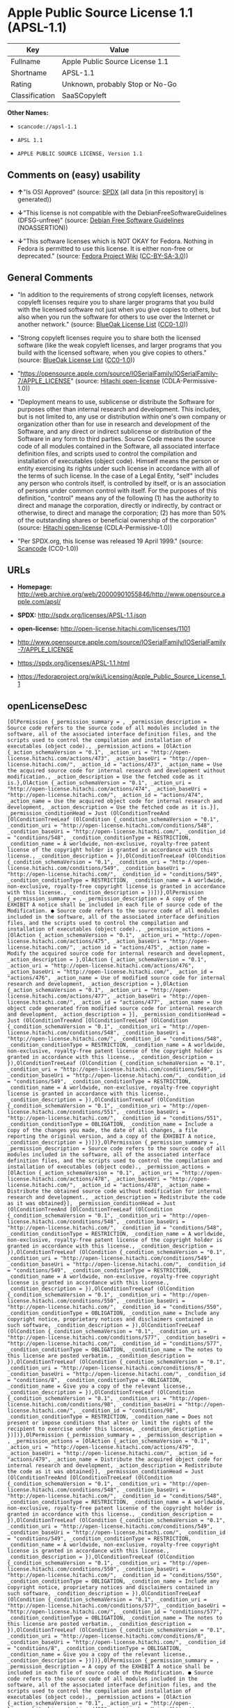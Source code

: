 * Apple Public Source License 1.1 (APSL-1.1)

| Key              | Value                             |
|------------------+-----------------------------------|
| Fullname         | Apple Public Source License 1.1   |
| Shortname        | APSL-1.1                          |
| Rating           | Unknown, probably Stop or No-Go   |
| Classification   | SaaSCopyleft                      |

*Other Names:*

- =scancode://apsl-1.1=

- =APSL 1.1=

- =APPLE PUBLIC SOURCE LICENSE, Version 1.1=

** Comments on (easy) usability

- *↑*"Is OSI Approved" (source:
  [[https://spdx.org/licenses/APSL-1.1.html][SPDX]] (all data [in this
  repository] is generated))

- *↓*"This license is not compatible with the
  DebianFreeSoftwareGuidelines (DFSG-unfree)" (source:
  [[https://wiki.debian.org/DFSGLicenses][Debian Free Software
  Guidelines]] (NOASSERTION))

- *↓*"This software licenses which is NOT OKAY for Fedora. Nothing in
  Fedora is permitted to use this license. It is either non-free or
  deprecated." (source:
  [[https://fedoraproject.org/wiki/Licensing:Main?rd=Licensing][Fedora
  Project Wiki]]
  ([[https://creativecommons.org/licenses/by-sa/3.0/legalcode][CC-BY-SA-3.0]]))

** General Comments

- "In addition to the requirements of strong copyleft licenses, network
  copyleft licenses require you to share larger programs that you build
  with the licensed software not just when you give copies to others,
  but also when you run the software for others to use over the Internet
  or another network." (source:
  [[https://blueoakcouncil.org/copyleft][BlueOak License List]]
  ([[https://raw.githubusercontent.com/blueoakcouncil/blue-oak-list-npm-package/master/LICENSE][CC0-1.0]]))

- "Strong copyleft licenses require you to share both the licensed
  software (like the weak copyleft licenses, and larger programs that
  you build with the licensed software, when you give copies to others."
  (source: [[https://blueoakcouncil.org/copyleft][BlueOak License List]]
  ([[https://raw.githubusercontent.com/blueoakcouncil/blue-oak-list-npm-package/master/LICENSE][CC0-1.0]]))

- "https://opensource.apple.com/source/IOSerialFamily/IOSerialFamily-7/APPLE_LICENSE"
  (source: [[https://github.com/Hitachi/open-license][Hitachi
  open-license]] (CDLA-Permissive-1.0))

- "Deployment means to use, sublicense or distribute the Software for
  purposes other than internal research and development. This includes,
  but is not limited to, any use or distribution within one's own
  company or organization other than for use in research and development
  of the Software, and any direct or indirect sublicense or distribution
  of the Software in any form to third parties. Source Code means the
  source code of all modules contained in the Software, all associated
  interface definition files, and scripts used to control the
  compilation and installation of executables (object code). Himself
  means the person or entity exercising its rights under such license in
  accordance with all of the terms of such license. In the case of a
  Legal Entity, "self" includes any person who controls itself, is
  controlled by itself, or is an association of persons under common
  control with itself. For the purposes of this definition, "control"
  means any of the following (1) has the authority to direct and manage
  the corporation, directly or indirectly, by contract or otherwise, to
  direct and manage the corporation; (2) has more than 50% of the
  outstanding shares or beneficial ownership of the corporation"
  (source: [[https://github.com/Hitachi/open-license][Hitachi
  open-license]] (CDLA-Permissive-1.0))

- "Per SPDX.org, this license was released 19 April 1999." (source:
  [[https://github.com/nexB/scancode-toolkit/blob/develop/src/licensedcode/data/licenses/apsl-1.1.yml][Scancode]]
  (CC0-1.0))

** URLs

- *Homepage:*
  http://web.archive.org/web/20000901055846/http://www.opensource.apple.com/apsl/

- *SPDX:* http://spdx.org/licenses/APSL-1.1.json

- *open-license:* http://open-license.hitachi.com/licenses/1101

- http://www.opensource.apple.com/source/IOSerialFamily/IOSerialFamily-7/APPLE_LICENSE

- https://spdx.org/licenses/APSL-1.1.html

- https://fedoraproject.org/wiki/Licensing/Apple_Public_Source_License_1.1

** openLicenseDesc

#+BEGIN_EXAMPLE
  [OlPermission {_permission_summary = , _permission_description = Source code refers to the source code of all modules included in the software, all of the associated interface definition files, and the scripts used to control the compilation and installation of executables (object code)., _permission_actions = [OlAction {_action_schemaVersion = "0.1", _action_uri = "http://open-license.hitachi.com/actions/473", _action_baseUri = "http://open-license.hitachi.com/", _action_id = "actions/473", _action_name = Use the acquired source code for internal research and development without modification., _action_description = Use the fetched code as it is.},OlAction {_action_schemaVersion = "0.1", _action_uri = "http://open-license.hitachi.com/actions/474", _action_baseUri = "http://open-license.hitachi.com/", _action_id = "actions/474", _action_name = Use the acquired object code for internal research and development, _action_description = Use the fetched code as it is.}], _permission_conditionHead = Just (OlConditionTreeAnd [OlConditionTreeLeaf (OlCondition {_condition_schemaVersion = "0.1", _condition_uri = "http://open-license.hitachi.com/conditions/548", _condition_baseUri = "http://open-license.hitachi.com/", _condition_id = "conditions/548", _condition_conditionType = RESTRICTION, _condition_name = A worldwide, non-exclusive, royalty-free patent license of the copyright holder is granted in accordance with this license., _condition_description = }),OlConditionTreeLeaf (OlCondition {_condition_schemaVersion = "0.1", _condition_uri = "http://open-license.hitachi.com/conditions/549", _condition_baseUri = "http://open-license.hitachi.com/", _condition_id = "conditions/549", _condition_conditionType = RESTRICTION, _condition_name = A worldwide, non-exclusive, royalty-free copyright license is granted in accordance with this license., _condition_description = })])},OlPermission {_permission_summary = , _permission_description = A copy of the EXHIBIT A notice shall be included in each file of source code of the Modification. ● Source code refers to the source code of all modules included in the software, all of the associated interface definition files, and the scripts used to control the compilation and installation of executables (object code)., _permission_actions = [OlAction {_action_schemaVersion = "0.1", _action_uri = "http://open-license.hitachi.com/actions/475", _action_baseUri = "http://open-license.hitachi.com/", _action_id = "actions/475", _action_name = Modify the acquired source code for internal research and development, _action_description = },OlAction {_action_schemaVersion = "0.1", _action_uri = "http://open-license.hitachi.com/actions/476", _action_baseUri = "http://open-license.hitachi.com/", _action_id = "actions/476", _action_name = Use of modified source code for internal research and development, _action_description = },OlAction {_action_schemaVersion = "0.1", _action_uri = "http://open-license.hitachi.com/actions/477", _action_baseUri = "http://open-license.hitachi.com/", _action_id = "actions/477", _action_name = Use object code generated from modified source code for internal research and development, _action_description = }], _permission_conditionHead = Just (OlConditionTreeAnd [OlConditionTreeLeaf (OlCondition {_condition_schemaVersion = "0.1", _condition_uri = "http://open-license.hitachi.com/conditions/548", _condition_baseUri = "http://open-license.hitachi.com/", _condition_id = "conditions/548", _condition_conditionType = RESTRICTION, _condition_name = A worldwide, non-exclusive, royalty-free patent license of the copyright holder is granted in accordance with this license., _condition_description = }),OlConditionTreeLeaf (OlCondition {_condition_schemaVersion = "0.1", _condition_uri = "http://open-license.hitachi.com/conditions/549", _condition_baseUri = "http://open-license.hitachi.com/", _condition_id = "conditions/549", _condition_conditionType = RESTRICTION, _condition_name = A worldwide, non-exclusive, royalty-free copyright license is granted in accordance with this license., _condition_description = }),OlConditionTreeLeaf (OlCondition {_condition_schemaVersion = "0.1", _condition_uri = "http://open-license.hitachi.com/conditions/551", _condition_baseUri = "http://open-license.hitachi.com/", _condition_id = "conditions/551", _condition_conditionType = OBLIGATION, _condition_name = Include a copy of the changes you made, the date of all changes, a file reporting the original version, and a copy of the EXHIBIT A notice, _condition_description = })])},OlPermission {_permission_summary = , _permission_description = Source code refers to the source code of all modules included in the software, all of the associated interface definition files, and the scripts used to control the compilation and installation of executables (object code)., _permission_actions = [OlAction {_action_schemaVersion = "0.1", _action_uri = "http://open-license.hitachi.com/actions/478", _action_baseUri = "http://open-license.hitachi.com/", _action_id = "actions/478", _action_name = Distribute the obtained source code without modification for internal research and development., _action_description = Redistribute the code as it was obtained}], _permission_conditionHead = Just (OlConditionTreeAnd [OlConditionTreeLeaf (OlCondition {_condition_schemaVersion = "0.1", _condition_uri = "http://open-license.hitachi.com/conditions/548", _condition_baseUri = "http://open-license.hitachi.com/", _condition_id = "conditions/548", _condition_conditionType = RESTRICTION, _condition_name = A worldwide, non-exclusive, royalty-free patent license of the copyright holder is granted in accordance with this license., _condition_description = }),OlConditionTreeLeaf (OlCondition {_condition_schemaVersion = "0.1", _condition_uri = "http://open-license.hitachi.com/conditions/549", _condition_baseUri = "http://open-license.hitachi.com/", _condition_id = "conditions/549", _condition_conditionType = RESTRICTION, _condition_name = A worldwide, non-exclusive, royalty-free copyright license is granted in accordance with this license., _condition_description = }),OlConditionTreeLeaf (OlCondition {_condition_schemaVersion = "0.1", _condition_uri = "http://open-license.hitachi.com/conditions/550", _condition_baseUri = "http://open-license.hitachi.com/", _condition_id = "conditions/550", _condition_conditionType = OBLIGATION, _condition_name = Include any copyright notice, proprietary notices and disclaimers contained in such software, _condition_description = }),OlConditionTreeLeaf (OlCondition {_condition_schemaVersion = "0.1", _condition_uri = "http://open-license.hitachi.com/conditions/577", _condition_baseUri = "http://open-license.hitachi.com/", _condition_id = "conditions/577", _condition_conditionType = OBLIGATION, _condition_name = The notes to this license are posted verbatim., _condition_description = }),OlConditionTreeLeaf (OlCondition {_condition_schemaVersion = "0.1", _condition_uri = "http://open-license.hitachi.com/conditions/8", _condition_baseUri = "http://open-license.hitachi.com/", _condition_id = "conditions/8", _condition_conditionType = OBLIGATION, _condition_name = Give you a copy of the relevant license., _condition_description = }),OlConditionTreeLeaf (OlCondition {_condition_schemaVersion = "0.1", _condition_uri = "http://open-license.hitachi.com/conditions/98", _condition_baseUri = "http://open-license.hitachi.com/", _condition_id = "conditions/98", _condition_conditionType = RESTRICTION, _condition_name = Does not present or impose conditions that alter or limit the rights of the recipient to exercise under this license, _condition_description = })])},OlPermission {_permission_summary = , _permission_description = , _permission_actions = [OlAction {_action_schemaVersion = "0.1", _action_uri = "http://open-license.hitachi.com/actions/479", _action_baseUri = "http://open-license.hitachi.com/", _action_id = "actions/479", _action_name = Distribute the acquired object code for internal research and development, _action_description = Redistribute the code as it was obtained}], _permission_conditionHead = Just (OlConditionTreeAnd [OlConditionTreeLeaf (OlCondition {_condition_schemaVersion = "0.1", _condition_uri = "http://open-license.hitachi.com/conditions/548", _condition_baseUri = "http://open-license.hitachi.com/", _condition_id = "conditions/548", _condition_conditionType = RESTRICTION, _condition_name = A worldwide, non-exclusive, royalty-free patent license of the copyright holder is granted in accordance with this license., _condition_description = }),OlConditionTreeLeaf (OlCondition {_condition_schemaVersion = "0.1", _condition_uri = "http://open-license.hitachi.com/conditions/549", _condition_baseUri = "http://open-license.hitachi.com/", _condition_id = "conditions/549", _condition_conditionType = RESTRICTION, _condition_name = A worldwide, non-exclusive, royalty-free copyright license is granted in accordance with this license., _condition_description = }),OlConditionTreeLeaf (OlCondition {_condition_schemaVersion = "0.1", _condition_uri = "http://open-license.hitachi.com/conditions/550", _condition_baseUri = "http://open-license.hitachi.com/", _condition_id = "conditions/550", _condition_conditionType = OBLIGATION, _condition_name = Include any copyright notice, proprietary notices and disclaimers contained in such software, _condition_description = }),OlConditionTreeLeaf (OlCondition {_condition_schemaVersion = "0.1", _condition_uri = "http://open-license.hitachi.com/conditions/577", _condition_baseUri = "http://open-license.hitachi.com/", _condition_id = "conditions/577", _condition_conditionType = OBLIGATION, _condition_name = The notes to this license are posted verbatim., _condition_description = }),OlConditionTreeLeaf (OlCondition {_condition_schemaVersion = "0.1", _condition_uri = "http://open-license.hitachi.com/conditions/8", _condition_baseUri = "http://open-license.hitachi.com/", _condition_id = "conditions/8", _condition_conditionType = OBLIGATION, _condition_name = Give you a copy of the relevant license., _condition_description = })])},OlPermission {_permission_summary = , _permission_description = A copy of the EXHIBIT A notice shall be included in each file of source code of the Modification. ● Source code refers to the source code of all modules included in the software, all of the associated interface definition files, and the scripts used to control the compilation and installation of executables (object code)., _permission_actions = [OlAction {_action_schemaVersion = "0.1", _action_uri = "http://open-license.hitachi.com/actions/480", _action_baseUri = "http://open-license.hitachi.com/", _action_id = "actions/480", _action_name = Distribute modified source code for internal research and development., _action_description = }], _permission_conditionHead = Just (OlConditionTreeAnd [OlConditionTreeLeaf (OlCondition {_condition_schemaVersion = "0.1", _condition_uri = "http://open-license.hitachi.com/conditions/548", _condition_baseUri = "http://open-license.hitachi.com/", _condition_id = "conditions/548", _condition_conditionType = RESTRICTION, _condition_name = A worldwide, non-exclusive, royalty-free patent license of the copyright holder is granted in accordance with this license., _condition_description = }),OlConditionTreeLeaf (OlCondition {_condition_schemaVersion = "0.1", _condition_uri = "http://open-license.hitachi.com/conditions/549", _condition_baseUri = "http://open-license.hitachi.com/", _condition_id = "conditions/549", _condition_conditionType = RESTRICTION, _condition_name = A worldwide, non-exclusive, royalty-free copyright license is granted in accordance with this license., _condition_description = }),OlConditionTreeLeaf (OlCondition {_condition_schemaVersion = "0.1", _condition_uri = "http://open-license.hitachi.com/conditions/550", _condition_baseUri = "http://open-license.hitachi.com/", _condition_id = "conditions/550", _condition_conditionType = OBLIGATION, _condition_name = Include any copyright notice, proprietary notices and disclaimers contained in such software, _condition_description = }),OlConditionTreeLeaf (OlCondition {_condition_schemaVersion = "0.1", _condition_uri = "http://open-license.hitachi.com/conditions/577", _condition_baseUri = "http://open-license.hitachi.com/", _condition_id = "conditions/577", _condition_conditionType = OBLIGATION, _condition_name = The notes to this license are posted verbatim., _condition_description = }),OlConditionTreeLeaf (OlCondition {_condition_schemaVersion = "0.1", _condition_uri = "http://open-license.hitachi.com/conditions/8", _condition_baseUri = "http://open-license.hitachi.com/", _condition_id = "conditions/8", _condition_conditionType = OBLIGATION, _condition_name = Give you a copy of the relevant license., _condition_description = }),OlConditionTreeLeaf (OlCondition {_condition_schemaVersion = "0.1", _condition_uri = "http://open-license.hitachi.com/conditions/98", _condition_baseUri = "http://open-license.hitachi.com/", _condition_id = "conditions/98", _condition_conditionType = RESTRICTION, _condition_name = Does not present or impose conditions that alter or limit the rights of the recipient to exercise under this license, _condition_description = }),OlConditionTreeLeaf (OlCondition {_condition_schemaVersion = "0.1", _condition_uri = "http://open-license.hitachi.com/conditions/551", _condition_baseUri = "http://open-license.hitachi.com/", _condition_id = "conditions/551", _condition_conditionType = OBLIGATION, _condition_name = Include a copy of the changes you made, the date of all changes, a file reporting the original version, and a copy of the EXHIBIT A notice, _condition_description = })])},OlPermission {_permission_summary = , _permission_description = A copy of the EXHIBIT A notice shall be included in each file of source code of the Modification. ● Source code refers to the source code of all modules included in the software, all of the associated interface definition files, and the scripts used to control the compilation and installation of executables (object code)., _permission_actions = [OlAction {_action_schemaVersion = "0.1", _action_uri = "http://open-license.hitachi.com/actions/481", _action_baseUri = "http://open-license.hitachi.com/", _action_id = "actions/481", _action_name = Distribute object code generated from modified source code for internal research and development, _action_description = }], _permission_conditionHead = Just (OlConditionTreeAnd [OlConditionTreeLeaf (OlCondition {_condition_schemaVersion = "0.1", _condition_uri = "http://open-license.hitachi.com/conditions/548", _condition_baseUri = "http://open-license.hitachi.com/", _condition_id = "conditions/548", _condition_conditionType = RESTRICTION, _condition_name = A worldwide, non-exclusive, royalty-free patent license of the copyright holder is granted in accordance with this license., _condition_description = }),OlConditionTreeLeaf (OlCondition {_condition_schemaVersion = "0.1", _condition_uri = "http://open-license.hitachi.com/conditions/549", _condition_baseUri = "http://open-license.hitachi.com/", _condition_id = "conditions/549", _condition_conditionType = RESTRICTION, _condition_name = A worldwide, non-exclusive, royalty-free copyright license is granted in accordance with this license., _condition_description = }),OlConditionTreeLeaf (OlCondition {_condition_schemaVersion = "0.1", _condition_uri = "http://open-license.hitachi.com/conditions/550", _condition_baseUri = "http://open-license.hitachi.com/", _condition_id = "conditions/550", _condition_conditionType = OBLIGATION, _condition_name = Include any copyright notice, proprietary notices and disclaimers contained in such software, _condition_description = }),OlConditionTreeLeaf (OlCondition {_condition_schemaVersion = "0.1", _condition_uri = "http://open-license.hitachi.com/conditions/577", _condition_baseUri = "http://open-license.hitachi.com/", _condition_id = "conditions/577", _condition_conditionType = OBLIGATION, _condition_name = The notes to this license are posted verbatim., _condition_description = }),OlConditionTreeLeaf (OlCondition {_condition_schemaVersion = "0.1", _condition_uri = "http://open-license.hitachi.com/conditions/8", _condition_baseUri = "http://open-license.hitachi.com/", _condition_id = "conditions/8", _condition_conditionType = OBLIGATION, _condition_name = Give you a copy of the relevant license., _condition_description = }),OlConditionTreeLeaf (OlCondition {_condition_schemaVersion = "0.1", _condition_uri = "http://open-license.hitachi.com/conditions/551", _condition_baseUri = "http://open-license.hitachi.com/", _condition_id = "conditions/551", _condition_conditionType = OBLIGATION, _condition_name = Include a copy of the changes you made, the date of all changes, a file reporting the original version, and a copy of the EXHIBIT A notice, _condition_description = })])},OlPermission {_permission_summary = , _permission_description = Source code refers to the source code of all modules included in the software, all of the associated interface definition files, and the scripts used to control the compilation and installation of executables (object code)., _permission_actions = [OlAction {_action_schemaVersion = "0.1", _action_uri = "http://open-license.hitachi.com/actions/482", _action_baseUri = "http://open-license.hitachi.com/", _action_id = "actions/482", _action_name = Use the obtained source code without modification for purposes other than in-house research and development., _action_description = Use the fetched code as it is.},OlAction {_action_schemaVersion = "0.1", _action_uri = "http://open-license.hitachi.com/actions/483", _action_baseUri = "http://open-license.hitachi.com/", _action_id = "actions/483", _action_name = Distribute the obtained source code without modification for purposes other than internal research and development., _action_description = Redistribute the code as it was obtained},OlAction {_action_schemaVersion = "0.1", _action_uri = "http://open-license.hitachi.com/actions/484", _action_baseUri = "http://open-license.hitachi.com/", _action_id = "actions/484", _action_name = Sublicense the acquired source code for non-internal research and development., _action_description = Sublicensing means that the person to whom the license was granted re-grants the license granted to a third party.}], _permission_conditionHead = Just (OlConditionTreeAnd [OlConditionTreeLeaf (OlCondition {_condition_schemaVersion = "0.1", _condition_uri = "http://open-license.hitachi.com/conditions/548", _condition_baseUri = "http://open-license.hitachi.com/", _condition_id = "conditions/548", _condition_conditionType = RESTRICTION, _condition_name = A worldwide, non-exclusive, royalty-free patent license of the copyright holder is granted in accordance with this license., _condition_description = }),OlConditionTreeLeaf (OlCondition {_condition_schemaVersion = "0.1", _condition_uri = "http://open-license.hitachi.com/conditions/549", _condition_baseUri = "http://open-license.hitachi.com/", _condition_id = "conditions/549", _condition_conditionType = RESTRICTION, _condition_name = A worldwide, non-exclusive, royalty-free copyright license is granted in accordance with this license., _condition_description = }),OlConditionTreeLeaf (OlCondition {_condition_schemaVersion = "0.1", _condition_uri = "http://open-license.hitachi.com/conditions/550", _condition_baseUri = "http://open-license.hitachi.com/", _condition_id = "conditions/550", _condition_conditionType = OBLIGATION, _condition_name = Include any copyright notice, proprietary notices and disclaimers contained in such software, _condition_description = }),OlConditionTreeLeaf (OlCondition {_condition_schemaVersion = "0.1", _condition_uri = "http://open-license.hitachi.com/conditions/577", _condition_baseUri = "http://open-license.hitachi.com/", _condition_id = "conditions/577", _condition_conditionType = OBLIGATION, _condition_name = The notes to this license are posted verbatim., _condition_description = }),OlConditionTreeLeaf (OlCondition {_condition_schemaVersion = "0.1", _condition_uri = "http://open-license.hitachi.com/conditions/8", _condition_baseUri = "http://open-license.hitachi.com/", _condition_id = "conditions/8", _condition_conditionType = OBLIGATION, _condition_name = Give you a copy of the relevant license., _condition_description = }),OlConditionTreeLeaf (OlCondition {_condition_schemaVersion = "0.1", _condition_uri = "http://open-license.hitachi.com/conditions/98", _condition_baseUri = "http://open-license.hitachi.com/", _condition_id = "conditions/98", _condition_conditionType = RESTRICTION, _condition_name = Does not present or impose conditions that alter or limit the rights of the recipient to exercise under this license, _condition_description = })])},OlPermission {_permission_summary = , _permission_description = A copy of the EXHIBIT A notice shall be included in each file of source code of the Modification. ● Source code refers to the source code of all modules included in the software, all of the associated interface definition files, and the scripts used to control the compilation and installation of executables (object code)., _permission_actions = [OlAction {_action_schemaVersion = "0.1", _action_uri = "http://open-license.hitachi.com/actions/485", _action_baseUri = "http://open-license.hitachi.com/", _action_id = "actions/485", _action_name = Use of modified source code for purposes other than internal research and development, _action_description = }], _permission_conditionHead = Just (OlConditionTreeAnd [OlConditionTreeLeaf (OlCondition {_condition_schemaVersion = "0.1", _condition_uri = "http://open-license.hitachi.com/conditions/548", _condition_baseUri = "http://open-license.hitachi.com/", _condition_id = "conditions/548", _condition_conditionType = RESTRICTION, _condition_name = A worldwide, non-exclusive, royalty-free patent license of the copyright holder is granted in accordance with this license., _condition_description = }),OlConditionTreeLeaf (OlCondition {_condition_schemaVersion = "0.1", _condition_uri = "http://open-license.hitachi.com/conditions/549", _condition_baseUri = "http://open-license.hitachi.com/", _condition_id = "conditions/549", _condition_conditionType = RESTRICTION, _condition_name = A worldwide, non-exclusive, royalty-free copyright license is granted in accordance with this license., _condition_description = }),OlConditionTreeLeaf (OlCondition {_condition_schemaVersion = "0.1", _condition_uri = "http://open-license.hitachi.com/conditions/550", _condition_baseUri = "http://open-license.hitachi.com/", _condition_id = "conditions/550", _condition_conditionType = OBLIGATION, _condition_name = Include any copyright notice, proprietary notices and disclaimers contained in such software, _condition_description = }),OlConditionTreeLeaf (OlCondition {_condition_schemaVersion = "0.1", _condition_uri = "http://open-license.hitachi.com/conditions/577", _condition_baseUri = "http://open-license.hitachi.com/", _condition_id = "conditions/577", _condition_conditionType = OBLIGATION, _condition_name = The notes to this license are posted verbatim., _condition_description = }),OlConditionTreeLeaf (OlCondition {_condition_schemaVersion = "0.1", _condition_uri = "http://open-license.hitachi.com/conditions/8", _condition_baseUri = "http://open-license.hitachi.com/", _condition_id = "conditions/8", _condition_conditionType = OBLIGATION, _condition_name = Give you a copy of the relevant license., _condition_description = }),OlConditionTreeLeaf (OlCondition {_condition_schemaVersion = "0.1", _condition_uri = "http://open-license.hitachi.com/conditions/98", _condition_baseUri = "http://open-license.hitachi.com/", _condition_id = "conditions/98", _condition_conditionType = RESTRICTION, _condition_name = Does not present or impose conditions that alter or limit the rights of the recipient to exercise under this license, _condition_description = }),OlConditionTreeLeaf (OlCondition {_condition_schemaVersion = "0.1", _condition_uri = "http://open-license.hitachi.com/conditions/551", _condition_baseUri = "http://open-license.hitachi.com/", _condition_id = "conditions/551", _condition_conditionType = OBLIGATION, _condition_name = Include a copy of the changes you made, the date of all changes, a file reporting the original version, and a copy of the EXHIBIT A notice, _condition_description = })])},OlPermission {_permission_summary = , _permission_description = A copy of the EXHIBIT A notice must be included in each file of the source code of the modifications. You may obtain your modifications by completing and presenting the information at the following URL: http://www.apple.com/publicsource/modifications.html ● Source code is the source code for all modules included in the software, the Refers to the scripts used to control the compilation and installation of all relevant interface definition files and executables (object code)., _permission_actions = [OlAction {_action_schemaVersion = "0.1", _action_uri = "http://open-license.hitachi.com/actions/486", _action_baseUri = "http://open-license.hitachi.com/", _action_id = "actions/486", _action_name = Distribute modified source code for purposes other than internal research and development., _action_description = },OlAction {_action_schemaVersion = "0.1", _action_uri = "http://open-license.hitachi.com/actions/487", _action_baseUri = "http://open-license.hitachi.com/", _action_id = "actions/487", _action_name = Sublicense modified source code for non-internal research and development, _action_description = Sublicensing means that the person to whom the license was granted re-grants the license granted to a third party.}], _permission_conditionHead = Just (OlConditionTreeAnd [OlConditionTreeLeaf (OlCondition {_condition_schemaVersion = "0.1", _condition_uri = "http://open-license.hitachi.com/conditions/548", _condition_baseUri = "http://open-license.hitachi.com/", _condition_id = "conditions/548", _condition_conditionType = RESTRICTION, _condition_name = A worldwide, non-exclusive, royalty-free patent license of the copyright holder is granted in accordance with this license., _condition_description = }),OlConditionTreeLeaf (OlCondition {_condition_schemaVersion = "0.1", _condition_uri = "http://open-license.hitachi.com/conditions/549", _condition_baseUri = "http://open-license.hitachi.com/", _condition_id = "conditions/549", _condition_conditionType = RESTRICTION, _condition_name = A worldwide, non-exclusive, royalty-free copyright license is granted in accordance with this license., _condition_description = }),OlConditionTreeLeaf (OlCondition {_condition_schemaVersion = "0.1", _condition_uri = "http://open-license.hitachi.com/conditions/550", _condition_baseUri = "http://open-license.hitachi.com/", _condition_id = "conditions/550", _condition_conditionType = OBLIGATION, _condition_name = Include any copyright notice, proprietary notices and disclaimers contained in such software, _condition_description = }),OlConditionTreeLeaf (OlCondition {_condition_schemaVersion = "0.1", _condition_uri = "http://open-license.hitachi.com/conditions/577", _condition_baseUri = "http://open-license.hitachi.com/", _condition_id = "conditions/577", _condition_conditionType = OBLIGATION, _condition_name = The notes to this license are posted verbatim., _condition_description = }),OlConditionTreeLeaf (OlCondition {_condition_schemaVersion = "0.1", _condition_uri = "http://open-license.hitachi.com/conditions/8", _condition_baseUri = "http://open-license.hitachi.com/", _condition_id = "conditions/8", _condition_conditionType = OBLIGATION, _condition_name = Give you a copy of the relevant license., _condition_description = }),OlConditionTreeLeaf (OlCondition {_condition_schemaVersion = "0.1", _condition_uri = "http://open-license.hitachi.com/conditions/98", _condition_baseUri = "http://open-license.hitachi.com/", _condition_id = "conditions/98", _condition_conditionType = RESTRICTION, _condition_name = Does not present or impose conditions that alter or limit the rights of the recipient to exercise under this license, _condition_description = }),OlConditionTreeLeaf (OlCondition {_condition_schemaVersion = "0.1", _condition_uri = "http://open-license.hitachi.com/conditions/551", _condition_baseUri = "http://open-license.hitachi.com/", _condition_id = "conditions/551", _condition_conditionType = OBLIGATION, _condition_name = Include a copy of the changes you made, the date of all changes, a file reporting the original version, and a copy of the EXHIBIT A notice, _condition_description = }),OlConditionTreeLeaf (OlCondition {_condition_schemaVersion = "0.1", _condition_uri = "http://open-license.hitachi.com/conditions/553", _condition_baseUri = "http://open-license.hitachi.com/", _condition_id = "conditions/553", _condition_conditionType = OBLIGATION, _condition_name = Make the source code of the modifications publicly available in electronic form for a period of time during the deployment of the software or twelve (12) months from the date of first deployment, whichever is longer., _condition_description = Deployment means to use, sublicense or distribute the Software for purposes other than internal research and development. This includes, but is not limited to, any use or distribution within one's own company or organization other than for use in research and development of the Software, and any direct or indirect sublicense or distribution of the Software in any form to third parties. The software is made available by downloading or otherwise making it available from a website.}),OlConditionTreeLeaf (OlCondition {_condition_schemaVersion = "0.1", _condition_uri = "http://open-license.hitachi.com/conditions/569", _condition_baseUri = "http://open-license.hitachi.com/", _condition_id = "conditions/569", _condition_conditionType = OBLIGATION, _condition_name = Letting you know how to get your modifications., _condition_description = })])},OlPermission {_permission_summary = , _permission_description = Source code refers to the source code of all modules included in the software, all of the associated interface definition files, and the scripts used to control the compilation and installation of executables (object code)., _permission_actions = [OlAction {_action_schemaVersion = "0.1", _action_uri = "http://open-license.hitachi.com/actions/488", _action_baseUri = "http://open-license.hitachi.com/", _action_id = "actions/488", _action_name = Use the acquired object code for non-internal research and development, _action_description = Use the fetched code as it is.},OlAction {_action_schemaVersion = "0.1", _action_uri = "http://open-license.hitachi.com/actions/489", _action_baseUri = "http://open-license.hitachi.com/", _action_id = "actions/489", _action_name = Distribute the obtained object code for purposes other than internal research and development, _action_description = Redistribute the code as it was obtained},OlAction {_action_schemaVersion = "0.1", _action_uri = "http://open-license.hitachi.com/actions/490", _action_baseUri = "http://open-license.hitachi.com/", _action_id = "actions/490", _action_name = Sublicense the acquired object code for non-internal research and development, _action_description = Sublicensing means that the person to whom the license was granted re-grants the license granted to a third party.},OlAction {_action_schemaVersion = "0.1", _action_uri = "http://open-license.hitachi.com/actions/491", _action_baseUri = "http://open-license.hitachi.com/", _action_id = "actions/491", _action_name = Use the acquired executables for non-internal research and development, _action_description = Use the obtained executable as is.},OlAction {_action_schemaVersion = "0.1", _action_uri = "http://open-license.hitachi.com/actions/492", _action_baseUri = "http://open-license.hitachi.com/", _action_id = "actions/492", _action_name = Distribute the obtained executables for non-internal research and development., _action_description = Redistribute the obtained executable as-is},OlAction {_action_schemaVersion = "0.1", _action_uri = "http://open-license.hitachi.com/actions/493", _action_baseUri = "http://open-license.hitachi.com/", _action_id = "actions/493", _action_name = Sublicense the acquired executables for non-internal research and development, _action_description = Sublicensing means that the person to whom the license was granted re-grants the license granted to a third party.},OlAction {_action_schemaVersion = "0.1", _action_uri = "http://open-license.hitachi.com/actions/494", _action_baseUri = "http://open-license.hitachi.com/", _action_id = "actions/494", _action_name = Using object code generated from modified source code for non-internal research and development, _action_description = },OlAction {_action_schemaVersion = "0.1", _action_uri = "http://open-license.hitachi.com/actions/497", _action_baseUri = "http://open-license.hitachi.com/", _action_id = "actions/497", _action_name = Using executables generated from modified source code for non-internal research and development, _action_description = }], _permission_conditionHead = Just (OlConditionTreeAnd [OlConditionTreeLeaf (OlCondition {_condition_schemaVersion = "0.1", _condition_uri = "http://open-license.hitachi.com/conditions/548", _condition_baseUri = "http://open-license.hitachi.com/", _condition_id = "conditions/548", _condition_conditionType = RESTRICTION, _condition_name = A worldwide, non-exclusive, royalty-free patent license of the copyright holder is granted in accordance with this license., _condition_description = }),OlConditionTreeLeaf (OlCondition {_condition_schemaVersion = "0.1", _condition_uri = "http://open-license.hitachi.com/conditions/549", _condition_baseUri = "http://open-license.hitachi.com/", _condition_id = "conditions/549", _condition_conditionType = RESTRICTION, _condition_name = A worldwide, non-exclusive, royalty-free copyright license is granted in accordance with this license., _condition_description = }),OlConditionTreeLeaf (OlCondition {_condition_schemaVersion = "0.1", _condition_uri = "http://open-license.hitachi.com/conditions/570", _condition_baseUri = "http://open-license.hitachi.com/", _condition_id = "conditions/570", _condition_conditionType = OBLIGATION, _condition_name = Include a notice prominently in the code and related documentation stating that the source code for the software is available under this license, and information on how and where to obtain the source code., _condition_description = })])},OlPermission {_permission_summary = , _permission_description = ●Information on how to obtain the modifications is provided by completing and presenting the information listed at the following URL. http://www.apple.com/publicsource/modifications.html ● Source code for all modules included in the software, all relevant interface definition files, compilation of executables (object code) and installation control scripts., _permission_actions = [OlAction {_action_schemaVersion = "0.1", _action_uri = "http://open-license.hitachi.com/actions/495", _action_baseUri = "http://open-license.hitachi.com/", _action_id = "actions/495", _action_name = Distribute object code generated from modified source code for purposes other than internal research and development., _action_description = },OlAction {_action_schemaVersion = "0.1", _action_uri = "http://open-license.hitachi.com/actions/496", _action_baseUri = "http://open-license.hitachi.com/", _action_id = "actions/496", _action_name = Sublicense object code generated from modified source code for non-internal research and development, _action_description = Sublicensing means that the person to whom the license was granted re-grants the license granted to a third party.},OlAction {_action_schemaVersion = "0.1", _action_uri = "http://open-license.hitachi.com/actions/498", _action_baseUri = "http://open-license.hitachi.com/", _action_id = "actions/498", _action_name = Distribute executables generated from modified source code for non-internal research and development., _action_description = },OlAction {_action_schemaVersion = "0.1", _action_uri = "http://open-license.hitachi.com/actions/499", _action_baseUri = "http://open-license.hitachi.com/", _action_id = "actions/499", _action_name = Sublicense executables generated from modified source code for non-internal research and development., _action_description = Sublicensing means that the person to whom the license was granted re-grants the license granted to a third party.}], _permission_conditionHead = Just (OlConditionTreeAnd [OlConditionTreeLeaf (OlCondition {_condition_schemaVersion = "0.1", _condition_uri = "http://open-license.hitachi.com/conditions/548", _condition_baseUri = "http://open-license.hitachi.com/", _condition_id = "conditions/548", _condition_conditionType = RESTRICTION, _condition_name = A worldwide, non-exclusive, royalty-free patent license of the copyright holder is granted in accordance with this license., _condition_description = }),OlConditionTreeLeaf (OlCondition {_condition_schemaVersion = "0.1", _condition_uri = "http://open-license.hitachi.com/conditions/549", _condition_baseUri = "http://open-license.hitachi.com/", _condition_id = "conditions/549", _condition_conditionType = RESTRICTION, _condition_name = A worldwide, non-exclusive, royalty-free copyright license is granted in accordance with this license., _condition_description = }),OlConditionTreeLeaf (OlCondition {_condition_schemaVersion = "0.1", _condition_uri = "http://open-license.hitachi.com/conditions/553", _condition_baseUri = "http://open-license.hitachi.com/", _condition_id = "conditions/553", _condition_conditionType = OBLIGATION, _condition_name = Make the source code of the modifications publicly available in electronic form for a period of time during the deployment of the software or twelve (12) months from the date of first deployment, whichever is longer., _condition_description = Deployment means to use, sublicense or distribute the Software for purposes other than internal research and development. This includes, but is not limited to, any use or distribution within one's own company or organization other than for use in research and development of the Software, and any direct or indirect sublicense or distribution of the Software in any form to third parties. The software is made available by downloading or otherwise making it available from a website.}),OlConditionTreeLeaf (OlCondition {_condition_schemaVersion = "0.1", _condition_uri = "http://open-license.hitachi.com/conditions/569", _condition_baseUri = "http://open-license.hitachi.com/", _condition_id = "conditions/569", _condition_conditionType = OBLIGATION, _condition_name = Letting you know how to get your modifications., _condition_description = }),OlConditionTreeLeaf (OlCondition {_condition_schemaVersion = "0.1", _condition_uri = "http://open-license.hitachi.com/conditions/570", _condition_baseUri = "http://open-license.hitachi.com/", _condition_id = "conditions/570", _condition_conditionType = OBLIGATION, _condition_name = Include a notice prominently in the code and related documentation stating that the source code for the software is available under this license, and information on how and where to obtain the source code., _condition_description = })])},OlPermission {_permission_summary = , _permission_description = , _permission_actions = [OlAction {_action_schemaVersion = "0.1", _action_uri = "http://open-license.hitachi.com/actions/36", _action_baseUri = "http://open-license.hitachi.com/", _action_id = "actions/36", _action_name = When you distribute the software, you offer support, warranties, indemnification, and other liability and rights consistent with the license, for a fee., _action_description = }], _permission_conditionHead = Just (OlConditionTreeAnd [OlConditionTreeLeaf (OlCondition {_condition_schemaVersion = "0.1", _condition_uri = "http://open-license.hitachi.com/conditions/138", _condition_baseUri = "http://open-license.hitachi.com/", _condition_id = "conditions/138", _condition_conditionType = OBLIGATION, _condition_name = I'm responsible for my own., _condition_description = If problems arise, including problems associated with distribution, we will deal with them ourselves.}),OlConditionTreeLeaf (OlCondition {_condition_schemaVersion = "0.1", _condition_uri = "http://open-license.hitachi.com/conditions/578", _condition_baseUri = "http://open-license.hitachi.com/", _condition_id = "conditions/578", _condition_conditionType = OBLIGATION, _condition_name = Obtain the recipient's agreement to impose its own additional terms, _condition_description = })])},OlPermission {_permission_summary = , _permission_description = You may use "Apple", "Apple Computer", "Mac OS X", "Mac OS X Server", or any other trademark or product name that belongs to Apple. The URL for the guidelines provided by Apple can be found here: http://www.apple.com/legal/guidelinesfor3rdparties.html, _permission_actions = [OlAction {_action_schemaVersion = "0.1", _action_uri = "http://open-license.hitachi.com/actions/463", _action_baseUri = "http://open-license.hitachi.com/", _action_id = "actions/463", _action_name = Use trademarks and trade names to endorse and promote derived products, _action_description = }], _permission_conditionHead = Just (OlConditionTreeLeaf (OlCondition {_condition_schemaVersion = "0.1", _condition_uri = "http://open-license.hitachi.com/conditions/559", _condition_baseUri = "http://open-license.hitachi.com/", _condition_id = "conditions/559", _condition_conditionType = RESTRICTION, _condition_name = Strictly adhere to the guidelines provided by the copyright holder and use only in the manner permitted by the guidelines, _condition_description = }))}]
#+END_EXAMPLE

(source: Hitachi open-license)

** Text

#+BEGIN_EXAMPLE
  APPLE PUBLIC SOURCE LICENSE
  Version 1.1 - April 19,1999

  Please read this License carefully before downloading this software.
  By downloading and using this software, you are agreeing to be bound
  by the terms of this License.  If you do not or cannot agree to the
  terms of this License, please do not download or use the software.

  1. General; Definitions.  This License applies to any program or other
  work which Apple Computer, Inc. ("Apple") publicly announces as
  subject to this Apple Public Source License and which contains a
  notice placed by Apple identifying such program or work as "Original
  Code" and stating that it is subject to the terms of this Apple Public
  Source License version 1.1 (or subsequent version thereof), as it may
  be revised from time to time by Apple ("License").  As used in this
  License:

  1.1 "Affected Original Code" means only those specific portions of
  Original Code that allegedly infringe upon any party's intellectual
  property rights or are otherwise the subject of a claim of
  infringement.

  1.2 "Applicable Patent Rights" mean: (a) in the case where Apple is
  the grantor of rights, (i) claims of patents that are now or hereafter
  acquired, owned by or assigned to Apple and (ii) that cover subject
  matter contained in the Original Code, but only to the extent
  necessary to use, reproduce and/or distribute the Original Code
  without infringement; and (b) in the case where You are the grantor of
  rights, (i) claims of patents that are now or hereafter acquired,
  owned by or assigned to You and (ii) that cover subject matter in Your
  Modifications, taken alone or in combination with Original Code.

  1.3 "Covered Code" means the Original Code, Modifications, the
  combination of Original Code and any Modifications, and/or any
  respective portions thereof.

  1.4 "Deploy" means to use, sublicense or distribute Covered Code other
  than for Your internal research and development (R&D), and includes
  without limitation, any and all internal use or distribution of
  Covered Code within Your business or organization except for R&D use,
  as well as direct or indirect sublicensing or distribution of Covered
  Code by You to any third party in any form or manner.

  1.5 "Larger Work" means a work which combines Covered Code or portions
  thereof with code not governed by the terms of this License.

  1.6 "Modifications" mean any addition to, deletion from, and/or change
  to, the substance and/or structure of Covered Code.  When code is
  released as a series of files, a Modification is: (a) any addition to
  or deletion from the contents of a file containing Covered Code;
  and/or (b) any new file or other representation of computer program
  statements that contains any part of Covered Code.

  1.7 "Original Code" means (a) the Source Code of a program or other
  work as originally made available by Apple under this License,
  including the Source Code of any updates or upgrades to such programs
  or works made available by Apple under this License, and that has been
  expressly identified by Apple as such in the header file(s) of such
  work; and (b) the object code compiled from such Source Code and
  originally made available by Apple under this License.

  1.8 "Source Code" means the human readable form of a program or other
  work that is suitable for making modifications to it, including all
  modules it contains, plus any associated interface definition files,
  scripts used to control compilation and installation of an executable
  (object code).

  1.9 "You" or "Your" means an individual or a legal entity exercising
  rights under this License.  For legal entities, "You" or "Your"
  includes any entity which controls, is controlled by, or is under
  common control with, You, where "control" means (a) the power, direct
  or indirect, to cause the direction or management of such entity,
  whether by contract or otherwise, or (b) ownership of fifty percent
  (50%) or more of the outstanding shares or beneficial ownership of
  such entity.

  2. Permitted Uses; Conditions & Restrictions.  Subject to the terms
  and conditions of this License, Apple hereby grants You, effective on
  the date You accept this License and download the Original Code, a
  world-wide, royalty-free, non- exclusive license, to the extent of
  Apple's Applicable Patent Rights and copyrights covering the Original
  Code, to do the following:

  2.1 You may use, copy, modify and distribute Original Code, with or
  without Modifications, solely for Your internal research and
  development, provided that You must in each instance:

  (a) retain and reproduce in all copies of Original Code the copyright
  and other proprietary notices and disclaimers of Apple as they appear
  in the Original Code, and keep intact all notices in the Original Code
  that refer to this License;

  (b) include a copy of this License with every copy of Source Code of
  Covered Code and documentation You distribute, and You may not offer
  or impose any terms on such Source Code that alter or restrict this
  License or the recipients' rights hereunder, except as permitted under
  Section 6; and

  (c) completely and accurately document all Modifications that you have
  made and the date of each such Modification, designate the version of
  the Original Code you used, prominently include a file carrying such
  information with the Modifications, and duplicate the notice in
  Exhibit A in each file of the Source Code of all such Modifications.

  2.2 You may Deploy Covered Code, provided that You must in each
    instance:

  (a) satisfy all the conditions of Section 2.1 with respect to the
  Source Code of the Covered Code;

  (b) make all Your Deployed Modifications publicly available in Source
  Code form via electronic distribution (e.g. download from a web site)
  under the terms of this License and subject to the license grants set
  forth in Section 3 below, and any additional terms You may choose to
  offer under Section 6.  You must continue to make the Source Code of
  Your Deployed Modifications available for as long as you Deploy the
  Covered Code or twelve (12) months from the date of initial
  Deployment, whichever is longer;

  (c) if You Deploy Covered Code containing Modifications made by You,
  inform others of how to obtain those Modifications by filling out and
  submitting the information found at
  http://www.apple.com/publicsource/modifications.html, if available;
  and

  (d) if You Deploy Covered Code in object code, executable form only,
  include a prominent notice, in the code itself as well as in related
  documentation, stating that Source Code of the Covered Code is
  available under the terms of this License with information on how and
  where to obtain such Source Code.

  3. Your Grants.  In consideration of, and as a condition to, the
  licenses granted to You under this License:

  (a) You hereby grant to Apple and all third parties a non-exclusive,
  royalty-free license, under Your Applicable Patent Rights and other
  intellectual property rights owned or controlled by You, to use,
  reproduce, modify, distribute and Deploy Your Modifications of the
  same scope and extent as Apple's licenses under Sections 2.1 and 2.2;
  and

  (b) You hereby grant to Apple and its subsidiaries a non-exclusive,
  worldwide, royalty-free, perpetual and irrevocable license, under Your
  Applicable Patent Rights and other intellectual property rights owned
  or controlled by You, to use, reproduce, execute, compile, display,
  perform, modify or have modified (for Apple and/or its subsidiaries),
  sublicense and distribute Your Modifications, in any form, through
  multiple tiers of distribution.

  4. Larger Works.  You may create a Larger Work by combining Covered
  Code with other code not governed by the terms of this License and
  distribute the Larger Work as a single product.  In each such
  instance, You must make sure the requirements of this License are
  fulfilled for the Covered Code or any portion thereof.

  5. Limitations on Patent License.  Except as expressly stated in
  Section 2, no other patent rights, express or implied, are granted by
  Apple herein.  Modifications and/or Larger Works may require
  additional patent licenses from Apple which Apple may grant in its
  sole discretion.

  6. Additional Terms.  You may choose to offer, and to charge a fee
  for, warranty, support, indemnity or liability obligations and/or
  other rights consistent with the scope of the license granted herein
  ("Additional Terms") to one or more recipients of Covered
  Code. However, You may do so only on Your own behalf and as Your sole
  responsibility, and not on behalf of Apple. You must obtain the
  recipient's agreement that any such Additional Terms are offered by
  You alone, and You hereby agree to indemnify, defend and hold Apple
  harmless for any liability incurred by or claims asserted against
  Apple by reason of any such Additional Terms.

  7. Versions of the License.  Apple may publish revised and/or new
  versions of this License from time to time.  Each version will be
  given a distinguishing version number.  Once Original Code has been
  published under a particular version of this License, You may continue
  to use it under the terms of that version. You may also choose to use
  such Original Code under the terms of any subsequent version of this
  License published by Apple.  No one other than Apple has the right to
  modify the terms applicable to Covered Code created under this
  License.

  8. NO WARRANTY OR SUPPORT.  The Original Code may contain in whole or
  in part pre-release, untested, or not fully tested works.  The
  Original Code may contain errors that could cause failures or loss of
  data, and may be incomplete or contain inaccuracies.  You expressly
  acknowledge and agree that use of the Original Code, or any portion
  thereof, is at Your sole and entire risk.  THE ORIGINAL CODE IS
  PROVIDED "AS IS" AND WITHOUT WARRANTY, UPGRADES OR SUPPORT OF ANY KIND
  AND APPLE AND APPLE'S LICENSOR(S) (FOR THE PURPOSES OF SECTIONS 8 AND
  9, APPLE AND APPLE'S LICENSOR(S) ARE COLLECTIVELY REFERRED TO AS
  "APPLE") EXPRESSLY DISCLAIM ALL WARRANTIES AND/OR CONDITIONS, EXPRESS
  OR IMPLIED, INCLUDING, BUT NOT LIMITED TO, THE IMPLIED WARRANTIES
  AND/OR CONDITIONS OF MERCHANTABILITY OR SATISFACTORY QUALITY AND
  FITNESS FOR A PARTICULAR PURPOSE AND NONINFRINGEMENT OF THIRD PARTY
  RIGHTS.  APPLE DOES NOT WARRANT THAT THE FUNCTIONS CONTAINED IN THE
  ORIGINAL CODE WILL MEET YOUR REQUIREMENTS, OR THAT THE OPERATION OF
  THE ORIGINAL CODE WILL BE UNINTERRUPTED OR ERROR- FREE, OR THAT
  DEFECTS IN THE ORIGINAL CODE WILL BE CORRECTED.  NO ORAL OR WRITTEN
  INFORMATION OR ADVICE GIVEN BY APPLE OR AN APPLE AUTHORIZED
  REPRESENTATIVE SHALL CREATE A WARRANTY OR IN ANY WAY INCREASE THE
  SCOPE OF THIS WARRANTY.  You acknowledge that the Original Code is not
  intended for use in the operation of nuclear facilities, aircraft
  navigation, communication systems, or air traffic control machines in
  which case the failure of the Original Code could lead to death,
  personal injury, or severe physical or environmental damage.

  9. Liability.

  9.1 Infringement.  If any portion of, or functionality implemented by,
  the Original Code becomes the subject of a claim of infringement,
  Apple may, at its option: (a) attempt to procure the rights necessary
  for Apple and You to continue using the Affected Original Code; (b)
  modify the Affected Original Code so that it is no longer infringing;
  or (c) suspend Your rights to use, reproduce, modify, sublicense and
  distribute the Affected Original Code until a final determination of
  the claim is made by a court or governmental administrative agency of
  competent jurisdiction and Apple lifts the suspension as set forth
  below.  Such suspension of rights will be effective immediately upon
  Apple's posting of a notice to such effect on the Apple web site that
  is used for implementation of this License.  Upon such final
  determination being made, if Apple is legally able, without the
  payment of a fee or royalty, to resume use, reproduction,
  modification, sublicensing and distribution of the Affected Original
  Code, Apple will lift the suspension of rights to the Affected
  Original Code by posting a notice to such effect on the Apple web site
  that is used for implementation of this License.  If Apple suspends
  Your rights to Affected Original Code, nothing in this License shall
  be construed to restrict You, at Your option and subject to applicable
  law, from replacing the Affected Original Code with non-infringing
  code or independently negotiating for necessary rights from such third
  party.

  9.2 LIMITATION OF LIABILITY.  UNDER NO CIRCUMSTANCES SHALL APPLE BE
  LIABLE FOR ANY INCIDENTAL, SPECIAL, INDIRECT OR CONSEQUENTIAL DAMAGES
  ARISING OUT OF OR RELATING TO THIS LICENSE OR YOUR USE OR INABILITY TO
  USE THE ORIGINAL CODE, OR ANY PORTION THEREOF, WHETHER UNDER A THEORY
  OF CONTRACT, WARRANTY, TORT (INCLUDING NEGLIGENCE), PRODUCTS LIABILITY
  OR OTHERWISE, EVEN IF APPLE HAS BEEN ADVISED OF THE POSSIBILITY OF
  SUCH DAMAGES AND NOTWITHSTANDING THE FAILURE OF ESSENTIAL PURPOSE OF
  ANY REMEDY.  In no event shall Apple's total liability to You for all
  damages under this License exceed the amount of fifty dollars
  ($50.00).

  10. Trademarks.  This License does not grant any rights to use the
  trademarks or trade names "Apple", "Apple Computer", "Mac OS X", "Mac
  OS X Server" or any other trademarks or trade names belonging to Apple
  (collectively "Apple Marks") and no Apple Marks may be used to endorse
  or promote products derived from the Original Code other than as
  permitted by and in strict compliance at all times with Apple's third
  party trademark usage guidelines which are posted at
  http://www.apple.com/legal/guidelinesfor3rdparties.html.

  11. Ownership.  Apple retains all rights, title and interest in and to
  the Original Code and any Modifications made by or on behalf of Apple
  ("Apple Modifications"), and such Apple Modifications will not be
  automatically subject to this License.  Apple may, at its sole
  discretion, choose to license such Apple Modifications under this
  License, or on different terms from those contained in this License or
  may choose not to license them at all.  Apple's development, use,
  reproduction, modification, sublicensing and distribution of Covered
  Code will not be subject to this License.

  12. Termination.

  12.1 Termination.  This License and the rights granted hereunder will
     terminate:

  (a) automatically without notice from Apple if You fail to comply with
  any term(s) of this License and fail to cure such breach within 30
  days of becoming aware of such breach; (b) immediately in the event of
  the circumstances described in Section 13.5(b); or (c) automatically
  without notice from Apple if You, at any time during the term of this
  License, commence an action for patent infringement against Apple.

  12.2 Effect of Termination.  Upon termination, You agree to
  immediately stop any further use, reproduction, modification,
  sublicensing and distribution of the Covered Code and to destroy all
  copies of the Covered Code that are in your possession or control.
  All sublicenses to the Covered Code which have been properly granted
  prior to termination shall survive any termination of this License.
  Provisions which, by their nature, should remain in effect beyond the
  termination of this License shall survive, including but not limited
  to Sections 3, 5, 8, 9, 10, 11, 12.2 and 13.  Neither party will be
  liable to the other for compensation, indemnity or damages of any sort
  solely as a result of terminating this License in accordance with its
  terms, and termination of this License will be without prejudice to
  any other right or remedy of either party.

  13.  Miscellaneous.

  13.1 Government End Users.  The Covered Code is a "commercial item" as
  defined in FAR 2.101.  Government software and technical data rights
  in the Covered Code include only those rights customarily provided to
  the public as defined in this License. This customary commercial
  license in technical data and software is provided in accordance with
  FAR 12.211 (Technical Data) and 12.212 (Computer Software) and, for
  Department of Defense purchases, DFAR 252.227-7015 (Technical Data --
  Commercial Items) and 227.7202-3 (Rights in Commercial Computer
  Software or Computer Software Documentation).  Accordingly, all U.S.
  Government End Users acquire Covered Code with only those rights set
  forth herein.

  13.2 Relationship of Parties.  This License will not be construed as
  creating an agency, partnership, joint venture or any other form of
  legal association between You and Apple, and You will not represent to
  the contrary, whether expressly, by implication, appearance or
  otherwise.

  13.3 Independent Development.  Nothing in this License will impair
  Apple's right to acquire, license, develop, have others develop for
  it, market and/or distribute technology or products that perform the
  same or similar functions as, or otherwise compete with,
  Modifications, Larger Works, technology or products that You may
  develop, produce, market or distribute.

  13.4 Waiver; Construction.  Failure by Apple to enforce any provision
  of this License will not be deemed a waiver of future enforcement of
  that or any other provision.  Any law or regulation which provides
  that the language of a contract shall be construed against the drafter
  will not apply to this License.

  13.5 Severability.  (a) If for any reason a court of competent
  jurisdiction finds any provision of this License, or portion thereof,
  to be unenforceable, that provision of the License will be enforced to
  the maximum extent permissible so as to effect the economic benefits
  and intent of the parties, and the remainder of this License will
  continue in full force and effect.  (b) Notwithstanding the foregoing,
  if applicable law prohibits or restricts You from fully and/or
  specifically complying with Sections 2 and/or 3 or prevents the
  enforceability of either of those Sections, this License will
  immediately terminate and You must immediately discontinue any use of
  the Covered Code and destroy all copies of it that are in your
  possession or control.

  13.6 Dispute Resolution.  Any litigation or other dispute resolution
  between You and Apple relating to this License shall take place in the
  Northern District of California, and You and Apple hereby consent to
  the personal jurisdiction of, and venue in, the state and federal
  courts within that District with respect to this License. The
  application of the United Nations Convention on Contracts for the
  International Sale of Goods is expressly excluded.

  13.7 Entire Agreement; Governing Law.  This License constitutes the
  entire agreement between the parties with respect to the subject
  matter hereof.  This License shall be governed by the laws of the
  United States and the State of California, except that body of
  California law concerning conflicts of law.

  Where You are located in the province of Quebec, Canada, the following
  clause applies: The parties hereby confirm that they have requested
  that this License and all related documents be drafted in English. Les
  parties ont exige que le present contrat et tous les documents
  connexes soient rediges en anglais.

  EXHIBIT A.

  "Portions Copyright (c) 1999-2000 Apple Computer, Inc.  All Rights
  Reserved.  This file contains Original Code and/or Modifications of
  Original Code as defined in and that are subject to the Apple Public
  Source License Version 1.1 (the "License").  You may not use this file
  except in compliance with the License.  Please obtain a copy of the
  License at http://www.apple.com/publicsource and read it before using
  this file.

  The Original Code and all software distributed under the License are
  distributed on an "AS IS" basis, WITHOUT WARRANTY OF ANY KIND, EITHER
  EXPRESS OR IMPLIED, AND APPLE HEREBY DISCLAIMS ALL SUCH WARRANTIES,
  INCLUDING WITHOUT LIMITATION, ANY WARRANTIES OF MERCHANTABILITY,
  FITNESS FOR A PARTICULAR PURPOSE OR NON- INFRINGEMENT.  Please see the
  License for the specific language governing rights and limitations
  under the License."
#+END_EXAMPLE

--------------

** Raw Data

*** Facts

- LicenseName

- [[https://spdx.org/licenses/APSL-1.1.html][SPDX]] (all data [in this
  repository] is generated)

- [[https://blueoakcouncil.org/copyleft][BlueOak License List]]
  ([[https://raw.githubusercontent.com/blueoakcouncil/blue-oak-list-npm-package/master/LICENSE][CC0-1.0]])

- [[https://github.com/nexB/scancode-toolkit/blob/develop/src/licensedcode/data/licenses/apsl-1.1.yml][Scancode]]
  (CC0-1.0)

- [[https://fedoraproject.org/wiki/Licensing:Main?rd=Licensing][Fedora
  Project Wiki]]
  ([[https://creativecommons.org/licenses/by-sa/3.0/legalcode][CC-BY-SA-3.0]])

- [[https://wiki.debian.org/DFSGLicenses][Debian Free Software
  Guidelines]] (NOASSERTION)

- [[https://github.com/Hitachi/open-license][Hitachi open-license]]
  (CDLA-Permissive-1.0)

*** Raw JSON

#+BEGIN_EXAMPLE
  {
      "__impliedNames": [
          "APSL-1.1",
          "Apple Public Source License 1.1",
          "scancode://apsl-1.1",
          "APSL 1.1",
          "APPLE PUBLIC SOURCE LICENSE, Version 1.1"
      ],
      "__impliedId": "APSL-1.1",
      "__impliedAmbiguousNames": [
          "Apple Public Source License",
          "Apple Public Source License (APSL)"
      ],
      "__impliedComments": [
          [
              "BlueOak License List",
              [
                  "In addition to the requirements of strong copyleft licenses, network copyleft licenses require you to share larger programs that you build with the licensed software not just when you give copies to others, but also when you run the software for others to use over the Internet or another network.",
                  "Strong copyleft licenses require you to share both the licensed software (like the weak copyleft licenses, and larger programs that you build with the licensed software, when you give copies to others."
              ]
          ],
          [
              "Hitachi open-license",
              [
                  "https://opensource.apple.com/source/IOSerialFamily/IOSerialFamily-7/APPLE_LICENSE",
                  "Deployment means to use, sublicense or distribute the Software for purposes other than internal research and development. This includes, but is not limited to, any use or distribution within one's own company or organization other than for use in research and development of the Software, and any direct or indirect sublicense or distribution of the Software in any form to third parties. Source Code means the source code of all modules contained in the Software, all associated interface definition files, and scripts used to control the compilation and installation of executables (object code). Himself means the person or entity exercising its rights under such license in accordance with all of the terms of such license. In the case of a Legal Entity, \"self\" includes any person who controls itself, is controlled by itself, or is an association of persons under common control with itself. For the purposes of this definition, \"control\" means any of the following (1) has the authority to direct and manage the corporation, directly or indirectly, by contract or otherwise, to direct and manage the corporation; (2) has more than 50% of the outstanding shares or beneficial ownership of the corporation"
              ]
          ],
          [
              "Scancode",
              [
                  "Per SPDX.org, this license was released 19 April 1999."
              ]
          ]
      ],
      "facts": {
          "LicenseName": {
              "implications": {
                  "__impliedNames": [
                      "APSL-1.1"
                  ],
                  "__impliedId": "APSL-1.1"
              },
              "shortname": "APSL-1.1",
              "otherNames": []
          },
          "SPDX": {
              "isSPDXLicenseDeprecated": false,
              "spdxFullName": "Apple Public Source License 1.1",
              "spdxDetailsURL": "http://spdx.org/licenses/APSL-1.1.json",
              "_sourceURL": "https://spdx.org/licenses/APSL-1.1.html",
              "spdxLicIsOSIApproved": true,
              "spdxSeeAlso": [
                  "http://www.opensource.apple.com/source/IOSerialFamily/IOSerialFamily-7/APPLE_LICENSE"
              ],
              "_implications": {
                  "__impliedNames": [
                      "APSL-1.1",
                      "Apple Public Source License 1.1"
                  ],
                  "__impliedId": "APSL-1.1",
                  "__impliedJudgement": [
                      [
                          "SPDX",
                          {
                              "tag": "PositiveJudgement",
                              "contents": "Is OSI Approved"
                          }
                      ]
                  ],
                  "__isOsiApproved": true,
                  "__impliedURLs": [
                      [
                          "SPDX",
                          "http://spdx.org/licenses/APSL-1.1.json"
                      ],
                      [
                          null,
                          "http://www.opensource.apple.com/source/IOSerialFamily/IOSerialFamily-7/APPLE_LICENSE"
                      ]
                  ]
              },
              "spdxLicenseId": "APSL-1.1"
          },
          "Fedora Project Wiki": {
              "rating": "Bad",
              "Upstream URL": "https://fedoraproject.org/wiki/Licensing/Apple_Public_Source_License_1.1",
              "licenseType": "license",
              "_sourceURL": "https://fedoraproject.org/wiki/Licensing:Main?rd=Licensing",
              "Full Name": "Apple Public Source License 1.1",
              "FSF Free?": "No",
              "_implications": {
                  "__impliedNames": [
                      "Apple Public Source License 1.1"
                  ],
                  "__impliedJudgement": [
                      [
                          "Fedora Project Wiki",
                          {
                              "tag": "NegativeJudgement",
                              "contents": "This software licenses which is NOT OKAY for Fedora. Nothing in Fedora is permitted to use this license. It is either non-free or deprecated."
                          }
                      ]
                  ]
              },
              "Notes": null
          },
          "Scancode": {
              "otherUrls": [
                  "http://web.archive.org/web/20000901055846/http://www.opensource.apple.com/apsl/",
                  "https://fedoraproject.org/wiki/Licensing/Apple_Public_Source_License_1.1"
              ],
              "homepageUrl": "http://web.archive.org/web/20000901055846/http://www.opensource.apple.com/apsl/",
              "shortName": "APSL 1.1",
              "textUrls": null,
              "text": "APPLE PUBLIC SOURCE LICENSE\nVersion 1.1 - April 19,1999\n\nPlease read this License carefully before downloading this software.\nBy downloading and using this software, you are agreeing to be bound\nby the terms of this License.  If you do not or cannot agree to the\nterms of this License, please do not download or use the software.\n\n1. General; Definitions.  This License applies to any program or other\nwork which Apple Computer, Inc. (\"Apple\") publicly announces as\nsubject to this Apple Public Source License and which contains a\nnotice placed by Apple identifying such program or work as \"Original\nCode\" and stating that it is subject to the terms of this Apple Public\nSource License version 1.1 (or subsequent version thereof), as it may\nbe revised from time to time by Apple (\"License\").  As used in this\nLicense:\n\n1.1 \"Affected Original Code\" means only those specific portions of\nOriginal Code that allegedly infringe upon any party's intellectual\nproperty rights or are otherwise the subject of a claim of\ninfringement.\n\n1.2 \"Applicable Patent Rights\" mean: (a) in the case where Apple is\nthe grantor of rights, (i) claims of patents that are now or hereafter\nacquired, owned by or assigned to Apple and (ii) that cover subject\nmatter contained in the Original Code, but only to the extent\nnecessary to use, reproduce and/or distribute the Original Code\nwithout infringement; and (b) in the case where You are the grantor of\nrights, (i) claims of patents that are now or hereafter acquired,\nowned by or assigned to You and (ii) that cover subject matter in Your\nModifications, taken alone or in combination with Original Code.\n\n1.3 \"Covered Code\" means the Original Code, Modifications, the\ncombination of Original Code and any Modifications, and/or any\nrespective portions thereof.\n\n1.4 \"Deploy\" means to use, sublicense or distribute Covered Code other\nthan for Your internal research and development (R&D), and includes\nwithout limitation, any and all internal use or distribution of\nCovered Code within Your business or organization except for R&D use,\nas well as direct or indirect sublicensing or distribution of Covered\nCode by You to any third party in any form or manner.\n\n1.5 \"Larger Work\" means a work which combines Covered Code or portions\nthereof with code not governed by the terms of this License.\n\n1.6 \"Modifications\" mean any addition to, deletion from, and/or change\nto, the substance and/or structure of Covered Code.  When code is\nreleased as a series of files, a Modification is: (a) any addition to\nor deletion from the contents of a file containing Covered Code;\nand/or (b) any new file or other representation of computer program\nstatements that contains any part of Covered Code.\n\n1.7 \"Original Code\" means (a) the Source Code of a program or other\nwork as originally made available by Apple under this License,\nincluding the Source Code of any updates or upgrades to such programs\nor works made available by Apple under this License, and that has been\nexpressly identified by Apple as such in the header file(s) of such\nwork; and (b) the object code compiled from such Source Code and\noriginally made available by Apple under this License.\n\n1.8 \"Source Code\" means the human readable form of a program or other\nwork that is suitable for making modifications to it, including all\nmodules it contains, plus any associated interface definition files,\nscripts used to control compilation and installation of an executable\n(object code).\n\n1.9 \"You\" or \"Your\" means an individual or a legal entity exercising\nrights under this License.  For legal entities, \"You\" or \"Your\"\nincludes any entity which controls, is controlled by, or is under\ncommon control with, You, where \"control\" means (a) the power, direct\nor indirect, to cause the direction or management of such entity,\nwhether by contract or otherwise, or (b) ownership of fifty percent\n(50%) or more of the outstanding shares or beneficial ownership of\nsuch entity.\n\n2. Permitted Uses; Conditions & Restrictions.  Subject to the terms\nand conditions of this License, Apple hereby grants You, effective on\nthe date You accept this License and download the Original Code, a\nworld-wide, royalty-free, non- exclusive license, to the extent of\nApple's Applicable Patent Rights and copyrights covering the Original\nCode, to do the following:\n\n2.1 You may use, copy, modify and distribute Original Code, with or\nwithout Modifications, solely for Your internal research and\ndevelopment, provided that You must in each instance:\n\n(a) retain and reproduce in all copies of Original Code the copyright\nand other proprietary notices and disclaimers of Apple as they appear\nin the Original Code, and keep intact all notices in the Original Code\nthat refer to this License;\n\n(b) include a copy of this License with every copy of Source Code of\nCovered Code and documentation You distribute, and You may not offer\nor impose any terms on such Source Code that alter or restrict this\nLicense or the recipients' rights hereunder, except as permitted under\nSection 6; and\n\n(c) completely and accurately document all Modifications that you have\nmade and the date of each such Modification, designate the version of\nthe Original Code you used, prominently include a file carrying such\ninformation with the Modifications, and duplicate the notice in\nExhibit A in each file of the Source Code of all such Modifications.\n\n2.2 You may Deploy Covered Code, provided that You must in each\n  instance:\n\n(a) satisfy all the conditions of Section 2.1 with respect to the\nSource Code of the Covered Code;\n\n(b) make all Your Deployed Modifications publicly available in Source\nCode form via electronic distribution (e.g. download from a web site)\nunder the terms of this License and subject to the license grants set\nforth in Section 3 below, and any additional terms You may choose to\noffer under Section 6.  You must continue to make the Source Code of\nYour Deployed Modifications available for as long as you Deploy the\nCovered Code or twelve (12) months from the date of initial\nDeployment, whichever is longer;\n\n(c) if You Deploy Covered Code containing Modifications made by You,\ninform others of how to obtain those Modifications by filling out and\nsubmitting the information found at\nhttp://www.apple.com/publicsource/modifications.html, if available;\nand\n\n(d) if You Deploy Covered Code in object code, executable form only,\ninclude a prominent notice, in the code itself as well as in related\ndocumentation, stating that Source Code of the Covered Code is\navailable under the terms of this License with information on how and\nwhere to obtain such Source Code.\n\n3. Your Grants.  In consideration of, and as a condition to, the\nlicenses granted to You under this License:\n\n(a) You hereby grant to Apple and all third parties a non-exclusive,\nroyalty-free license, under Your Applicable Patent Rights and other\nintellectual property rights owned or controlled by You, to use,\nreproduce, modify, distribute and Deploy Your Modifications of the\nsame scope and extent as Apple's licenses under Sections 2.1 and 2.2;\nand\n\n(b) You hereby grant to Apple and its subsidiaries a non-exclusive,\nworldwide, royalty-free, perpetual and irrevocable license, under Your\nApplicable Patent Rights and other intellectual property rights owned\nor controlled by You, to use, reproduce, execute, compile, display,\nperform, modify or have modified (for Apple and/or its subsidiaries),\nsublicense and distribute Your Modifications, in any form, through\nmultiple tiers of distribution.\n\n4. Larger Works.  You may create a Larger Work by combining Covered\nCode with other code not governed by the terms of this License and\ndistribute the Larger Work as a single product.  In each such\ninstance, You must make sure the requirements of this License are\nfulfilled for the Covered Code or any portion thereof.\n\n5. Limitations on Patent License.  Except as expressly stated in\nSection 2, no other patent rights, express or implied, are granted by\nApple herein.  Modifications and/or Larger Works may require\nadditional patent licenses from Apple which Apple may grant in its\nsole discretion.\n\n6. Additional Terms.  You may choose to offer, and to charge a fee\nfor, warranty, support, indemnity or liability obligations and/or\nother rights consistent with the scope of the license granted herein\n(\"Additional Terms\") to one or more recipients of Covered\nCode. However, You may do so only on Your own behalf and as Your sole\nresponsibility, and not on behalf of Apple. You must obtain the\nrecipient's agreement that any such Additional Terms are offered by\nYou alone, and You hereby agree to indemnify, defend and hold Apple\nharmless for any liability incurred by or claims asserted against\nApple by reason of any such Additional Terms.\n\n7. Versions of the License.  Apple may publish revised and/or new\nversions of this License from time to time.  Each version will be\ngiven a distinguishing version number.  Once Original Code has been\npublished under a particular version of this License, You may continue\nto use it under the terms of that version. You may also choose to use\nsuch Original Code under the terms of any subsequent version of this\nLicense published by Apple.  No one other than Apple has the right to\nmodify the terms applicable to Covered Code created under this\nLicense.\n\n8. NO WARRANTY OR SUPPORT.  The Original Code may contain in whole or\nin part pre-release, untested, or not fully tested works.  The\nOriginal Code may contain errors that could cause failures or loss of\ndata, and may be incomplete or contain inaccuracies.  You expressly\nacknowledge and agree that use of the Original Code, or any portion\nthereof, is at Your sole and entire risk.  THE ORIGINAL CODE IS\nPROVIDED \"AS IS\" AND WITHOUT WARRANTY, UPGRADES OR SUPPORT OF ANY KIND\nAND APPLE AND APPLE'S LICENSOR(S) (FOR THE PURPOSES OF SECTIONS 8 AND\n9, APPLE AND APPLE'S LICENSOR(S) ARE COLLECTIVELY REFERRED TO AS\n\"APPLE\") EXPRESSLY DISCLAIM ALL WARRANTIES AND/OR CONDITIONS, EXPRESS\nOR IMPLIED, INCLUDING, BUT NOT LIMITED TO, THE IMPLIED WARRANTIES\nAND/OR CONDITIONS OF MERCHANTABILITY OR SATISFACTORY QUALITY AND\nFITNESS FOR A PARTICULAR PURPOSE AND NONINFRINGEMENT OF THIRD PARTY\nRIGHTS.  APPLE DOES NOT WARRANT THAT THE FUNCTIONS CONTAINED IN THE\nORIGINAL CODE WILL MEET YOUR REQUIREMENTS, OR THAT THE OPERATION OF\nTHE ORIGINAL CODE WILL BE UNINTERRUPTED OR ERROR- FREE, OR THAT\nDEFECTS IN THE ORIGINAL CODE WILL BE CORRECTED.  NO ORAL OR WRITTEN\nINFORMATION OR ADVICE GIVEN BY APPLE OR AN APPLE AUTHORIZED\nREPRESENTATIVE SHALL CREATE A WARRANTY OR IN ANY WAY INCREASE THE\nSCOPE OF THIS WARRANTY.  You acknowledge that the Original Code is not\nintended for use in the operation of nuclear facilities, aircraft\nnavigation, communication systems, or air traffic control machines in\nwhich case the failure of the Original Code could lead to death,\npersonal injury, or severe physical or environmental damage.\n\n9. Liability.\n\n9.1 Infringement.  If any portion of, or functionality implemented by,\nthe Original Code becomes the subject of a claim of infringement,\nApple may, at its option: (a) attempt to procure the rights necessary\nfor Apple and You to continue using the Affected Original Code; (b)\nmodify the Affected Original Code so that it is no longer infringing;\nor (c) suspend Your rights to use, reproduce, modify, sublicense and\ndistribute the Affected Original Code until a final determination of\nthe claim is made by a court or governmental administrative agency of\ncompetent jurisdiction and Apple lifts the suspension as set forth\nbelow.  Such suspension of rights will be effective immediately upon\nApple's posting of a notice to such effect on the Apple web site that\nis used for implementation of this License.  Upon such final\ndetermination being made, if Apple is legally able, without the\npayment of a fee or royalty, to resume use, reproduction,\nmodification, sublicensing and distribution of the Affected Original\nCode, Apple will lift the suspension of rights to the Affected\nOriginal Code by posting a notice to such effect on the Apple web site\nthat is used for implementation of this License.  If Apple suspends\nYour rights to Affected Original Code, nothing in this License shall\nbe construed to restrict You, at Your option and subject to applicable\nlaw, from replacing the Affected Original Code with non-infringing\ncode or independently negotiating for necessary rights from such third\nparty.\n\n9.2 LIMITATION OF LIABILITY.  UNDER NO CIRCUMSTANCES SHALL APPLE BE\nLIABLE FOR ANY INCIDENTAL, SPECIAL, INDIRECT OR CONSEQUENTIAL DAMAGES\nARISING OUT OF OR RELATING TO THIS LICENSE OR YOUR USE OR INABILITY TO\nUSE THE ORIGINAL CODE, OR ANY PORTION THEREOF, WHETHER UNDER A THEORY\nOF CONTRACT, WARRANTY, TORT (INCLUDING NEGLIGENCE), PRODUCTS LIABILITY\nOR OTHERWISE, EVEN IF APPLE HAS BEEN ADVISED OF THE POSSIBILITY OF\nSUCH DAMAGES AND NOTWITHSTANDING THE FAILURE OF ESSENTIAL PURPOSE OF\nANY REMEDY.  In no event shall Apple's total liability to You for all\ndamages under this License exceed the amount of fifty dollars\n($50.00).\n\n10. Trademarks.  This License does not grant any rights to use the\ntrademarks or trade names \"Apple\", \"Apple Computer\", \"Mac OS X\", \"Mac\nOS X Server\" or any other trademarks or trade names belonging to Apple\n(collectively \"Apple Marks\") and no Apple Marks may be used to endorse\nor promote products derived from the Original Code other than as\npermitted by and in strict compliance at all times with Apple's third\nparty trademark usage guidelines which are posted at\nhttp://www.apple.com/legal/guidelinesfor3rdparties.html.\n\n11. Ownership.  Apple retains all rights, title and interest in and to\nthe Original Code and any Modifications made by or on behalf of Apple\n(\"Apple Modifications\"), and such Apple Modifications will not be\nautomatically subject to this License.  Apple may, at its sole\ndiscretion, choose to license such Apple Modifications under this\nLicense, or on different terms from those contained in this License or\nmay choose not to license them at all.  Apple's development, use,\nreproduction, modification, sublicensing and distribution of Covered\nCode will not be subject to this License.\n\n12. Termination.\n\n12.1 Termination.  This License and the rights granted hereunder will\n   terminate:\n\n(a) automatically without notice from Apple if You fail to comply with\nany term(s) of this License and fail to cure such breach within 30\ndays of becoming aware of such breach; (b) immediately in the event of\nthe circumstances described in Section 13.5(b); or (c) automatically\nwithout notice from Apple if You, at any time during the term of this\nLicense, commence an action for patent infringement against Apple.\n\n12.2 Effect of Termination.  Upon termination, You agree to\nimmediately stop any further use, reproduction, modification,\nsublicensing and distribution of the Covered Code and to destroy all\ncopies of the Covered Code that are in your possession or control.\nAll sublicenses to the Covered Code which have been properly granted\nprior to termination shall survive any termination of this License.\nProvisions which, by their nature, should remain in effect beyond the\ntermination of this License shall survive, including but not limited\nto Sections 3, 5, 8, 9, 10, 11, 12.2 and 13.  Neither party will be\nliable to the other for compensation, indemnity or damages of any sort\nsolely as a result of terminating this License in accordance with its\nterms, and termination of this License will be without prejudice to\nany other right or remedy of either party.\n\n13.  Miscellaneous.\n\n13.1 Government End Users.  The Covered Code is a \"commercial item\" as\ndefined in FAR 2.101.  Government software and technical data rights\nin the Covered Code include only those rights customarily provided to\nthe public as defined in this License. This customary commercial\nlicense in technical data and software is provided in accordance with\nFAR 12.211 (Technical Data) and 12.212 (Computer Software) and, for\nDepartment of Defense purchases, DFAR 252.227-7015 (Technical Data --\nCommercial Items) and 227.7202-3 (Rights in Commercial Computer\nSoftware or Computer Software Documentation).  Accordingly, all U.S.\nGovernment End Users acquire Covered Code with only those rights set\nforth herein.\n\n13.2 Relationship of Parties.  This License will not be construed as\ncreating an agency, partnership, joint venture or any other form of\nlegal association between You and Apple, and You will not represent to\nthe contrary, whether expressly, by implication, appearance or\notherwise.\n\n13.3 Independent Development.  Nothing in this License will impair\nApple's right to acquire, license, develop, have others develop for\nit, market and/or distribute technology or products that perform the\nsame or similar functions as, or otherwise compete with,\nModifications, Larger Works, technology or products that You may\ndevelop, produce, market or distribute.\n\n13.4 Waiver; Construction.  Failure by Apple to enforce any provision\nof this License will not be deemed a waiver of future enforcement of\nthat or any other provision.  Any law or regulation which provides\nthat the language of a contract shall be construed against the drafter\nwill not apply to this License.\n\n13.5 Severability.  (a) If for any reason a court of competent\njurisdiction finds any provision of this License, or portion thereof,\nto be unenforceable, that provision of the License will be enforced to\nthe maximum extent permissible so as to effect the economic benefits\nand intent of the parties, and the remainder of this License will\ncontinue in full force and effect.  (b) Notwithstanding the foregoing,\nif applicable law prohibits or restricts You from fully and/or\nspecifically complying with Sections 2 and/or 3 or prevents the\nenforceability of either of those Sections, this License will\nimmediately terminate and You must immediately discontinue any use of\nthe Covered Code and destroy all copies of it that are in your\npossession or control.\n\n13.6 Dispute Resolution.  Any litigation or other dispute resolution\nbetween You and Apple relating to this License shall take place in the\nNorthern District of California, and You and Apple hereby consent to\nthe personal jurisdiction of, and venue in, the state and federal\ncourts within that District with respect to this License. The\napplication of the United Nations Convention on Contracts for the\nInternational Sale of Goods is expressly excluded.\n\n13.7 Entire Agreement; Governing Law.  This License constitutes the\nentire agreement between the parties with respect to the subject\nmatter hereof.  This License shall be governed by the laws of the\nUnited States and the State of California, except that body of\nCalifornia law concerning conflicts of law.\n\nWhere You are located in the province of Quebec, Canada, the following\nclause applies: The parties hereby confirm that they have requested\nthat this License and all related documents be drafted in English. Les\nparties ont exige que le present contrat et tous les documents\nconnexes soient rediges en anglais.\n\nEXHIBIT A.\n\n\"Portions Copyright (c) 1999-2000 Apple Computer, Inc.  All Rights\nReserved.  This file contains Original Code and/or Modifications of\nOriginal Code as defined in and that are subject to the Apple Public\nSource License Version 1.1 (the \"License\").  You may not use this file\nexcept in compliance with the License.  Please obtain a copy of the\nLicense at http://www.apple.com/publicsource and read it before using\nthis file.\n\nThe Original Code and all software distributed under the License are\ndistributed on an \"AS IS\" basis, WITHOUT WARRANTY OF ANY KIND, EITHER\nEXPRESS OR IMPLIED, AND APPLE HEREBY DISCLAIMS ALL SUCH WARRANTIES,\nINCLUDING WITHOUT LIMITATION, ANY WARRANTIES OF MERCHANTABILITY,\nFITNESS FOR A PARTICULAR PURPOSE OR NON- INFRINGEMENT.  Please see the\nLicense for the specific language governing rights and limitations\nunder the License.\"",
              "category": "Copyleft Limited",
              "osiUrl": null,
              "owner": "Apple",
              "_sourceURL": "https://github.com/nexB/scancode-toolkit/blob/develop/src/licensedcode/data/licenses/apsl-1.1.yml",
              "key": "apsl-1.1",
              "name": "Apple Public Source License 1.1",
              "spdxId": "APSL-1.1",
              "notes": "Per SPDX.org, this license was released 19 April 1999.",
              "_implications": {
                  "__impliedNames": [
                      "scancode://apsl-1.1",
                      "APSL 1.1",
                      "APSL-1.1"
                  ],
                  "__impliedId": "APSL-1.1",
                  "__impliedComments": [
                      [
                          "Scancode",
                          [
                              "Per SPDX.org, this license was released 19 April 1999."
                          ]
                      ]
                  ],
                  "__impliedCopyleft": [
                      [
                          "Scancode",
                          "WeakCopyleft"
                      ]
                  ],
                  "__calculatedCopyleft": "WeakCopyleft",
                  "__impliedText": "APPLE PUBLIC SOURCE LICENSE\nVersion 1.1 - April 19,1999\n\nPlease read this License carefully before downloading this software.\nBy downloading and using this software, you are agreeing to be bound\nby the terms of this License.  If you do not or cannot agree to the\nterms of this License, please do not download or use the software.\n\n1. General; Definitions.  This License applies to any program or other\nwork which Apple Computer, Inc. (\"Apple\") publicly announces as\nsubject to this Apple Public Source License and which contains a\nnotice placed by Apple identifying such program or work as \"Original\nCode\" and stating that it is subject to the terms of this Apple Public\nSource License version 1.1 (or subsequent version thereof), as it may\nbe revised from time to time by Apple (\"License\").  As used in this\nLicense:\n\n1.1 \"Affected Original Code\" means only those specific portions of\nOriginal Code that allegedly infringe upon any party's intellectual\nproperty rights or are otherwise the subject of a claim of\ninfringement.\n\n1.2 \"Applicable Patent Rights\" mean: (a) in the case where Apple is\nthe grantor of rights, (i) claims of patents that are now or hereafter\nacquired, owned by or assigned to Apple and (ii) that cover subject\nmatter contained in the Original Code, but only to the extent\nnecessary to use, reproduce and/or distribute the Original Code\nwithout infringement; and (b) in the case where You are the grantor of\nrights, (i) claims of patents that are now or hereafter acquired,\nowned by or assigned to You and (ii) that cover subject matter in Your\nModifications, taken alone or in combination with Original Code.\n\n1.3 \"Covered Code\" means the Original Code, Modifications, the\ncombination of Original Code and any Modifications, and/or any\nrespective portions thereof.\n\n1.4 \"Deploy\" means to use, sublicense or distribute Covered Code other\nthan for Your internal research and development (R&D), and includes\nwithout limitation, any and all internal use or distribution of\nCovered Code within Your business or organization except for R&D use,\nas well as direct or indirect sublicensing or distribution of Covered\nCode by You to any third party in any form or manner.\n\n1.5 \"Larger Work\" means a work which combines Covered Code or portions\nthereof with code not governed by the terms of this License.\n\n1.6 \"Modifications\" mean any addition to, deletion from, and/or change\nto, the substance and/or structure of Covered Code.  When code is\nreleased as a series of files, a Modification is: (a) any addition to\nor deletion from the contents of a file containing Covered Code;\nand/or (b) any new file or other representation of computer program\nstatements that contains any part of Covered Code.\n\n1.7 \"Original Code\" means (a) the Source Code of a program or other\nwork as originally made available by Apple under this License,\nincluding the Source Code of any updates or upgrades to such programs\nor works made available by Apple under this License, and that has been\nexpressly identified by Apple as such in the header file(s) of such\nwork; and (b) the object code compiled from such Source Code and\noriginally made available by Apple under this License.\n\n1.8 \"Source Code\" means the human readable form of a program or other\nwork that is suitable for making modifications to it, including all\nmodules it contains, plus any associated interface definition files,\nscripts used to control compilation and installation of an executable\n(object code).\n\n1.9 \"You\" or \"Your\" means an individual or a legal entity exercising\nrights under this License.  For legal entities, \"You\" or \"Your\"\nincludes any entity which controls, is controlled by, or is under\ncommon control with, You, where \"control\" means (a) the power, direct\nor indirect, to cause the direction or management of such entity,\nwhether by contract or otherwise, or (b) ownership of fifty percent\n(50%) or more of the outstanding shares or beneficial ownership of\nsuch entity.\n\n2. Permitted Uses; Conditions & Restrictions.  Subject to the terms\nand conditions of this License, Apple hereby grants You, effective on\nthe date You accept this License and download the Original Code, a\nworld-wide, royalty-free, non- exclusive license, to the extent of\nApple's Applicable Patent Rights and copyrights covering the Original\nCode, to do the following:\n\n2.1 You may use, copy, modify and distribute Original Code, with or\nwithout Modifications, solely for Your internal research and\ndevelopment, provided that You must in each instance:\n\n(a) retain and reproduce in all copies of Original Code the copyright\nand other proprietary notices and disclaimers of Apple as they appear\nin the Original Code, and keep intact all notices in the Original Code\nthat refer to this License;\n\n(b) include a copy of this License with every copy of Source Code of\nCovered Code and documentation You distribute, and You may not offer\nor impose any terms on such Source Code that alter or restrict this\nLicense or the recipients' rights hereunder, except as permitted under\nSection 6; and\n\n(c) completely and accurately document all Modifications that you have\nmade and the date of each such Modification, designate the version of\nthe Original Code you used, prominently include a file carrying such\ninformation with the Modifications, and duplicate the notice in\nExhibit A in each file of the Source Code of all such Modifications.\n\n2.2 You may Deploy Covered Code, provided that You must in each\n  instance:\n\n(a) satisfy all the conditions of Section 2.1 with respect to the\nSource Code of the Covered Code;\n\n(b) make all Your Deployed Modifications publicly available in Source\nCode form via electronic distribution (e.g. download from a web site)\nunder the terms of this License and subject to the license grants set\nforth in Section 3 below, and any additional terms You may choose to\noffer under Section 6.  You must continue to make the Source Code of\nYour Deployed Modifications available for as long as you Deploy the\nCovered Code or twelve (12) months from the date of initial\nDeployment, whichever is longer;\n\n(c) if You Deploy Covered Code containing Modifications made by You,\ninform others of how to obtain those Modifications by filling out and\nsubmitting the information found at\nhttp://www.apple.com/publicsource/modifications.html, if available;\nand\n\n(d) if You Deploy Covered Code in object code, executable form only,\ninclude a prominent notice, in the code itself as well as in related\ndocumentation, stating that Source Code of the Covered Code is\navailable under the terms of this License with information on how and\nwhere to obtain such Source Code.\n\n3. Your Grants.  In consideration of, and as a condition to, the\nlicenses granted to You under this License:\n\n(a) You hereby grant to Apple and all third parties a non-exclusive,\nroyalty-free license, under Your Applicable Patent Rights and other\nintellectual property rights owned or controlled by You, to use,\nreproduce, modify, distribute and Deploy Your Modifications of the\nsame scope and extent as Apple's licenses under Sections 2.1 and 2.2;\nand\n\n(b) You hereby grant to Apple and its subsidiaries a non-exclusive,\nworldwide, royalty-free, perpetual and irrevocable license, under Your\nApplicable Patent Rights and other intellectual property rights owned\nor controlled by You, to use, reproduce, execute, compile, display,\nperform, modify or have modified (for Apple and/or its subsidiaries),\nsublicense and distribute Your Modifications, in any form, through\nmultiple tiers of distribution.\n\n4. Larger Works.  You may create a Larger Work by combining Covered\nCode with other code not governed by the terms of this License and\ndistribute the Larger Work as a single product.  In each such\ninstance, You must make sure the requirements of this License are\nfulfilled for the Covered Code or any portion thereof.\n\n5. Limitations on Patent License.  Except as expressly stated in\nSection 2, no other patent rights, express or implied, are granted by\nApple herein.  Modifications and/or Larger Works may require\nadditional patent licenses from Apple which Apple may grant in its\nsole discretion.\n\n6. Additional Terms.  You may choose to offer, and to charge a fee\nfor, warranty, support, indemnity or liability obligations and/or\nother rights consistent with the scope of the license granted herein\n(\"Additional Terms\") to one or more recipients of Covered\nCode. However, You may do so only on Your own behalf and as Your sole\nresponsibility, and not on behalf of Apple. You must obtain the\nrecipient's agreement that any such Additional Terms are offered by\nYou alone, and You hereby agree to indemnify, defend and hold Apple\nharmless for any liability incurred by or claims asserted against\nApple by reason of any such Additional Terms.\n\n7. Versions of the License.  Apple may publish revised and/or new\nversions of this License from time to time.  Each version will be\ngiven a distinguishing version number.  Once Original Code has been\npublished under a particular version of this License, You may continue\nto use it under the terms of that version. You may also choose to use\nsuch Original Code under the terms of any subsequent version of this\nLicense published by Apple.  No one other than Apple has the right to\nmodify the terms applicable to Covered Code created under this\nLicense.\n\n8. NO WARRANTY OR SUPPORT.  The Original Code may contain in whole or\nin part pre-release, untested, or not fully tested works.  The\nOriginal Code may contain errors that could cause failures or loss of\ndata, and may be incomplete or contain inaccuracies.  You expressly\nacknowledge and agree that use of the Original Code, or any portion\nthereof, is at Your sole and entire risk.  THE ORIGINAL CODE IS\nPROVIDED \"AS IS\" AND WITHOUT WARRANTY, UPGRADES OR SUPPORT OF ANY KIND\nAND APPLE AND APPLE'S LICENSOR(S) (FOR THE PURPOSES OF SECTIONS 8 AND\n9, APPLE AND APPLE'S LICENSOR(S) ARE COLLECTIVELY REFERRED TO AS\n\"APPLE\") EXPRESSLY DISCLAIM ALL WARRANTIES AND/OR CONDITIONS, EXPRESS\nOR IMPLIED, INCLUDING, BUT NOT LIMITED TO, THE IMPLIED WARRANTIES\nAND/OR CONDITIONS OF MERCHANTABILITY OR SATISFACTORY QUALITY AND\nFITNESS FOR A PARTICULAR PURPOSE AND NONINFRINGEMENT OF THIRD PARTY\nRIGHTS.  APPLE DOES NOT WARRANT THAT THE FUNCTIONS CONTAINED IN THE\nORIGINAL CODE WILL MEET YOUR REQUIREMENTS, OR THAT THE OPERATION OF\nTHE ORIGINAL CODE WILL BE UNINTERRUPTED OR ERROR- FREE, OR THAT\nDEFECTS IN THE ORIGINAL CODE WILL BE CORRECTED.  NO ORAL OR WRITTEN\nINFORMATION OR ADVICE GIVEN BY APPLE OR AN APPLE AUTHORIZED\nREPRESENTATIVE SHALL CREATE A WARRANTY OR IN ANY WAY INCREASE THE\nSCOPE OF THIS WARRANTY.  You acknowledge that the Original Code is not\nintended for use in the operation of nuclear facilities, aircraft\nnavigation, communication systems, or air traffic control machines in\nwhich case the failure of the Original Code could lead to death,\npersonal injury, or severe physical or environmental damage.\n\n9. Liability.\n\n9.1 Infringement.  If any portion of, or functionality implemented by,\nthe Original Code becomes the subject of a claim of infringement,\nApple may, at its option: (a) attempt to procure the rights necessary\nfor Apple and You to continue using the Affected Original Code; (b)\nmodify the Affected Original Code so that it is no longer infringing;\nor (c) suspend Your rights to use, reproduce, modify, sublicense and\ndistribute the Affected Original Code until a final determination of\nthe claim is made by a court or governmental administrative agency of\ncompetent jurisdiction and Apple lifts the suspension as set forth\nbelow.  Such suspension of rights will be effective immediately upon\nApple's posting of a notice to such effect on the Apple web site that\nis used for implementation of this License.  Upon such final\ndetermination being made, if Apple is legally able, without the\npayment of a fee or royalty, to resume use, reproduction,\nmodification, sublicensing and distribution of the Affected Original\nCode, Apple will lift the suspension of rights to the Affected\nOriginal Code by posting a notice to such effect on the Apple web site\nthat is used for implementation of this License.  If Apple suspends\nYour rights to Affected Original Code, nothing in this License shall\nbe construed to restrict You, at Your option and subject to applicable\nlaw, from replacing the Affected Original Code with non-infringing\ncode or independently negotiating for necessary rights from such third\nparty.\n\n9.2 LIMITATION OF LIABILITY.  UNDER NO CIRCUMSTANCES SHALL APPLE BE\nLIABLE FOR ANY INCIDENTAL, SPECIAL, INDIRECT OR CONSEQUENTIAL DAMAGES\nARISING OUT OF OR RELATING TO THIS LICENSE OR YOUR USE OR INABILITY TO\nUSE THE ORIGINAL CODE, OR ANY PORTION THEREOF, WHETHER UNDER A THEORY\nOF CONTRACT, WARRANTY, TORT (INCLUDING NEGLIGENCE), PRODUCTS LIABILITY\nOR OTHERWISE, EVEN IF APPLE HAS BEEN ADVISED OF THE POSSIBILITY OF\nSUCH DAMAGES AND NOTWITHSTANDING THE FAILURE OF ESSENTIAL PURPOSE OF\nANY REMEDY.  In no event shall Apple's total liability to You for all\ndamages under this License exceed the amount of fifty dollars\n($50.00).\n\n10. Trademarks.  This License does not grant any rights to use the\ntrademarks or trade names \"Apple\", \"Apple Computer\", \"Mac OS X\", \"Mac\nOS X Server\" or any other trademarks or trade names belonging to Apple\n(collectively \"Apple Marks\") and no Apple Marks may be used to endorse\nor promote products derived from the Original Code other than as\npermitted by and in strict compliance at all times with Apple's third\nparty trademark usage guidelines which are posted at\nhttp://www.apple.com/legal/guidelinesfor3rdparties.html.\n\n11. Ownership.  Apple retains all rights, title and interest in and to\nthe Original Code and any Modifications made by or on behalf of Apple\n(\"Apple Modifications\"), and such Apple Modifications will not be\nautomatically subject to this License.  Apple may, at its sole\ndiscretion, choose to license such Apple Modifications under this\nLicense, or on different terms from those contained in this License or\nmay choose not to license them at all.  Apple's development, use,\nreproduction, modification, sublicensing and distribution of Covered\nCode will not be subject to this License.\n\n12. Termination.\n\n12.1 Termination.  This License and the rights granted hereunder will\n   terminate:\n\n(a) automatically without notice from Apple if You fail to comply with\nany term(s) of this License and fail to cure such breach within 30\ndays of becoming aware of such breach; (b) immediately in the event of\nthe circumstances described in Section 13.5(b); or (c) automatically\nwithout notice from Apple if You, at any time during the term of this\nLicense, commence an action for patent infringement against Apple.\n\n12.2 Effect of Termination.  Upon termination, You agree to\nimmediately stop any further use, reproduction, modification,\nsublicensing and distribution of the Covered Code and to destroy all\ncopies of the Covered Code that are in your possession or control.\nAll sublicenses to the Covered Code which have been properly granted\nprior to termination shall survive any termination of this License.\nProvisions which, by their nature, should remain in effect beyond the\ntermination of this License shall survive, including but not limited\nto Sections 3, 5, 8, 9, 10, 11, 12.2 and 13.  Neither party will be\nliable to the other for compensation, indemnity or damages of any sort\nsolely as a result of terminating this License in accordance with its\nterms, and termination of this License will be without prejudice to\nany other right or remedy of either party.\n\n13.  Miscellaneous.\n\n13.1 Government End Users.  The Covered Code is a \"commercial item\" as\ndefined in FAR 2.101.  Government software and technical data rights\nin the Covered Code include only those rights customarily provided to\nthe public as defined in this License. This customary commercial\nlicense in technical data and software is provided in accordance with\nFAR 12.211 (Technical Data) and 12.212 (Computer Software) and, for\nDepartment of Defense purchases, DFAR 252.227-7015 (Technical Data --\nCommercial Items) and 227.7202-3 (Rights in Commercial Computer\nSoftware or Computer Software Documentation).  Accordingly, all U.S.\nGovernment End Users acquire Covered Code with only those rights set\nforth herein.\n\n13.2 Relationship of Parties.  This License will not be construed as\ncreating an agency, partnership, joint venture or any other form of\nlegal association between You and Apple, and You will not represent to\nthe contrary, whether expressly, by implication, appearance or\notherwise.\n\n13.3 Independent Development.  Nothing in this License will impair\nApple's right to acquire, license, develop, have others develop for\nit, market and/or distribute technology or products that perform the\nsame or similar functions as, or otherwise compete with,\nModifications, Larger Works, technology or products that You may\ndevelop, produce, market or distribute.\n\n13.4 Waiver; Construction.  Failure by Apple to enforce any provision\nof this License will not be deemed a waiver of future enforcement of\nthat or any other provision.  Any law or regulation which provides\nthat the language of a contract shall be construed against the drafter\nwill not apply to this License.\n\n13.5 Severability.  (a) If for any reason a court of competent\njurisdiction finds any provision of this License, or portion thereof,\nto be unenforceable, that provision of the License will be enforced to\nthe maximum extent permissible so as to effect the economic benefits\nand intent of the parties, and the remainder of this License will\ncontinue in full force and effect.  (b) Notwithstanding the foregoing,\nif applicable law prohibits or restricts You from fully and/or\nspecifically complying with Sections 2 and/or 3 or prevents the\nenforceability of either of those Sections, this License will\nimmediately terminate and You must immediately discontinue any use of\nthe Covered Code and destroy all copies of it that are in your\npossession or control.\n\n13.6 Dispute Resolution.  Any litigation or other dispute resolution\nbetween You and Apple relating to this License shall take place in the\nNorthern District of California, and You and Apple hereby consent to\nthe personal jurisdiction of, and venue in, the state and federal\ncourts within that District with respect to this License. The\napplication of the United Nations Convention on Contracts for the\nInternational Sale of Goods is expressly excluded.\n\n13.7 Entire Agreement; Governing Law.  This License constitutes the\nentire agreement between the parties with respect to the subject\nmatter hereof.  This License shall be governed by the laws of the\nUnited States and the State of California, except that body of\nCalifornia law concerning conflicts of law.\n\nWhere You are located in the province of Quebec, Canada, the following\nclause applies: The parties hereby confirm that they have requested\nthat this License and all related documents be drafted in English. Les\nparties ont exige que le present contrat et tous les documents\nconnexes soient rediges en anglais.\n\nEXHIBIT A.\n\n\"Portions Copyright (c) 1999-2000 Apple Computer, Inc.  All Rights\nReserved.  This file contains Original Code and/or Modifications of\nOriginal Code as defined in and that are subject to the Apple Public\nSource License Version 1.1 (the \"License\").  You may not use this file\nexcept in compliance with the License.  Please obtain a copy of the\nLicense at http://www.apple.com/publicsource and read it before using\nthis file.\n\nThe Original Code and all software distributed under the License are\ndistributed on an \"AS IS\" basis, WITHOUT WARRANTY OF ANY KIND, EITHER\nEXPRESS OR IMPLIED, AND APPLE HEREBY DISCLAIMS ALL SUCH WARRANTIES,\nINCLUDING WITHOUT LIMITATION, ANY WARRANTIES OF MERCHANTABILITY,\nFITNESS FOR A PARTICULAR PURPOSE OR NON- INFRINGEMENT.  Please see the\nLicense for the specific language governing rights and limitations\nunder the License.\"",
                  "__impliedURLs": [
                      [
                          "Homepage",
                          "http://web.archive.org/web/20000901055846/http://www.opensource.apple.com/apsl/"
                      ],
                      [
                          null,
                          "http://web.archive.org/web/20000901055846/http://www.opensource.apple.com/apsl/"
                      ],
                      [
                          null,
                          "https://fedoraproject.org/wiki/Licensing/Apple_Public_Source_License_1.1"
                      ]
                  ]
              }
          },
          "Debian Free Software Guidelines": {
              "LicenseName": "Apple Public Source License (APSL)",
              "State": "DFSGInCompatible",
              "_sourceURL": "https://wiki.debian.org/DFSGLicenses",
              "_implications": {
                  "__impliedNames": [
                      "APSL-1.1"
                  ],
                  "__impliedAmbiguousNames": [
                      "Apple Public Source License (APSL)"
                  ],
                  "__impliedJudgement": [
                      [
                          "Debian Free Software Guidelines",
                          {
                              "tag": "NegativeJudgement",
                              "contents": "This license is not compatible with the DebianFreeSoftwareGuidelines (DFSG-unfree)"
                          }
                      ]
                  ]
              },
              "Comment": null,
              "LicenseId": "APSL-1.1"
          },
          "Hitachi open-license": {
              "summary": "https://opensource.apple.com/source/IOSerialFamily/IOSerialFamily-7/APPLE_LICENSE",
              "permissionsStr": "[OlPermission {_permission_summary = , _permission_description = Source code refers to the source code of all modules included in the software, all of the associated interface definition files, and the scripts used to control the compilation and installation of executables (object code)., _permission_actions = [OlAction {_action_schemaVersion = \"0.1\", _action_uri = \"http://open-license.hitachi.com/actions/473\", _action_baseUri = \"http://open-license.hitachi.com/\", _action_id = \"actions/473\", _action_name = Use the acquired source code for internal research and development without modification., _action_description = Use the fetched code as it is.},OlAction {_action_schemaVersion = \"0.1\", _action_uri = \"http://open-license.hitachi.com/actions/474\", _action_baseUri = \"http://open-license.hitachi.com/\", _action_id = \"actions/474\", _action_name = Use the acquired object code for internal research and development, _action_description = Use the fetched code as it is.}], _permission_conditionHead = Just (OlConditionTreeAnd [OlConditionTreeLeaf (OlCondition {_condition_schemaVersion = \"0.1\", _condition_uri = \"http://open-license.hitachi.com/conditions/548\", _condition_baseUri = \"http://open-license.hitachi.com/\", _condition_id = \"conditions/548\", _condition_conditionType = RESTRICTION, _condition_name = A worldwide, non-exclusive, royalty-free patent license of the copyright holder is granted in accordance with this license., _condition_description = }),OlConditionTreeLeaf (OlCondition {_condition_schemaVersion = \"0.1\", _condition_uri = \"http://open-license.hitachi.com/conditions/549\", _condition_baseUri = \"http://open-license.hitachi.com/\", _condition_id = \"conditions/549\", _condition_conditionType = RESTRICTION, _condition_name = A worldwide, non-exclusive, royalty-free copyright license is granted in accordance with this license., _condition_description = })])},OlPermission {_permission_summary = , _permission_description = A copy of the EXHIBIT A notice shall be included in each file of source code of the Modification. â Source code refers to the source code of all modules included in the software, all of the associated interface definition files, and the scripts used to control the compilation and installation of executables (object code)., _permission_actions = [OlAction {_action_schemaVersion = \"0.1\", _action_uri = \"http://open-license.hitachi.com/actions/475\", _action_baseUri = \"http://open-license.hitachi.com/\", _action_id = \"actions/475\", _action_name = Modify the acquired source code for internal research and development, _action_description = },OlAction {_action_schemaVersion = \"0.1\", _action_uri = \"http://open-license.hitachi.com/actions/476\", _action_baseUri = \"http://open-license.hitachi.com/\", _action_id = \"actions/476\", _action_name = Use of modified source code for internal research and development, _action_description = },OlAction {_action_schemaVersion = \"0.1\", _action_uri = \"http://open-license.hitachi.com/actions/477\", _action_baseUri = \"http://open-license.hitachi.com/\", _action_id = \"actions/477\", _action_name = Use object code generated from modified source code for internal research and development, _action_description = }], _permission_conditionHead = Just (OlConditionTreeAnd [OlConditionTreeLeaf (OlCondition {_condition_schemaVersion = \"0.1\", _condition_uri = \"http://open-license.hitachi.com/conditions/548\", _condition_baseUri = \"http://open-license.hitachi.com/\", _condition_id = \"conditions/548\", _condition_conditionType = RESTRICTION, _condition_name = A worldwide, non-exclusive, royalty-free patent license of the copyright holder is granted in accordance with this license., _condition_description = }),OlConditionTreeLeaf (OlCondition {_condition_schemaVersion = \"0.1\", _condition_uri = \"http://open-license.hitachi.com/conditions/549\", _condition_baseUri = \"http://open-license.hitachi.com/\", _condition_id = \"conditions/549\", _condition_conditionType = RESTRICTION, _condition_name = A worldwide, non-exclusive, royalty-free copyright license is granted in accordance with this license., _condition_description = }),OlConditionTreeLeaf (OlCondition {_condition_schemaVersion = \"0.1\", _condition_uri = \"http://open-license.hitachi.com/conditions/551\", _condition_baseUri = \"http://open-license.hitachi.com/\", _condition_id = \"conditions/551\", _condition_conditionType = OBLIGATION, _condition_name = Include a copy of the changes you made, the date of all changes, a file reporting the original version, and a copy of the EXHIBIT A notice, _condition_description = })])},OlPermission {_permission_summary = , _permission_description = Source code refers to the source code of all modules included in the software, all of the associated interface definition files, and the scripts used to control the compilation and installation of executables (object code)., _permission_actions = [OlAction {_action_schemaVersion = \"0.1\", _action_uri = \"http://open-license.hitachi.com/actions/478\", _action_baseUri = \"http://open-license.hitachi.com/\", _action_id = \"actions/478\", _action_name = Distribute the obtained source code without modification for internal research and development., _action_description = Redistribute the code as it was obtained}], _permission_conditionHead = Just (OlConditionTreeAnd [OlConditionTreeLeaf (OlCondition {_condition_schemaVersion = \"0.1\", _condition_uri = \"http://open-license.hitachi.com/conditions/548\", _condition_baseUri = \"http://open-license.hitachi.com/\", _condition_id = \"conditions/548\", _condition_conditionType = RESTRICTION, _condition_name = A worldwide, non-exclusive, royalty-free patent license of the copyright holder is granted in accordance with this license., _condition_description = }),OlConditionTreeLeaf (OlCondition {_condition_schemaVersion = \"0.1\", _condition_uri = \"http://open-license.hitachi.com/conditions/549\", _condition_baseUri = \"http://open-license.hitachi.com/\", _condition_id = \"conditions/549\", _condition_conditionType = RESTRICTION, _condition_name = A worldwide, non-exclusive, royalty-free copyright license is granted in accordance with this license., _condition_description = }),OlConditionTreeLeaf (OlCondition {_condition_schemaVersion = \"0.1\", _condition_uri = \"http://open-license.hitachi.com/conditions/550\", _condition_baseUri = \"http://open-license.hitachi.com/\", _condition_id = \"conditions/550\", _condition_conditionType = OBLIGATION, _condition_name = Include any copyright notice, proprietary notices and disclaimers contained in such software, _condition_description = }),OlConditionTreeLeaf (OlCondition {_condition_schemaVersion = \"0.1\", _condition_uri = \"http://open-license.hitachi.com/conditions/577\", _condition_baseUri = \"http://open-license.hitachi.com/\", _condition_id = \"conditions/577\", _condition_conditionType = OBLIGATION, _condition_name = The notes to this license are posted verbatim., _condition_description = }),OlConditionTreeLeaf (OlCondition {_condition_schemaVersion = \"0.1\", _condition_uri = \"http://open-license.hitachi.com/conditions/8\", _condition_baseUri = \"http://open-license.hitachi.com/\", _condition_id = \"conditions/8\", _condition_conditionType = OBLIGATION, _condition_name = Give you a copy of the relevant license., _condition_description = }),OlConditionTreeLeaf (OlCondition {_condition_schemaVersion = \"0.1\", _condition_uri = \"http://open-license.hitachi.com/conditions/98\", _condition_baseUri = \"http://open-license.hitachi.com/\", _condition_id = \"conditions/98\", _condition_conditionType = RESTRICTION, _condition_name = Does not present or impose conditions that alter or limit the rights of the recipient to exercise under this license, _condition_description = })])},OlPermission {_permission_summary = , _permission_description = , _permission_actions = [OlAction {_action_schemaVersion = \"0.1\", _action_uri = \"http://open-license.hitachi.com/actions/479\", _action_baseUri = \"http://open-license.hitachi.com/\", _action_id = \"actions/479\", _action_name = Distribute the acquired object code for internal research and development, _action_description = Redistribute the code as it was obtained}], _permission_conditionHead = Just (OlConditionTreeAnd [OlConditionTreeLeaf (OlCondition {_condition_schemaVersion = \"0.1\", _condition_uri = \"http://open-license.hitachi.com/conditions/548\", _condition_baseUri = \"http://open-license.hitachi.com/\", _condition_id = \"conditions/548\", _condition_conditionType = RESTRICTION, _condition_name = A worldwide, non-exclusive, royalty-free patent license of the copyright holder is granted in accordance with this license., _condition_description = }),OlConditionTreeLeaf (OlCondition {_condition_schemaVersion = \"0.1\", _condition_uri = \"http://open-license.hitachi.com/conditions/549\", _condition_baseUri = \"http://open-license.hitachi.com/\", _condition_id = \"conditions/549\", _condition_conditionType = RESTRICTION, _condition_name = A worldwide, non-exclusive, royalty-free copyright license is granted in accordance with this license., _condition_description = }),OlConditionTreeLeaf (OlCondition {_condition_schemaVersion = \"0.1\", _condition_uri = \"http://open-license.hitachi.com/conditions/550\", _condition_baseUri = \"http://open-license.hitachi.com/\", _condition_id = \"conditions/550\", _condition_conditionType = OBLIGATION, _condition_name = Include any copyright notice, proprietary notices and disclaimers contained in such software, _condition_description = }),OlConditionTreeLeaf (OlCondition {_condition_schemaVersion = \"0.1\", _condition_uri = \"http://open-license.hitachi.com/conditions/577\", _condition_baseUri = \"http://open-license.hitachi.com/\", _condition_id = \"conditions/577\", _condition_conditionType = OBLIGATION, _condition_name = The notes to this license are posted verbatim., _condition_description = }),OlConditionTreeLeaf (OlCondition {_condition_schemaVersion = \"0.1\", _condition_uri = \"http://open-license.hitachi.com/conditions/8\", _condition_baseUri = \"http://open-license.hitachi.com/\", _condition_id = \"conditions/8\", _condition_conditionType = OBLIGATION, _condition_name = Give you a copy of the relevant license., _condition_description = })])},OlPermission {_permission_summary = , _permission_description = A copy of the EXHIBIT A notice shall be included in each file of source code of the Modification. â Source code refers to the source code of all modules included in the software, all of the associated interface definition files, and the scripts used to control the compilation and installation of executables (object code)., _permission_actions = [OlAction {_action_schemaVersion = \"0.1\", _action_uri = \"http://open-license.hitachi.com/actions/480\", _action_baseUri = \"http://open-license.hitachi.com/\", _action_id = \"actions/480\", _action_name = Distribute modified source code for internal research and development., _action_description = }], _permission_conditionHead = Just (OlConditionTreeAnd [OlConditionTreeLeaf (OlCondition {_condition_schemaVersion = \"0.1\", _condition_uri = \"http://open-license.hitachi.com/conditions/548\", _condition_baseUri = \"http://open-license.hitachi.com/\", _condition_id = \"conditions/548\", _condition_conditionType = RESTRICTION, _condition_name = A worldwide, non-exclusive, royalty-free patent license of the copyright holder is granted in accordance with this license., _condition_description = }),OlConditionTreeLeaf (OlCondition {_condition_schemaVersion = \"0.1\", _condition_uri = \"http://open-license.hitachi.com/conditions/549\", _condition_baseUri = \"http://open-license.hitachi.com/\", _condition_id = \"conditions/549\", _condition_conditionType = RESTRICTION, _condition_name = A worldwide, non-exclusive, royalty-free copyright license is granted in accordance with this license., _condition_description = }),OlConditionTreeLeaf (OlCondition {_condition_schemaVersion = \"0.1\", _condition_uri = \"http://open-license.hitachi.com/conditions/550\", _condition_baseUri = \"http://open-license.hitachi.com/\", _condition_id = \"conditions/550\", _condition_conditionType = OBLIGATION, _condition_name = Include any copyright notice, proprietary notices and disclaimers contained in such software, _condition_description = }),OlConditionTreeLeaf (OlCondition {_condition_schemaVersion = \"0.1\", _condition_uri = \"http://open-license.hitachi.com/conditions/577\", _condition_baseUri = \"http://open-license.hitachi.com/\", _condition_id = \"conditions/577\", _condition_conditionType = OBLIGATION, _condition_name = The notes to this license are posted verbatim., _condition_description = }),OlConditionTreeLeaf (OlCondition {_condition_schemaVersion = \"0.1\", _condition_uri = \"http://open-license.hitachi.com/conditions/8\", _condition_baseUri = \"http://open-license.hitachi.com/\", _condition_id = \"conditions/8\", _condition_conditionType = OBLIGATION, _condition_name = Give you a copy of the relevant license., _condition_description = }),OlConditionTreeLeaf (OlCondition {_condition_schemaVersion = \"0.1\", _condition_uri = \"http://open-license.hitachi.com/conditions/98\", _condition_baseUri = \"http://open-license.hitachi.com/\", _condition_id = \"conditions/98\", _condition_conditionType = RESTRICTION, _condition_name = Does not present or impose conditions that alter or limit the rights of the recipient to exercise under this license, _condition_description = }),OlConditionTreeLeaf (OlCondition {_condition_schemaVersion = \"0.1\", _condition_uri = \"http://open-license.hitachi.com/conditions/551\", _condition_baseUri = \"http://open-license.hitachi.com/\", _condition_id = \"conditions/551\", _condition_conditionType = OBLIGATION, _condition_name = Include a copy of the changes you made, the date of all changes, a file reporting the original version, and a copy of the EXHIBIT A notice, _condition_description = })])},OlPermission {_permission_summary = , _permission_description = A copy of the EXHIBIT A notice shall be included in each file of source code of the Modification. â Source code refers to the source code of all modules included in the software, all of the associated interface definition files, and the scripts used to control the compilation and installation of executables (object code)., _permission_actions = [OlAction {_action_schemaVersion = \"0.1\", _action_uri = \"http://open-license.hitachi.com/actions/481\", _action_baseUri = \"http://open-license.hitachi.com/\", _action_id = \"actions/481\", _action_name = Distribute object code generated from modified source code for internal research and development, _action_description = }], _permission_conditionHead = Just (OlConditionTreeAnd [OlConditionTreeLeaf (OlCondition {_condition_schemaVersion = \"0.1\", _condition_uri = \"http://open-license.hitachi.com/conditions/548\", _condition_baseUri = \"http://open-license.hitachi.com/\", _condition_id = \"conditions/548\", _condition_conditionType = RESTRICTION, _condition_name = A worldwide, non-exclusive, royalty-free patent license of the copyright holder is granted in accordance with this license., _condition_description = }),OlConditionTreeLeaf (OlCondition {_condition_schemaVersion = \"0.1\", _condition_uri = \"http://open-license.hitachi.com/conditions/549\", _condition_baseUri = \"http://open-license.hitachi.com/\", _condition_id = \"conditions/549\", _condition_conditionType = RESTRICTION, _condition_name = A worldwide, non-exclusive, royalty-free copyright license is granted in accordance with this license., _condition_description = }),OlConditionTreeLeaf (OlCondition {_condition_schemaVersion = \"0.1\", _condition_uri = \"http://open-license.hitachi.com/conditions/550\", _condition_baseUri = \"http://open-license.hitachi.com/\", _condition_id = \"conditions/550\", _condition_conditionType = OBLIGATION, _condition_name = Include any copyright notice, proprietary notices and disclaimers contained in such software, _condition_description = }),OlConditionTreeLeaf (OlCondition {_condition_schemaVersion = \"0.1\", _condition_uri = \"http://open-license.hitachi.com/conditions/577\", _condition_baseUri = \"http://open-license.hitachi.com/\", _condition_id = \"conditions/577\", _condition_conditionType = OBLIGATION, _condition_name = The notes to this license are posted verbatim., _condition_description = }),OlConditionTreeLeaf (OlCondition {_condition_schemaVersion = \"0.1\", _condition_uri = \"http://open-license.hitachi.com/conditions/8\", _condition_baseUri = \"http://open-license.hitachi.com/\", _condition_id = \"conditions/8\", _condition_conditionType = OBLIGATION, _condition_name = Give you a copy of the relevant license., _condition_description = }),OlConditionTreeLeaf (OlCondition {_condition_schemaVersion = \"0.1\", _condition_uri = \"http://open-license.hitachi.com/conditions/551\", _condition_baseUri = \"http://open-license.hitachi.com/\", _condition_id = \"conditions/551\", _condition_conditionType = OBLIGATION, _condition_name = Include a copy of the changes you made, the date of all changes, a file reporting the original version, and a copy of the EXHIBIT A notice, _condition_description = })])},OlPermission {_permission_summary = , _permission_description = Source code refers to the source code of all modules included in the software, all of the associated interface definition files, and the scripts used to control the compilation and installation of executables (object code)., _permission_actions = [OlAction {_action_schemaVersion = \"0.1\", _action_uri = \"http://open-license.hitachi.com/actions/482\", _action_baseUri = \"http://open-license.hitachi.com/\", _action_id = \"actions/482\", _action_name = Use the obtained source code without modification for purposes other than in-house research and development., _action_description = Use the fetched code as it is.},OlAction {_action_schemaVersion = \"0.1\", _action_uri = \"http://open-license.hitachi.com/actions/483\", _action_baseUri = \"http://open-license.hitachi.com/\", _action_id = \"actions/483\", _action_name = Distribute the obtained source code without modification for purposes other than internal research and development., _action_description = Redistribute the code as it was obtained},OlAction {_action_schemaVersion = \"0.1\", _action_uri = \"http://open-license.hitachi.com/actions/484\", _action_baseUri = \"http://open-license.hitachi.com/\", _action_id = \"actions/484\", _action_name = Sublicense the acquired source code for non-internal research and development., _action_description = Sublicensing means that the person to whom the license was granted re-grants the license granted to a third party.}], _permission_conditionHead = Just (OlConditionTreeAnd [OlConditionTreeLeaf (OlCondition {_condition_schemaVersion = \"0.1\", _condition_uri = \"http://open-license.hitachi.com/conditions/548\", _condition_baseUri = \"http://open-license.hitachi.com/\", _condition_id = \"conditions/548\", _condition_conditionType = RESTRICTION, _condition_name = A worldwide, non-exclusive, royalty-free patent license of the copyright holder is granted in accordance with this license., _condition_description = }),OlConditionTreeLeaf (OlCondition {_condition_schemaVersion = \"0.1\", _condition_uri = \"http://open-license.hitachi.com/conditions/549\", _condition_baseUri = \"http://open-license.hitachi.com/\", _condition_id = \"conditions/549\", _condition_conditionType = RESTRICTION, _condition_name = A worldwide, non-exclusive, royalty-free copyright license is granted in accordance with this license., _condition_description = }),OlConditionTreeLeaf (OlCondition {_condition_schemaVersion = \"0.1\", _condition_uri = \"http://open-license.hitachi.com/conditions/550\", _condition_baseUri = \"http://open-license.hitachi.com/\", _condition_id = \"conditions/550\", _condition_conditionType = OBLIGATION, _condition_name = Include any copyright notice, proprietary notices and disclaimers contained in such software, _condition_description = }),OlConditionTreeLeaf (OlCondition {_condition_schemaVersion = \"0.1\", _condition_uri = \"http://open-license.hitachi.com/conditions/577\", _condition_baseUri = \"http://open-license.hitachi.com/\", _condition_id = \"conditions/577\", _condition_conditionType = OBLIGATION, _condition_name = The notes to this license are posted verbatim., _condition_description = }),OlConditionTreeLeaf (OlCondition {_condition_schemaVersion = \"0.1\", _condition_uri = \"http://open-license.hitachi.com/conditions/8\", _condition_baseUri = \"http://open-license.hitachi.com/\", _condition_id = \"conditions/8\", _condition_conditionType = OBLIGATION, _condition_name = Give you a copy of the relevant license., _condition_description = }),OlConditionTreeLeaf (OlCondition {_condition_schemaVersion = \"0.1\", _condition_uri = \"http://open-license.hitachi.com/conditions/98\", _condition_baseUri = \"http://open-license.hitachi.com/\", _condition_id = \"conditions/98\", _condition_conditionType = RESTRICTION, _condition_name = Does not present or impose conditions that alter or limit the rights of the recipient to exercise under this license, _condition_description = })])},OlPermission {_permission_summary = , _permission_description = A copy of the EXHIBIT A notice shall be included in each file of source code of the Modification. â Source code refers to the source code of all modules included in the software, all of the associated interface definition files, and the scripts used to control the compilation and installation of executables (object code)., _permission_actions = [OlAction {_action_schemaVersion = \"0.1\", _action_uri = \"http://open-license.hitachi.com/actions/485\", _action_baseUri = \"http://open-license.hitachi.com/\", _action_id = \"actions/485\", _action_name = Use of modified source code for purposes other than internal research and development, _action_description = }], _permission_conditionHead = Just (OlConditionTreeAnd [OlConditionTreeLeaf (OlCondition {_condition_schemaVersion = \"0.1\", _condition_uri = \"http://open-license.hitachi.com/conditions/548\", _condition_baseUri = \"http://open-license.hitachi.com/\", _condition_id = \"conditions/548\", _condition_conditionType = RESTRICTION, _condition_name = A worldwide, non-exclusive, royalty-free patent license of the copyright holder is granted in accordance with this license., _condition_description = }),OlConditionTreeLeaf (OlCondition {_condition_schemaVersion = \"0.1\", _condition_uri = \"http://open-license.hitachi.com/conditions/549\", _condition_baseUri = \"http://open-license.hitachi.com/\", _condition_id = \"conditions/549\", _condition_conditionType = RESTRICTION, _condition_name = A worldwide, non-exclusive, royalty-free copyright license is granted in accordance with this license., _condition_description = }),OlConditionTreeLeaf (OlCondition {_condition_schemaVersion = \"0.1\", _condition_uri = \"http://open-license.hitachi.com/conditions/550\", _condition_baseUri = \"http://open-license.hitachi.com/\", _condition_id = \"conditions/550\", _condition_conditionType = OBLIGATION, _condition_name = Include any copyright notice, proprietary notices and disclaimers contained in such software, _condition_description = }),OlConditionTreeLeaf (OlCondition {_condition_schemaVersion = \"0.1\", _condition_uri = \"http://open-license.hitachi.com/conditions/577\", _condition_baseUri = \"http://open-license.hitachi.com/\", _condition_id = \"conditions/577\", _condition_conditionType = OBLIGATION, _condition_name = The notes to this license are posted verbatim., _condition_description = }),OlConditionTreeLeaf (OlCondition {_condition_schemaVersion = \"0.1\", _condition_uri = \"http://open-license.hitachi.com/conditions/8\", _condition_baseUri = \"http://open-license.hitachi.com/\", _condition_id = \"conditions/8\", _condition_conditionType = OBLIGATION, _condition_name = Give you a copy of the relevant license., _condition_description = }),OlConditionTreeLeaf (OlCondition {_condition_schemaVersion = \"0.1\", _condition_uri = \"http://open-license.hitachi.com/conditions/98\", _condition_baseUri = \"http://open-license.hitachi.com/\", _condition_id = \"conditions/98\", _condition_conditionType = RESTRICTION, _condition_name = Does not present or impose conditions that alter or limit the rights of the recipient to exercise under this license, _condition_description = }),OlConditionTreeLeaf (OlCondition {_condition_schemaVersion = \"0.1\", _condition_uri = \"http://open-license.hitachi.com/conditions/551\", _condition_baseUri = \"http://open-license.hitachi.com/\", _condition_id = \"conditions/551\", _condition_conditionType = OBLIGATION, _condition_name = Include a copy of the changes you made, the date of all changes, a file reporting the original version, and a copy of the EXHIBIT A notice, _condition_description = })])},OlPermission {_permission_summary = , _permission_description = A copy of the EXHIBIT A notice must be included in each file of the source code of the modifications. You may obtain your modifications by completing and presenting the information at the following URL: http://www.apple.com/publicsource/modifications.html â Source code is the source code for all modules included in the software, the Refers to the scripts used to control the compilation and installation of all relevant interface definition files and executables (object code)., _permission_actions = [OlAction {_action_schemaVersion = \"0.1\", _action_uri = \"http://open-license.hitachi.com/actions/486\", _action_baseUri = \"http://open-license.hitachi.com/\", _action_id = \"actions/486\", _action_name = Distribute modified source code for purposes other than internal research and development., _action_description = },OlAction {_action_schemaVersion = \"0.1\", _action_uri = \"http://open-license.hitachi.com/actions/487\", _action_baseUri = \"http://open-license.hitachi.com/\", _action_id = \"actions/487\", _action_name = Sublicense modified source code for non-internal research and development, _action_description = Sublicensing means that the person to whom the license was granted re-grants the license granted to a third party.}], _permission_conditionHead = Just (OlConditionTreeAnd [OlConditionTreeLeaf (OlCondition {_condition_schemaVersion = \"0.1\", _condition_uri = \"http://open-license.hitachi.com/conditions/548\", _condition_baseUri = \"http://open-license.hitachi.com/\", _condition_id = \"conditions/548\", _condition_conditionType = RESTRICTION, _condition_name = A worldwide, non-exclusive, royalty-free patent license of the copyright holder is granted in accordance with this license., _condition_description = }),OlConditionTreeLeaf (OlCondition {_condition_schemaVersion = \"0.1\", _condition_uri = \"http://open-license.hitachi.com/conditions/549\", _condition_baseUri = \"http://open-license.hitachi.com/\", _condition_id = \"conditions/549\", _condition_conditionType = RESTRICTION, _condition_name = A worldwide, non-exclusive, royalty-free copyright license is granted in accordance with this license., _condition_description = }),OlConditionTreeLeaf (OlCondition {_condition_schemaVersion = \"0.1\", _condition_uri = \"http://open-license.hitachi.com/conditions/550\", _condition_baseUri = \"http://open-license.hitachi.com/\", _condition_id = \"conditions/550\", _condition_conditionType = OBLIGATION, _condition_name = Include any copyright notice, proprietary notices and disclaimers contained in such software, _condition_description = }),OlConditionTreeLeaf (OlCondition {_condition_schemaVersion = \"0.1\", _condition_uri = \"http://open-license.hitachi.com/conditions/577\", _condition_baseUri = \"http://open-license.hitachi.com/\", _condition_id = \"conditions/577\", _condition_conditionType = OBLIGATION, _condition_name = The notes to this license are posted verbatim., _condition_description = }),OlConditionTreeLeaf (OlCondition {_condition_schemaVersion = \"0.1\", _condition_uri = \"http://open-license.hitachi.com/conditions/8\", _condition_baseUri = \"http://open-license.hitachi.com/\", _condition_id = \"conditions/8\", _condition_conditionType = OBLIGATION, _condition_name = Give you a copy of the relevant license., _condition_description = }),OlConditionTreeLeaf (OlCondition {_condition_schemaVersion = \"0.1\", _condition_uri = \"http://open-license.hitachi.com/conditions/98\", _condition_baseUri = \"http://open-license.hitachi.com/\", _condition_id = \"conditions/98\", _condition_conditionType = RESTRICTION, _condition_name = Does not present or impose conditions that alter or limit the rights of the recipient to exercise under this license, _condition_description = }),OlConditionTreeLeaf (OlCondition {_condition_schemaVersion = \"0.1\", _condition_uri = \"http://open-license.hitachi.com/conditions/551\", _condition_baseUri = \"http://open-license.hitachi.com/\", _condition_id = \"conditions/551\", _condition_conditionType = OBLIGATION, _condition_name = Include a copy of the changes you made, the date of all changes, a file reporting the original version, and a copy of the EXHIBIT A notice, _condition_description = }),OlConditionTreeLeaf (OlCondition {_condition_schemaVersion = \"0.1\", _condition_uri = \"http://open-license.hitachi.com/conditions/553\", _condition_baseUri = \"http://open-license.hitachi.com/\", _condition_id = \"conditions/553\", _condition_conditionType = OBLIGATION, _condition_name = Make the source code of the modifications publicly available in electronic form for a period of time during the deployment of the software or twelve (12) months from the date of first deployment, whichever is longer., _condition_description = Deployment means to use, sublicense or distribute the Software for purposes other than internal research and development. This includes, but is not limited to, any use or distribution within one's own company or organization other than for use in research and development of the Software, and any direct or indirect sublicense or distribution of the Software in any form to third parties. The software is made available by downloading or otherwise making it available from a website.}),OlConditionTreeLeaf (OlCondition {_condition_schemaVersion = \"0.1\", _condition_uri = \"http://open-license.hitachi.com/conditions/569\", _condition_baseUri = \"http://open-license.hitachi.com/\", _condition_id = \"conditions/569\", _condition_conditionType = OBLIGATION, _condition_name = Letting you know how to get your modifications., _condition_description = })])},OlPermission {_permission_summary = , _permission_description = Source code refers to the source code of all modules included in the software, all of the associated interface definition files, and the scripts used to control the compilation and installation of executables (object code)., _permission_actions = [OlAction {_action_schemaVersion = \"0.1\", _action_uri = \"http://open-license.hitachi.com/actions/488\", _action_baseUri = \"http://open-license.hitachi.com/\", _action_id = \"actions/488\", _action_name = Use the acquired object code for non-internal research and development, _action_description = Use the fetched code as it is.},OlAction {_action_schemaVersion = \"0.1\", _action_uri = \"http://open-license.hitachi.com/actions/489\", _action_baseUri = \"http://open-license.hitachi.com/\", _action_id = \"actions/489\", _action_name = Distribute the obtained object code for purposes other than internal research and development, _action_description = Redistribute the code as it was obtained},OlAction {_action_schemaVersion = \"0.1\", _action_uri = \"http://open-license.hitachi.com/actions/490\", _action_baseUri = \"http://open-license.hitachi.com/\", _action_id = \"actions/490\", _action_name = Sublicense the acquired object code for non-internal research and development, _action_description = Sublicensing means that the person to whom the license was granted re-grants the license granted to a third party.},OlAction {_action_schemaVersion = \"0.1\", _action_uri = \"http://open-license.hitachi.com/actions/491\", _action_baseUri = \"http://open-license.hitachi.com/\", _action_id = \"actions/491\", _action_name = Use the acquired executables for non-internal research and development, _action_description = Use the obtained executable as is.},OlAction {_action_schemaVersion = \"0.1\", _action_uri = \"http://open-license.hitachi.com/actions/492\", _action_baseUri = \"http://open-license.hitachi.com/\", _action_id = \"actions/492\", _action_name = Distribute the obtained executables for non-internal research and development., _action_description = Redistribute the obtained executable as-is},OlAction {_action_schemaVersion = \"0.1\", _action_uri = \"http://open-license.hitachi.com/actions/493\", _action_baseUri = \"http://open-license.hitachi.com/\", _action_id = \"actions/493\", _action_name = Sublicense the acquired executables for non-internal research and development, _action_description = Sublicensing means that the person to whom the license was granted re-grants the license granted to a third party.},OlAction {_action_schemaVersion = \"0.1\", _action_uri = \"http://open-license.hitachi.com/actions/494\", _action_baseUri = \"http://open-license.hitachi.com/\", _action_id = \"actions/494\", _action_name = Using object code generated from modified source code for non-internal research and development, _action_description = },OlAction {_action_schemaVersion = \"0.1\", _action_uri = \"http://open-license.hitachi.com/actions/497\", _action_baseUri = \"http://open-license.hitachi.com/\", _action_id = \"actions/497\", _action_name = Using executables generated from modified source code for non-internal research and development, _action_description = }], _permission_conditionHead = Just (OlConditionTreeAnd [OlConditionTreeLeaf (OlCondition {_condition_schemaVersion = \"0.1\", _condition_uri = \"http://open-license.hitachi.com/conditions/548\", _condition_baseUri = \"http://open-license.hitachi.com/\", _condition_id = \"conditions/548\", _condition_conditionType = RESTRICTION, _condition_name = A worldwide, non-exclusive, royalty-free patent license of the copyright holder is granted in accordance with this license., _condition_description = }),OlConditionTreeLeaf (OlCondition {_condition_schemaVersion = \"0.1\", _condition_uri = \"http://open-license.hitachi.com/conditions/549\", _condition_baseUri = \"http://open-license.hitachi.com/\", _condition_id = \"conditions/549\", _condition_conditionType = RESTRICTION, _condition_name = A worldwide, non-exclusive, royalty-free copyright license is granted in accordance with this license., _condition_description = }),OlConditionTreeLeaf (OlCondition {_condition_schemaVersion = \"0.1\", _condition_uri = \"http://open-license.hitachi.com/conditions/570\", _condition_baseUri = \"http://open-license.hitachi.com/\", _condition_id = \"conditions/570\", _condition_conditionType = OBLIGATION, _condition_name = Include a notice prominently in the code and related documentation stating that the source code for the software is available under this license, and information on how and where to obtain the source code., _condition_description = })])},OlPermission {_permission_summary = , _permission_description = âInformation on how to obtain the modifications is provided by completing and presenting the information listed at the following URL. http://www.apple.com/publicsource/modifications.html â Source code for all modules included in the software, all relevant interface definition files, compilation of executables (object code) and installation control scripts., _permission_actions = [OlAction {_action_schemaVersion = \"0.1\", _action_uri = \"http://open-license.hitachi.com/actions/495\", _action_baseUri = \"http://open-license.hitachi.com/\", _action_id = \"actions/495\", _action_name = Distribute object code generated from modified source code for purposes other than internal research and development., _action_description = },OlAction {_action_schemaVersion = \"0.1\", _action_uri = \"http://open-license.hitachi.com/actions/496\", _action_baseUri = \"http://open-license.hitachi.com/\", _action_id = \"actions/496\", _action_name = Sublicense object code generated from modified source code for non-internal research and development, _action_description = Sublicensing means that the person to whom the license was granted re-grants the license granted to a third party.},OlAction {_action_schemaVersion = \"0.1\", _action_uri = \"http://open-license.hitachi.com/actions/498\", _action_baseUri = \"http://open-license.hitachi.com/\", _action_id = \"actions/498\", _action_name = Distribute executables generated from modified source code for non-internal research and development., _action_description = },OlAction {_action_schemaVersion = \"0.1\", _action_uri = \"http://open-license.hitachi.com/actions/499\", _action_baseUri = \"http://open-license.hitachi.com/\", _action_id = \"actions/499\", _action_name = Sublicense executables generated from modified source code for non-internal research and development., _action_description = Sublicensing means that the person to whom the license was granted re-grants the license granted to a third party.}], _permission_conditionHead = Just (OlConditionTreeAnd [OlConditionTreeLeaf (OlCondition {_condition_schemaVersion = \"0.1\", _condition_uri = \"http://open-license.hitachi.com/conditions/548\", _condition_baseUri = \"http://open-license.hitachi.com/\", _condition_id = \"conditions/548\", _condition_conditionType = RESTRICTION, _condition_name = A worldwide, non-exclusive, royalty-free patent license of the copyright holder is granted in accordance with this license., _condition_description = }),OlConditionTreeLeaf (OlCondition {_condition_schemaVersion = \"0.1\", _condition_uri = \"http://open-license.hitachi.com/conditions/549\", _condition_baseUri = \"http://open-license.hitachi.com/\", _condition_id = \"conditions/549\", _condition_conditionType = RESTRICTION, _condition_name = A worldwide, non-exclusive, royalty-free copyright license is granted in accordance with this license., _condition_description = }),OlConditionTreeLeaf (OlCondition {_condition_schemaVersion = \"0.1\", _condition_uri = \"http://open-license.hitachi.com/conditions/553\", _condition_baseUri = \"http://open-license.hitachi.com/\", _condition_id = \"conditions/553\", _condition_conditionType = OBLIGATION, _condition_name = Make the source code of the modifications publicly available in electronic form for a period of time during the deployment of the software or twelve (12) months from the date of first deployment, whichever is longer., _condition_description = Deployment means to use, sublicense or distribute the Software for purposes other than internal research and development. This includes, but is not limited to, any use or distribution within one's own company or organization other than for use in research and development of the Software, and any direct or indirect sublicense or distribution of the Software in any form to third parties. The software is made available by downloading or otherwise making it available from a website.}),OlConditionTreeLeaf (OlCondition {_condition_schemaVersion = \"0.1\", _condition_uri = \"http://open-license.hitachi.com/conditions/569\", _condition_baseUri = \"http://open-license.hitachi.com/\", _condition_id = \"conditions/569\", _condition_conditionType = OBLIGATION, _condition_name = Letting you know how to get your modifications., _condition_description = }),OlConditionTreeLeaf (OlCondition {_condition_schemaVersion = \"0.1\", _condition_uri = \"http://open-license.hitachi.com/conditions/570\", _condition_baseUri = \"http://open-license.hitachi.com/\", _condition_id = \"conditions/570\", _condition_conditionType = OBLIGATION, _condition_name = Include a notice prominently in the code and related documentation stating that the source code for the software is available under this license, and information on how and where to obtain the source code., _condition_description = })])},OlPermission {_permission_summary = , _permission_description = , _permission_actions = [OlAction {_action_schemaVersion = \"0.1\", _action_uri = \"http://open-license.hitachi.com/actions/36\", _action_baseUri = \"http://open-license.hitachi.com/\", _action_id = \"actions/36\", _action_name = When you distribute the software, you offer support, warranties, indemnification, and other liability and rights consistent with the license, for a fee., _action_description = }], _permission_conditionHead = Just (OlConditionTreeAnd [OlConditionTreeLeaf (OlCondition {_condition_schemaVersion = \"0.1\", _condition_uri = \"http://open-license.hitachi.com/conditions/138\", _condition_baseUri = \"http://open-license.hitachi.com/\", _condition_id = \"conditions/138\", _condition_conditionType = OBLIGATION, _condition_name = I'm responsible for my own., _condition_description = If problems arise, including problems associated with distribution, we will deal with them ourselves.}),OlConditionTreeLeaf (OlCondition {_condition_schemaVersion = \"0.1\", _condition_uri = \"http://open-license.hitachi.com/conditions/578\", _condition_baseUri = \"http://open-license.hitachi.com/\", _condition_id = \"conditions/578\", _condition_conditionType = OBLIGATION, _condition_name = Obtain the recipient's agreement to impose its own additional terms, _condition_description = })])},OlPermission {_permission_summary = , _permission_description = You may use \"Apple\", \"Apple Computer\", \"Mac OS X\", \"Mac OS X Server\", or any other trademark or product name that belongs to Apple. The URL for the guidelines provided by Apple can be found here: http://www.apple.com/legal/guidelinesfor3rdparties.html, _permission_actions = [OlAction {_action_schemaVersion = \"0.1\", _action_uri = \"http://open-license.hitachi.com/actions/463\", _action_baseUri = \"http://open-license.hitachi.com/\", _action_id = \"actions/463\", _action_name = Use trademarks and trade names to endorse and promote derived products, _action_description = }], _permission_conditionHead = Just (OlConditionTreeLeaf (OlCondition {_condition_schemaVersion = \"0.1\", _condition_uri = \"http://open-license.hitachi.com/conditions/559\", _condition_baseUri = \"http://open-license.hitachi.com/\", _condition_id = \"conditions/559\", _condition_conditionType = RESTRICTION, _condition_name = Strictly adhere to the guidelines provided by the copyright holder and use only in the manner permitted by the guidelines, _condition_description = }))}]",
              "notices": [
                  {
                      "content": "Grant the copyright holder and all third parties a royalty-free, non-exclusive license to use, reproduce, modify, adapt, distribute, and deploy the Modification to the same extent as the copyright holder's license, based on patents and other intellectual property rights owned or controlled by them.",
                      "description": "Deployment means to use, sublicense or distribute the Software for purposes other than internal research and development. This includes, but is not limited to, any use or distribution within one's own company or organization other than for use in research and development of the Software, and any direct or indirect sublicense or distribution of the Software in any form to third parties."
                  },
                  {
                      "content": "It is a perpetual, worldwide, royalty-free, non-exclusive, irrevocable, and irrevocable license to use, reproduce, compile, display, perform, modify, sublicense, and distribute the Modification in any form and through multiple layers of distribution to the copyright owner and its subsidiaries under patent and other intellectual property rights owned or controlled by them. Granting a license"
                  },
                  {
                      "content": "the software is provided \"as-is\" and without warranty, upgrade or support of any kind. the copyright holders and licensors expressly disclaim all warranties and conditions, express or implied, including, but not limited to, the implied warranties of merchantability and fitness for a particular purpose. The warranties or conditions include, but are not limited to, implied warranties or conditions of commercial usability, satisfactory quality, fitness for a particular purpose, and non-infringement of third party rights. neither the copyright holder nor the licensor warrants that the functionality of the software will meet the requirements of the recipients of the software under this license, that the operation of the software will not cause interruption or error, or that defects in the software will be corrected. No information, oral or written, obtained from the copyright owner and licensor, or from any authorized representative of the copyright owner, shall constitute a warranty or extend the scope of this warranty.",
                      "description": "There is no guarantee."
                  },
                  {
                      "content": "Under no conditions shall either the copyright owner or the licensor be liable for any damages, whether based on contract or warranty (including negligence), tort or product liability or otherwise, even if advised of the possibility of such damages and even if the original purpose of the legal remedy has not been achieved. In no event shall Licensor, Inc. be liable for any incidental, special, indirect or consequential damages arising out of this license or use of the Software. The total liability of the copyright owner and licensor for all damages under this license shall not exceed Fifty Dollars ($50.00)."
                  },
                  {
                      "content": "If you fail to remedy any violation of the terms of this license within thirty (30) days of becoming aware of such violation, your license will automatically expire. The offending party shall immediately stop using the Software and destroy all such Software in its possession or control. Any term that should remain in effect after the expiration of the license shall remain in effect after the expiration of the license."
                  },
                  {
                      "content": "If applicable law prohibits or restricts you from complying with the terms of this license, or prevents you from enforcing the terms of this license, your license will immediately expire. Violators shall immediately cease to use such Software and destroy all such Software in their possession or control. Any term that should remain in effect after the expiration of the license shall remain in effect after the expiration of the license."
                  },
                  {
                      "content": "If any person who receives the software under this license brings a patent infringement action against the copyright holder, the license will automatically expire. The offending party shall immediately stop using the software and destroy all such software in its possession or control. Any terms that should remain in effect after the expiration of the license shall remain in effect after the expiration of the license."
                  },
                  {
                      "content": "Neither party shall be liable to the other party for any indemnification, damages or losses resulting from the termination of this license exclusively in accordance with its terms."
                  },
                  {
                      "content": "The termination of this license shall not affect any other rights or legal remedies of the parties."
                  },
                  {
                      "content": "The failure of the copyright holder to enforce the terms of this license shall not be deemed a waiver of future enforcement of that or any other term."
                  },
                  {
                      "content": "Any statute or decree that states that the language of the contract should be construed to the detriment of the drafter shall not apply to such license."
                  },
                  {
                      "content": "If any provision of this license is deemed unenforceable, such provision shall be enforced to the maximum extent permitted to achieve the parties' economic interests and objectives. The remainder of this license shall remain in full force and effect."
                  },
                  {
                      "content": "Any litigation or other dispute between the recipient of the software under this license and the copyright holder in connection with this license shall be resolved in the Northern District of California. The recipient of the software and the copyright holder agree to submit to personal jurisdiction and venue in the state and federal courts in the Northern District of California."
                  },
                  {
                      "content": "The application of the UN contractual provisions on international trade in goods is expressly excluded."
                  },
                  {
                      "content": "This license is governed by the laws of the United States and, except for the provisions regarding conflict of laws of the State of California, the laws of the State of California."
                  },
                  {
                      "content": "EXHIBIT A. \"Portions Copyright (c) 1999 Apple Computer, Inc. Code as defined in and that are subject to the Apple Public Source License Version 1.1 (the \"License\"). You may not use this file except in compliance with the License. Please obtain a copy of the License at http://www.apple.com/publicsource and read it. The Original Code and all software distributed under the License are distributed on an \"AS IS\" basis, WITHOUT WARRANTY OF ANY KIND, EITHER EXPRESS OR IMPLIED, AND APPLE HEREBY DISCLAIMS ALL SUCH WARRANTIES, INCLUDING WITHOUT LIMITATION, ANY WARRANTIES OF MERCHANTABILITY, FITNESS FOR A PARTICULAR PURPOSE OR NON-INFRINGEMENT. please see the License for the specific language governing rights and limitations under the License.\""
                  }
              ],
              "_sourceURL": "http://open-license.hitachi.com/licenses/1101",
              "content": "APPLE PUBLIC SOURCE LICENSE\r\nVersion 1.1 - April 19,1999\r\n\r\nPlease read this License carefully before downloading this software.\r\nBy downloading and using this software, you are agreeing to be bound\r\nby the terms of this License.  If you do not or cannot agree to the\r\nterms of this License, please do not download or use the software.\r\n\r\n1. General; Definitions.  This License applies to any program or other\r\nwork which Apple Computer, Inc. (\"Apple\") publicly announces as\r\nsubject to this Apple Public Source License and which contains a\r\nnotice placed by Apple identifying such program or work as \"Original\r\nCode\" and stating that it is subject to the terms of this Apple Public\r\nSource License version 1.1 (or subsequent version thereof), as it may\r\nbe revised from time to time by Apple (\"License\").  As used in this\r\nLicense:\r\n\r\n1.1 \"Affected Original Code\" means only those specific portions of\r\nOriginal Code that allegedly infringe upon any party's intellectual\r\nproperty rights or are otherwise the subject of a claim of\r\ninfringement.\r\n\r\n1.2 \"Applicable Patent Rights\" mean: (a) in the case where Apple is\r\nthe grantor of rights, (i) claims of patents that are now or hereafter\r\nacquired, owned by or assigned to Apple and (ii) that cover subject\r\nmatter contained in the Original Code, but only to the extent\r\nnecessary to use, reproduce and/or distribute the Original Code\r\nwithout infringement; and (b) in the case where You are the grantor of\r\nrights, (i) claims of patents that are now or hereafter acquired,\r\nowned by or assigned to You and (ii) that cover subject matter in Your\r\nModifications, taken alone or in combination with Original Code.\r\n\r\n1.3 \"Covered Code\" means the Original Code, Modifications, the\r\ncombination of Original Code and any Modifications, and/or any\r\nrespective portions thereof.\r\n\r\n1.4 \"Deploy\" means to use, sublicense or distribute Covered Code other\r\nthan for Your internal research and development (R&D), and includes\r\nwithout limitation, any and all internal use or distribution of\r\nCovered Code within Your business or organization except for R&D use,\r\nas well as direct or indirect sublicensing or distribution of Covered\r\nCode by You to any third party in any form or manner.\r\n\r\n1.5 \"Larger Work\" means a work which combines Covered Code or portions\r\nthereof with code not governed by the terms of this License.\r\n\r\n1.6 \"Modifications\" mean any addition to, deletion from, and/or change\r\nto, the substance and/or structure of Covered Code.  When code is\r\nreleased as a series of files, a Modification is: (a) any addition to\r\nor deletion from the contents of a file containing Covered Code;\r\nand/or (b) any new file or other representation of computer program\r\nstatements that contains any part of Covered Code.\r\n\r\n1.7 \"Original Code\" means (a) the Source Code of a program or other\r\nwork as originally made available by Apple under this License,\r\nincluding the Source Code of any updates or upgrades to such programs\r\nor works made available by Apple under this License, and that has been\r\nexpressly identified by Apple as such in the header file(s) of such\r\nwork; and (b) the object code compiled from such Source Code and\r\noriginally made available by Apple under this License.\r\n\r\n1.8 \"Source Code\" means the human readable form of a program or other\r\nwork that is suitable for making modifications to it, including all\r\nmodules it contains, plus any associated interface definition files,\r\nscripts used to control compilation and installation of an executable\r\n(object code).\r\n\r\n1.9 \"You\" or \"Your\" means an individual or a legal entity exercising\r\nrights under this License.  For legal entities, \"You\" or \"Your\"\r\nincludes any entity which controls, is controlled by, or is under\r\ncommon control with, You, where \"control\" means (a) the power, direct\r\nor indirect, to cause the direction or management of such entity,\r\nwhether by contract or otherwise, or (b) ownership of fifty percent\r\n(50%) or more of the outstanding shares or beneficial ownership of\r\nsuch entity.\r\n\r\n2. Permitted Uses; Conditions & Restrictions.  Subject to the terms\r\nand conditions of this License, Apple hereby grants You, effective on\r\nthe date You accept this License and download the Original Code, a\r\nworld-wide, royalty-free, non- exclusive license, to the extent of\r\nApple's Applicable Patent Rights and copyrights covering the Original\r\nCode, to do the following:\r\n\r\n2.1 You may use, copy, modify and distribute Original Code, with or\r\nwithout Modifications, solely for Your internal research and\r\ndevelopment, provided that You must in each instance:\r\n\r\n(a) retain and reproduce in all copies of Original Code the copyright\r\nand other proprietary notices and disclaimers of Apple as they appear\r\nin the Original Code, and keep intact all notices in the Original Code\r\nthat refer to this License;\r\n\r\n(b) include a copy of this License with every copy of Source Code of\r\nCovered Code and documentation You distribute, and You may not offer\r\nor impose any terms on such Source Code that alter or restrict this\r\nLicense or the recipients' rights hereunder, except as permitted under\r\nSection 6; and\r\n\r\n(c) completely and accurately document all Modifications that you have\r\nmade and the date of each such Modification, designate the version of\r\nthe Original Code you used, prominently include a file carrying such\r\ninformation with the Modifications, and duplicate the notice in\r\nExhibit A in each file of the Source Code of all such Modifications.\r\n\r\n2.2 You may Deploy Covered Code, provided that You must in each\r\n  instance:\r\n\r\n(a) satisfy all the conditions of Section 2.1 with respect to the\r\nSource Code of the Covered Code;\r\n\r\n(b) make all Your Deployed Modifications publicly available in Source\r\nCode form via electronic distribution (e.g. download from a web site)\r\nunder the terms of this License and subject to the license grants set\r\nforth in Section 3 below, and any additional terms You may choose to\r\noffer under Section 6.  You must continue to make the Source Code of\r\nYour Deployed Modifications available for as long as you Deploy the\r\nCovered Code or twelve (12) months from the date of initial\r\nDeployment, whichever is longer;\r\n\r\n(c) if You Deploy Covered Code containing Modifications made by You,\r\ninform others of how to obtain those Modifications by filling out and\r\nsubmitting the information found at\r\nhttp://www.apple.com/publicsource/modifications.html, if available;\r\nand\r\n\r\n(d) if You Deploy Covered Code in object code, executable form only,\r\ninclude a prominent notice, in the code itself as well as in related\r\ndocumentation, stating that Source Code of the Covered Code is\r\navailable under the terms of this License with information on how and\r\nwhere to obtain such Source Code.\r\n\r\n3. Your Grants.  In consideration of, and as a condition to, the\r\nlicenses granted to You under this License:\r\n\r\n(a) You hereby grant to Apple and all third parties a non-exclusive,\r\nroyalty-free license, under Your Applicable Patent Rights and other\r\nintellectual property rights owned or controlled by You, to use,\r\nreproduce, modify, distribute and Deploy Your Modifications of the\r\nsame scope and extent as Apple's licenses under Sections 2.1 and 2.2;\r\nand\r\n\r\n(b) You hereby grant to Apple and its subsidiaries a non-exclusive,\r\nworldwide, royalty-free, perpetual and irrevocable license, under Your\r\nApplicable Patent Rights and other intellectual property rights owned\r\nor controlled by You, to use, reproduce, execute, compile, display,\r\nperform, modify or have modified (for Apple and/or its subsidiaries),\r\nsublicense and distribute Your Modifications, in any form, through\r\nmultiple tiers of distribution.\r\n\r\n4. Larger Works.  You may create a Larger Work by combining Covered\r\nCode with other code not governed by the terms of this License and\r\ndistribute the Larger Work as a single product.  In each such\r\ninstance, You must make sure the requirements of this License are\r\nfulfilled for the Covered Code or any portion thereof.\r\n\r\n5. Limitations on Patent License.  Except as expressly stated in\r\nSection 2, no other patent rights, express or implied, are granted by\r\nApple herein.  Modifications and/or Larger Works may require\r\nadditional patent licenses from Apple which Apple may grant in its\r\nsole discretion.\r\n\r\n6. Additional Terms.  You may choose to offer, and to charge a fee\r\nfor, warranty, support, indemnity or liability obligations and/or\r\nother rights consistent with the scope of the license granted herein\r\n(\"Additional Terms\") to one or more recipients of Covered\r\nCode. However, You may do so only on Your own behalf and as Your sole\r\nresponsibility, and not on behalf of Apple. You must obtain the\r\nrecipient's agreement that any such Additional Terms are offered by\r\nYou alone, and You hereby agree to indemnify, defend and hold Apple\r\nharmless for any liability incurred by or claims asserted against\r\nApple by reason of any such Additional Terms.\r\n\r\n7. Versions of the License.  Apple may publish revised and/or new\r\nversions of this License from time to time.  Each version will be\r\ngiven a distinguishing version number.  Once Original Code has been\r\npublished under a particular version of this License, You may continue\r\nto use it under the terms of that version. You may also choose to use\r\nsuch Original Code under the terms of any subsequent version of this\r\nLicense published by Apple.  No one other than Apple has the right to\r\nmodify the terms applicable to Covered Code created under this\r\nLicense.\r\n\r\n8. NO WARRANTY OR SUPPORT.  The Original Code may contain in whole or\r\nin part pre-release, untested, or not fully tested works.  The\r\nOriginal Code may contain errors that could cause failures or loss of\r\ndata, and may be incomplete or contain inaccuracies.  You expressly\r\nacknowledge and agree that use of the Original Code, or any portion\r\nthereof, is at Your sole and entire risk.  THE ORIGINAL CODE IS\r\nPROVIDED \"AS IS\" AND WITHOUT WARRANTY, UPGRADES OR SUPPORT OF ANY KIND\r\nAND APPLE AND APPLE'S LICENSOR(S) (FOR THE PURPOSES OF SECTIONS 8 AND\r\n9, APPLE AND APPLE'S LICENSOR(S) ARE COLLECTIVELY REFERRED TO AS\r\n\"APPLE\") EXPRESSLY DISCLAIM ALL WARRANTIES AND/OR CONDITIONS, EXPRESS\r\nOR IMPLIED, INCLUDING, BUT NOT LIMITED TO, THE IMPLIED WARRANTIES\r\nAND/OR CONDITIONS OF MERCHANTABILITY OR SATISFACTORY QUALITY AND\r\nFITNESS FOR A PARTICULAR PURPOSE AND NONINFRINGEMENT OF THIRD PARTY\r\nRIGHTS.  APPLE DOES NOT WARRANT THAT THE FUNCTIONS CONTAINED IN THE\r\nORIGINAL CODE WILL MEET YOUR REQUIREMENTS, OR THAT THE OPERATION OF\r\nTHE ORIGINAL CODE WILL BE UNINTERRUPTED OR ERROR- FREE, OR THAT\r\nDEFECTS IN THE ORIGINAL CODE WILL BE CORRECTED.  NO ORAL OR WRITTEN\r\nINFORMATION OR ADVICE GIVEN BY APPLE OR AN APPLE AUTHORIZED\r\nREPRESENTATIVE SHALL CREATE A WARRANTY OR IN ANY WAY INCREASE THE\r\nSCOPE OF THIS WARRANTY.  You acknowledge that the Original Code is not\r\nintended for use in the operation of nuclear facilities, aircraft\r\nnavigation, communication systems, or air traffic control machines in\r\nwhich case the failure of the Original Code could lead to death,\r\npersonal injury, or severe physical or environmental damage.\r\n\r\n9. Liability.\r\n\r\n9.1 Infringement.  If any portion of, or functionality implemented by,\r\nthe Original Code becomes the subject of a claim of infringement,\r\nApple may, at its option: (a) attempt to procure the rights necessary\r\nfor Apple and You to continue using the Affected Original Code; (b)\r\nmodify the Affected Original Code so that it is no longer infringing;\r\nor (c) suspend Your rights to use, reproduce, modify, sublicense and\r\ndistribute the Affected Original Code until a final determination of\r\nthe claim is made by a court or governmental administrative agency of\r\ncompetent jurisdiction and Apple lifts the suspension as set forth\r\nbelow.  Such suspension of rights will be effective immediately upon\r\nApple's posting of a notice to such effect on the Apple web site that\r\nis used for implementation of this License.  Upon such final\r\ndetermination being made, if Apple is legally able, without the\r\npayment of a fee or royalty, to resume use, reproduction,\r\nmodification, sublicensing and distribution of the Affected Original\r\nCode, Apple will lift the suspension of rights to the Affected\r\nOriginal Code by posting a notice to such effect on the Apple web site\r\nthat is used for implementation of this License.  If Apple suspends\r\nYour rights to Affected Original Code, nothing in this License shall\r\nbe construed to restrict You, at Your option and subject to applicable\r\nlaw, from replacing the Affected Original Code with non-infringing\r\ncode or independently negotiating for necessary rights from such third\r\nparty.\r\n\r\n9.2 LIMITATION OF LIABILITY.  UNDER NO CIRCUMSTANCES SHALL APPLE BE\r\nLIABLE FOR ANY INCIDENTAL, SPECIAL, INDIRECT OR CONSEQUENTIAL DAMAGES\r\nARISING OUT OF OR RELATING TO THIS LICENSE OR YOUR USE OR INABILITY TO\r\nUSE THE ORIGINAL CODE, OR ANY PORTION THEREOF, WHETHER UNDER A THEORY\r\nOF CONTRACT, WARRANTY, TORT (INCLUDING NEGLIGENCE), PRODUCTS LIABILITY\r\nOR OTHERWISE, EVEN IF APPLE HAS BEEN ADVISED OF THE POSSIBILITY OF\r\nSUCH DAMAGES AND NOTWITHSTANDING THE FAILURE OF ESSENTIAL PURPOSE OF\r\nANY REMEDY.  In no event shall Apple's total liability to You for all\r\ndamages under this License exceed the amount of fifty dollars\r\n($50.00).\r\n\r\n10. Trademarks.  This License does not grant any rights to use the\r\ntrademarks or trade names \"Apple\", \"Apple Computer\", \"Mac OS X\", \"Mac\r\nOS X Server\" or any other trademarks or trade names belonging to Apple\r\n(collectively \"Apple Marks\") and no Apple Marks may be used to endorse\r\nor promote products derived from the Original Code other than as\r\npermitted by and in strict compliance at all times with Apple's third\r\nparty trademark usage guidelines which are posted at\r\nhttp://www.apple.com/legal/guidelinesfor3rdparties.html.\r\n\r\n11. Ownership.  Apple retains all rights, title and interest in and to\r\nthe Original Code and any Modifications made by or on behalf of Apple\r\n(\"Apple Modifications\"), and such Apple Modifications will not be\r\nautomatically subject to this License.  Apple may, at its sole\r\ndiscretion, choose to license such Apple Modifications under this\r\nLicense, or on different terms from those contained in this License or\r\nmay choose not to license them at all.  Apple's development, use,\r\nreproduction, modification, sublicensing and distribution of Covered\r\nCode will not be subject to this License.\r\n\r\n12. Termination.\r\n\r\n12.1 Termination.  This License and the rights granted hereunder will\r\n   terminate:\r\n\r\n(a) automatically without notice from Apple if You fail to comply with\r\nany term(s) of this License and fail to cure such breach within 30\r\ndays of becoming aware of such breach; (b) immediately in the event of\r\nthe circumstances described in Section 13.5(b); or (c) automatically\r\nwithout notice from Apple if You, at any time during the term of this\r\nLicense, commence an action for patent infringement against Apple.\r\n\r\n12.2 Effect of Termination.  Upon termination, You agree to\r\nimmediately stop any further use, reproduction, modification,\r\nsublicensing and distribution of the Covered Code and to destroy all\r\ncopies of the Covered Code that are in your possession or control.\r\nAll sublicenses to the Covered Code which have been properly granted\r\nprior to termination shall survive any termination of this License.\r\nProvisions which, by their nature, should remain in effect beyond the\r\ntermination of this License shall survive, including but not limited\r\nto Sections 3, 5, 8, 9, 10, 11, 12.2 and 13.  Neither party will be\r\nliable to the other for compensation, indemnity or damages of any sort\r\nsolely as a result of terminating this License in accordance with its\r\nterms, and termination of this License will be without prejudice to\r\nany other right or remedy of either party.\r\n\r\n13.  Miscellaneous.\r\n\r\n13.1 Government End Users.  The Covered Code is a \"commercial item\" as\r\ndefined in FAR 2.101.  Government software and technical data rights\r\nin the Covered Code include only those rights customarily provided to\r\nthe public as defined in this License. This customary commercial\r\nlicense in technical data and software is provided in accordance with\r\nFAR 12.211 (Technical Data) and 12.212 (Computer Software) and, for\r\nDepartment of Defense purchases, DFAR 252.227-7015 (Technical Data --\r\nCommercial Items) and 227.7202-3 (Rights in Commercial Computer\r\nSoftware or Computer Software Documentation).  Accordingly, all U.S.\r\nGovernment End Users acquire Covered Code with only those rights set\r\nforth herein.\r\n\r\n13.2 Relationship of Parties.  This License will not be construed as\r\ncreating an agency, partnership, joint venture or any other form of\r\nlegal association between You and Apple, and You will not represent to\r\nthe contrary, whether expressly, by implication, appearance or\r\notherwise.\r\n\r\n13.3 Independent Development.  Nothing in this License will impair\r\nApple's right to acquire, license, develop, have others develop for\r\nit, market and/or distribute technology or products that perform the\r\nsame or similar functions as, or otherwise compete with,\r\nModifications, Larger Works, technology or products that You may\r\ndevelop, produce, market or distribute.\r\n\r\n13.4 Waiver; Construction.  Failure by Apple to enforce any provision\r\nof this License will not be deemed a waiver of future enforcement of\r\nthat or any other provision.  Any law or regulation which provides\r\nthat the language of a contract shall be construed against the drafter\r\nwill not apply to this License.\r\n\r\n13.5 Severability.  (a) If for any reason a court of competent\r\njurisdiction finds any provision of this License, or portion thereof,\r\nto be unenforceable, that provision of the License will be enforced to\r\nthe maximum extent permissible so as to effect the economic benefits\r\nand intent of the parties, and the remainder of this License will\r\ncontinue in full force and effect.  (b) Notwithstanding the foregoing,\r\nif applicable law prohibits or restricts You from fully and/or\r\nspecifically complying with Sections 2 and/or 3 or prevents the\r\nenforceability of either of those Sections, this License will\r\nimmediately terminate and You must immediately discontinue any use of\r\nthe Covered Code and destroy all copies of it that are in your\r\npossession or control.\r\n\r\n13.6 Dispute Resolution.  Any litigation or other dispute resolution\r\nbetween You and Apple relating to this License shall take place in the\r\nNorthern District of California, and You and Apple hereby consent to\r\nthe personal jurisdiction of, and venue in, the state and federal\r\ncourts within that District with respect to this License. The\r\napplication of the United Nations Convention on Contracts for the\r\nInternational Sale of Goods is expressly excluded.\r\n\r\n13.7 Entire Agreement; Governing Law.  This License constitutes the\r\nentire agreement between the parties with respect to the subject\r\nmatter hereof.  This License shall be governed by the laws of the\r\nUnited States and the State of California, except that body of\r\nCalifornia law concerning conflicts of law.\r\n\r\nWhere You are located in the province of Quebec, Canada, the following\r\nclause applies: The parties hereby confirm that they have requested\r\nthat this License and all related documents be drafted in English. Les\r\nparties ont exige que le present contrat et tous les documents\r\nconnexes soient rediges en anglais.\r\n\r\nEXHIBIT A.\r\n\r\n\"Portions Copyright (c) 1999 Apple Computer, Inc.  All Rights\r\nReserved.  This file contains Original Code and/or Modifications of\r\nOriginal Code as defined in and that are subject to the Apple Public\r\nSource License Version 1.1 (the \"License\").  You may not use this file\r\nexcept in compliance with the License.  Please obtain a copy of the\r\nLicense at http://www.apple.com/publicsource and read it before using\r\nthis file.\r\n\r\nThe Original Code and all software distributed under the License are\r\ndistributed on an \"AS IS\" basis, WITHOUT WARRANTY OF ANY KIND, EITHER\r\nEXPRESS OR IMPLIED, AND APPLE HEREBY DISCLAIMS ALL SUCH WARRANTIES,\r\nINCLUDING WITHOUT LIMITATION, ANY WARRANTIES OF MERCHANTABILITY,\r\nFITNESS FOR A PARTICULAR PURPOSE OR NON- INFRINGEMENT.  Please see the\r\nLicense for the specific language governing rights and limitations\r\nunder the License.\"",
              "name": "APPLE PUBLIC SOURCE LICENSE, Version 1.1",
              "permissions": [
                  {
                      "actions": [
                          {
                              "name": "Use the acquired source code for internal research and development without modification.",
                              "description": "Use the fetched code as it is."
                          },
                          {
                              "name": "Use the acquired object code for internal research and development",
                              "description": "Use the fetched code as it is."
                          }
                      ],
                      "conditions": {
                          "AND": [
                              {
                                  "name": "A worldwide, non-exclusive, royalty-free patent license of the copyright holder is granted in accordance with this license.",
                                  "type": "RESTRICTION"
                              },
                              {
                                  "name": "A worldwide, non-exclusive, royalty-free copyright license is granted in accordance with this license.",
                                  "type": "RESTRICTION"
                              }
                          ]
                      },
                      "description": "Source code refers to the source code of all modules included in the software, all of the associated interface definition files, and the scripts used to control the compilation and installation of executables (object code)."
                  },
                  {
                      "actions": [
                          {
                              "name": "Modify the acquired source code for internal research and development"
                          },
                          {
                              "name": "Use of modified source code for internal research and development"
                          },
                          {
                              "name": "Use object code generated from modified source code for internal research and development"
                          }
                      ],
                      "conditions": {
                          "AND": [
                              {
                                  "name": "A worldwide, non-exclusive, royalty-free patent license of the copyright holder is granted in accordance with this license.",
                                  "type": "RESTRICTION"
                              },
                              {
                                  "name": "A worldwide, non-exclusive, royalty-free copyright license is granted in accordance with this license.",
                                  "type": "RESTRICTION"
                              },
                              {
                                  "name": "Include a copy of the changes you made, the date of all changes, a file reporting the original version, and a copy of the EXHIBIT A notice",
                                  "type": "OBLIGATION"
                              }
                          ]
                      },
                      "description": "A copy of the EXHIBIT A notice shall be included in each file of source code of the Modification. â Source code refers to the source code of all modules included in the software, all of the associated interface definition files, and the scripts used to control the compilation and installation of executables (object code)."
                  },
                  {
                      "actions": [
                          {
                              "name": "Distribute the obtained source code without modification for internal research and development.",
                              "description": "Redistribute the code as it was obtained"
                          }
                      ],
                      "conditions": {
                          "AND": [
                              {
                                  "name": "A worldwide, non-exclusive, royalty-free patent license of the copyright holder is granted in accordance with this license.",
                                  "type": "RESTRICTION"
                              },
                              {
                                  "name": "A worldwide, non-exclusive, royalty-free copyright license is granted in accordance with this license.",
                                  "type": "RESTRICTION"
                              },
                              {
                                  "name": "Include any copyright notice, proprietary notices and disclaimers contained in such software",
                                  "type": "OBLIGATION"
                              },
                              {
                                  "name": "The notes to this license are posted verbatim.",
                                  "type": "OBLIGATION"
                              },
                              {
                                  "name": "Give you a copy of the relevant license.",
                                  "type": "OBLIGATION"
                              },
                              {
                                  "name": "Does not present or impose conditions that alter or limit the rights of the recipient to exercise under this license",
                                  "type": "RESTRICTION"
                              }
                          ]
                      },
                      "description": "Source code refers to the source code of all modules included in the software, all of the associated interface definition files, and the scripts used to control the compilation and installation of executables (object code)."
                  },
                  {
                      "actions": [
                          {
                              "name": "Distribute the acquired object code for internal research and development",
                              "description": "Redistribute the code as it was obtained"
                          }
                      ],
                      "conditions": {
                          "AND": [
                              {
                                  "name": "A worldwide, non-exclusive, royalty-free patent license of the copyright holder is granted in accordance with this license.",
                                  "type": "RESTRICTION"
                              },
                              {
                                  "name": "A worldwide, non-exclusive, royalty-free copyright license is granted in accordance with this license.",
                                  "type": "RESTRICTION"
                              },
                              {
                                  "name": "Include any copyright notice, proprietary notices and disclaimers contained in such software",
                                  "type": "OBLIGATION"
                              },
                              {
                                  "name": "The notes to this license are posted verbatim.",
                                  "type": "OBLIGATION"
                              },
                              {
                                  "name": "Give you a copy of the relevant license.",
                                  "type": "OBLIGATION"
                              }
                          ]
                      }
                  },
                  {
                      "actions": [
                          {
                              "name": "Distribute modified source code for internal research and development."
                          }
                      ],
                      "conditions": {
                          "AND": [
                              {
                                  "name": "A worldwide, non-exclusive, royalty-free patent license of the copyright holder is granted in accordance with this license.",
                                  "type": "RESTRICTION"
                              },
                              {
                                  "name": "A worldwide, non-exclusive, royalty-free copyright license is granted in accordance with this license.",
                                  "type": "RESTRICTION"
                              },
                              {
                                  "name": "Include any copyright notice, proprietary notices and disclaimers contained in such software",
                                  "type": "OBLIGATION"
                              },
                              {
                                  "name": "The notes to this license are posted verbatim.",
                                  "type": "OBLIGATION"
                              },
                              {
                                  "name": "Give you a copy of the relevant license.",
                                  "type": "OBLIGATION"
                              },
                              {
                                  "name": "Does not present or impose conditions that alter or limit the rights of the recipient to exercise under this license",
                                  "type": "RESTRICTION"
                              },
                              {
                                  "name": "Include a copy of the changes you made, the date of all changes, a file reporting the original version, and a copy of the EXHIBIT A notice",
                                  "type": "OBLIGATION"
                              }
                          ]
                      },
                      "description": "A copy of the EXHIBIT A notice shall be included in each file of source code of the Modification. â Source code refers to the source code of all modules included in the software, all of the associated interface definition files, and the scripts used to control the compilation and installation of executables (object code)."
                  },
                  {
                      "actions": [
                          {
                              "name": "Distribute object code generated from modified source code for internal research and development"
                          }
                      ],
                      "conditions": {
                          "AND": [
                              {
                                  "name": "A worldwide, non-exclusive, royalty-free patent license of the copyright holder is granted in accordance with this license.",
                                  "type": "RESTRICTION"
                              },
                              {
                                  "name": "A worldwide, non-exclusive, royalty-free copyright license is granted in accordance with this license.",
                                  "type": "RESTRICTION"
                              },
                              {
                                  "name": "Include any copyright notice, proprietary notices and disclaimers contained in such software",
                                  "type": "OBLIGATION"
                              },
                              {
                                  "name": "The notes to this license are posted verbatim.",
                                  "type": "OBLIGATION"
                              },
                              {
                                  "name": "Give you a copy of the relevant license.",
                                  "type": "OBLIGATION"
                              },
                              {
                                  "name": "Include a copy of the changes you made, the date of all changes, a file reporting the original version, and a copy of the EXHIBIT A notice",
                                  "type": "OBLIGATION"
                              }
                          ]
                      },
                      "description": "A copy of the EXHIBIT A notice shall be included in each file of source code of the Modification. â Source code refers to the source code of all modules included in the software, all of the associated interface definition files, and the scripts used to control the compilation and installation of executables (object code)."
                  },
                  {
                      "actions": [
                          {
                              "name": "Use the obtained source code without modification for purposes other than in-house research and development.",
                              "description": "Use the fetched code as it is."
                          },
                          {
                              "name": "Distribute the obtained source code without modification for purposes other than internal research and development.",
                              "description": "Redistribute the code as it was obtained"
                          },
                          {
                              "name": "Sublicense the acquired source code for non-internal research and development.",
                              "description": "Sublicensing means that the person to whom the license was granted re-grants the license granted to a third party."
                          }
                      ],
                      "conditions": {
                          "AND": [
                              {
                                  "name": "A worldwide, non-exclusive, royalty-free patent license of the copyright holder is granted in accordance with this license.",
                                  "type": "RESTRICTION"
                              },
                              {
                                  "name": "A worldwide, non-exclusive, royalty-free copyright license is granted in accordance with this license.",
                                  "type": "RESTRICTION"
                              },
                              {
                                  "name": "Include any copyright notice, proprietary notices and disclaimers contained in such software",
                                  "type": "OBLIGATION"
                              },
                              {
                                  "name": "The notes to this license are posted verbatim.",
                                  "type": "OBLIGATION"
                              },
                              {
                                  "name": "Give you a copy of the relevant license.",
                                  "type": "OBLIGATION"
                              },
                              {
                                  "name": "Does not present or impose conditions that alter or limit the rights of the recipient to exercise under this license",
                                  "type": "RESTRICTION"
                              }
                          ]
                      },
                      "description": "Source code refers to the source code of all modules included in the software, all of the associated interface definition files, and the scripts used to control the compilation and installation of executables (object code)."
                  },
                  {
                      "actions": [
                          {
                              "name": "Use of modified source code for purposes other than internal research and development"
                          }
                      ],
                      "conditions": {
                          "AND": [
                              {
                                  "name": "A worldwide, non-exclusive, royalty-free patent license of the copyright holder is granted in accordance with this license.",
                                  "type": "RESTRICTION"
                              },
                              {
                                  "name": "A worldwide, non-exclusive, royalty-free copyright license is granted in accordance with this license.",
                                  "type": "RESTRICTION"
                              },
                              {
                                  "name": "Include any copyright notice, proprietary notices and disclaimers contained in such software",
                                  "type": "OBLIGATION"
                              },
                              {
                                  "name": "The notes to this license are posted verbatim.",
                                  "type": "OBLIGATION"
                              },
                              {
                                  "name": "Give you a copy of the relevant license.",
                                  "type": "OBLIGATION"
                              },
                              {
                                  "name": "Does not present or impose conditions that alter or limit the rights of the recipient to exercise under this license",
                                  "type": "RESTRICTION"
                              },
                              {
                                  "name": "Include a copy of the changes you made, the date of all changes, a file reporting the original version, and a copy of the EXHIBIT A notice",
                                  "type": "OBLIGATION"
                              }
                          ]
                      },
                      "description": "A copy of the EXHIBIT A notice shall be included in each file of source code of the Modification. â Source code refers to the source code of all modules included in the software, all of the associated interface definition files, and the scripts used to control the compilation and installation of executables (object code)."
                  },
                  {
                      "actions": [
                          {
                              "name": "Distribute modified source code for purposes other than internal research and development."
                          },
                          {
                              "name": "Sublicense modified source code for non-internal research and development",
                              "description": "Sublicensing means that the person to whom the license was granted re-grants the license granted to a third party."
                          }
                      ],
                      "conditions": {
                          "AND": [
                              {
                                  "name": "A worldwide, non-exclusive, royalty-free patent license of the copyright holder is granted in accordance with this license.",
                                  "type": "RESTRICTION"
                              },
                              {
                                  "name": "A worldwide, non-exclusive, royalty-free copyright license is granted in accordance with this license.",
                                  "type": "RESTRICTION"
                              },
                              {
                                  "name": "Include any copyright notice, proprietary notices and disclaimers contained in such software",
                                  "type": "OBLIGATION"
                              },
                              {
                                  "name": "The notes to this license are posted verbatim.",
                                  "type": "OBLIGATION"
                              },
                              {
                                  "name": "Give you a copy of the relevant license.",
                                  "type": "OBLIGATION"
                              },
                              {
                                  "name": "Does not present or impose conditions that alter or limit the rights of the recipient to exercise under this license",
                                  "type": "RESTRICTION"
                              },
                              {
                                  "name": "Include a copy of the changes you made, the date of all changes, a file reporting the original version, and a copy of the EXHIBIT A notice",
                                  "type": "OBLIGATION"
                              },
                              {
                                  "name": "Make the source code of the modifications publicly available in electronic form for a period of time during the deployment of the software or twelve (12) months from the date of first deployment, whichever is longer.",
                                  "type": "OBLIGATION",
                                  "description": "Deployment means to use, sublicense or distribute the Software for purposes other than internal research and development. This includes, but is not limited to, any use or distribution within one's own company or organization other than for use in research and development of the Software, and any direct or indirect sublicense or distribution of the Software in any form to third parties. The software is made available by downloading or otherwise making it available from a website."
                              },
                              {
                                  "name": "Letting you know how to get your modifications.",
                                  "type": "OBLIGATION"
                              }
                          ]
                      },
                      "description": "A copy of the EXHIBIT A notice must be included in each file of the source code of the modifications. You may obtain your modifications by completing and presenting the information at the following URL: http://www.apple.com/publicsource/modifications.html â Source code is the source code for all modules included in the software, the Refers to the scripts used to control the compilation and installation of all relevant interface definition files and executables (object code)."
                  },
                  {
                      "actions": [
                          {
                              "name": "Use the acquired object code for non-internal research and development",
                              "description": "Use the fetched code as it is."
                          },
                          {
                              "name": "Distribute the obtained object code for purposes other than internal research and development",
                              "description": "Redistribute the code as it was obtained"
                          },
                          {
                              "name": "Sublicense the acquired object code for non-internal research and development",
                              "description": "Sublicensing means that the person to whom the license was granted re-grants the license granted to a third party."
                          },
                          {
                              "name": "Use the acquired executables for non-internal research and development",
                              "description": "Use the obtained executable as is."
                          },
                          {
                              "name": "Distribute the obtained executables for non-internal research and development.",
                              "description": "Redistribute the obtained executable as-is"
                          },
                          {
                              "name": "Sublicense the acquired executables for non-internal research and development",
                              "description": "Sublicensing means that the person to whom the license was granted re-grants the license granted to a third party."
                          },
                          {
                              "name": "Using object code generated from modified source code for non-internal research and development"
                          },
                          {
                              "name": "Using executables generated from modified source code for non-internal research and development"
                          }
                      ],
                      "conditions": {
                          "AND": [
                              {
                                  "name": "A worldwide, non-exclusive, royalty-free patent license of the copyright holder is granted in accordance with this license.",
                                  "type": "RESTRICTION"
                              },
                              {
                                  "name": "A worldwide, non-exclusive, royalty-free copyright license is granted in accordance with this license.",
                                  "type": "RESTRICTION"
                              },
                              {
                                  "name": "Include a notice prominently in the code and related documentation stating that the source code for the software is available under this license, and information on how and where to obtain the source code.",
                                  "type": "OBLIGATION"
                              }
                          ]
                      },
                      "description": "Source code refers to the source code of all modules included in the software, all of the associated interface definition files, and the scripts used to control the compilation and installation of executables (object code)."
                  },
                  {
                      "actions": [
                          {
                              "name": "Distribute object code generated from modified source code for purposes other than internal research and development."
                          },
                          {
                              "name": "Sublicense object code generated from modified source code for non-internal research and development",
                              "description": "Sublicensing means that the person to whom the license was granted re-grants the license granted to a third party."
                          },
                          {
                              "name": "Distribute executables generated from modified source code for non-internal research and development."
                          },
                          {
                              "name": "Sublicense executables generated from modified source code for non-internal research and development.",
                              "description": "Sublicensing means that the person to whom the license was granted re-grants the license granted to a third party."
                          }
                      ],
                      "conditions": {
                          "AND": [
                              {
                                  "name": "A worldwide, non-exclusive, royalty-free patent license of the copyright holder is granted in accordance with this license.",
                                  "type": "RESTRICTION"
                              },
                              {
                                  "name": "A worldwide, non-exclusive, royalty-free copyright license is granted in accordance with this license.",
                                  "type": "RESTRICTION"
                              },
                              {
                                  "name": "Make the source code of the modifications publicly available in electronic form for a period of time during the deployment of the software or twelve (12) months from the date of first deployment, whichever is longer.",
                                  "type": "OBLIGATION",
                                  "description": "Deployment means to use, sublicense or distribute the Software for purposes other than internal research and development. This includes, but is not limited to, any use or distribution within one's own company or organization other than for use in research and development of the Software, and any direct or indirect sublicense or distribution of the Software in any form to third parties. The software is made available by downloading or otherwise making it available from a website."
                              },
                              {
                                  "name": "Letting you know how to get your modifications.",
                                  "type": "OBLIGATION"
                              },
                              {
                                  "name": "Include a notice prominently in the code and related documentation stating that the source code for the software is available under this license, and information on how and where to obtain the source code.",
                                  "type": "OBLIGATION"
                              }
                          ]
                      },
                      "description": "âInformation on how to obtain the modifications is provided by completing and presenting the information listed at the following URL. http://www.apple.com/publicsource/modifications.html â Source code for all modules included in the software, all relevant interface definition files, compilation of executables (object code) and installation control scripts."
                  },
                  {
                      "actions": [
                          {
                              "name": "When you distribute the software, you offer support, warranties, indemnification, and other liability and rights consistent with the license, for a fee."
                          }
                      ],
                      "conditions": {
                          "AND": [
                              {
                                  "name": "I'm responsible for my own.",
                                  "type": "OBLIGATION",
                                  "description": "If problems arise, including problems associated with distribution, we will deal with them ourselves."
                              },
                              {
                                  "name": "Obtain the recipient's agreement to impose its own additional terms",
                                  "type": "OBLIGATION"
                              }
                          ]
                      }
                  },
                  {
                      "actions": [
                          {
                              "name": "Use trademarks and trade names to endorse and promote derived products"
                          }
                      ],
                      "conditions": {
                          "name": "Strictly adhere to the guidelines provided by the copyright holder and use only in the manner permitted by the guidelines",
                          "type": "RESTRICTION"
                      },
                      "description": "You may use \"Apple\", \"Apple Computer\", \"Mac OS X\", \"Mac OS X Server\", or any other trademark or product name that belongs to Apple. The URL for the guidelines provided by Apple can be found here: http://www.apple.com/legal/guidelinesfor3rdparties.html"
                  }
              ],
              "_implications": {
                  "__impliedNames": [
                      "APPLE PUBLIC SOURCE LICENSE, Version 1.1",
                      "APSL-1.1"
                  ],
                  "__impliedComments": [
                      [
                          "Hitachi open-license",
                          [
                              "https://opensource.apple.com/source/IOSerialFamily/IOSerialFamily-7/APPLE_LICENSE",
                              "Deployment means to use, sublicense or distribute the Software for purposes other than internal research and development. This includes, but is not limited to, any use or distribution within one's own company or organization other than for use in research and development of the Software, and any direct or indirect sublicense or distribution of the Software in any form to third parties. Source Code means the source code of all modules contained in the Software, all associated interface definition files, and scripts used to control the compilation and installation of executables (object code). Himself means the person or entity exercising its rights under such license in accordance with all of the terms of such license. In the case of a Legal Entity, \"self\" includes any person who controls itself, is controlled by itself, or is an association of persons under common control with itself. For the purposes of this definition, \"control\" means any of the following (1) has the authority to direct and manage the corporation, directly or indirectly, by contract or otherwise, to direct and manage the corporation; (2) has more than 50% of the outstanding shares or beneficial ownership of the corporation"
                          ]
                      ]
                  ],
                  "__impliedText": "APPLE PUBLIC SOURCE LICENSE\r\nVersion 1.1 - April 19,1999\r\n\r\nPlease read this License carefully before downloading this software.\r\nBy downloading and using this software, you are agreeing to be bound\r\nby the terms of this License.  If you do not or cannot agree to the\r\nterms of this License, please do not download or use the software.\r\n\r\n1. General; Definitions.  This License applies to any program or other\r\nwork which Apple Computer, Inc. (\"Apple\") publicly announces as\r\nsubject to this Apple Public Source License and which contains a\r\nnotice placed by Apple identifying such program or work as \"Original\r\nCode\" and stating that it is subject to the terms of this Apple Public\r\nSource License version 1.1 (or subsequent version thereof), as it may\r\nbe revised from time to time by Apple (\"License\").  As used in this\r\nLicense:\r\n\r\n1.1 \"Affected Original Code\" means only those specific portions of\r\nOriginal Code that allegedly infringe upon any party's intellectual\r\nproperty rights or are otherwise the subject of a claim of\r\ninfringement.\r\n\r\n1.2 \"Applicable Patent Rights\" mean: (a) in the case where Apple is\r\nthe grantor of rights, (i) claims of patents that are now or hereafter\r\nacquired, owned by or assigned to Apple and (ii) that cover subject\r\nmatter contained in the Original Code, but only to the extent\r\nnecessary to use, reproduce and/or distribute the Original Code\r\nwithout infringement; and (b) in the case where You are the grantor of\r\nrights, (i) claims of patents that are now or hereafter acquired,\r\nowned by or assigned to You and (ii) that cover subject matter in Your\r\nModifications, taken alone or in combination with Original Code.\r\n\r\n1.3 \"Covered Code\" means the Original Code, Modifications, the\r\ncombination of Original Code and any Modifications, and/or any\r\nrespective portions thereof.\r\n\r\n1.4 \"Deploy\" means to use, sublicense or distribute Covered Code other\r\nthan for Your internal research and development (R&D), and includes\r\nwithout limitation, any and all internal use or distribution of\r\nCovered Code within Your business or organization except for R&D use,\r\nas well as direct or indirect sublicensing or distribution of Covered\r\nCode by You to any third party in any form or manner.\r\n\r\n1.5 \"Larger Work\" means a work which combines Covered Code or portions\r\nthereof with code not governed by the terms of this License.\r\n\r\n1.6 \"Modifications\" mean any addition to, deletion from, and/or change\r\nto, the substance and/or structure of Covered Code.  When code is\r\nreleased as a series of files, a Modification is: (a) any addition to\r\nor deletion from the contents of a file containing Covered Code;\r\nand/or (b) any new file or other representation of computer program\r\nstatements that contains any part of Covered Code.\r\n\r\n1.7 \"Original Code\" means (a) the Source Code of a program or other\r\nwork as originally made available by Apple under this License,\r\nincluding the Source Code of any updates or upgrades to such programs\r\nor works made available by Apple under this License, and that has been\r\nexpressly identified by Apple as such in the header file(s) of such\r\nwork; and (b) the object code compiled from such Source Code and\r\noriginally made available by Apple under this License.\r\n\r\n1.8 \"Source Code\" means the human readable form of a program or other\r\nwork that is suitable for making modifications to it, including all\r\nmodules it contains, plus any associated interface definition files,\r\nscripts used to control compilation and installation of an executable\r\n(object code).\r\n\r\n1.9 \"You\" or \"Your\" means an individual or a legal entity exercising\r\nrights under this License.  For legal entities, \"You\" or \"Your\"\r\nincludes any entity which controls, is controlled by, or is under\r\ncommon control with, You, where \"control\" means (a) the power, direct\r\nor indirect, to cause the direction or management of such entity,\r\nwhether by contract or otherwise, or (b) ownership of fifty percent\r\n(50%) or more of the outstanding shares or beneficial ownership of\r\nsuch entity.\r\n\r\n2. Permitted Uses; Conditions & Restrictions.  Subject to the terms\r\nand conditions of this License, Apple hereby grants You, effective on\r\nthe date You accept this License and download the Original Code, a\r\nworld-wide, royalty-free, non- exclusive license, to the extent of\r\nApple's Applicable Patent Rights and copyrights covering the Original\r\nCode, to do the following:\r\n\r\n2.1 You may use, copy, modify and distribute Original Code, with or\r\nwithout Modifications, solely for Your internal research and\r\ndevelopment, provided that You must in each instance:\r\n\r\n(a) retain and reproduce in all copies of Original Code the copyright\r\nand other proprietary notices and disclaimers of Apple as they appear\r\nin the Original Code, and keep intact all notices in the Original Code\r\nthat refer to this License;\r\n\r\n(b) include a copy of this License with every copy of Source Code of\r\nCovered Code and documentation You distribute, and You may not offer\r\nor impose any terms on such Source Code that alter or restrict this\r\nLicense or the recipients' rights hereunder, except as permitted under\r\nSection 6; and\r\n\r\n(c) completely and accurately document all Modifications that you have\r\nmade and the date of each such Modification, designate the version of\r\nthe Original Code you used, prominently include a file carrying such\r\ninformation with the Modifications, and duplicate the notice in\r\nExhibit A in each file of the Source Code of all such Modifications.\r\n\r\n2.2 You may Deploy Covered Code, provided that You must in each\r\n  instance:\r\n\r\n(a) satisfy all the conditions of Section 2.1 with respect to the\r\nSource Code of the Covered Code;\r\n\r\n(b) make all Your Deployed Modifications publicly available in Source\r\nCode form via electronic distribution (e.g. download from a web site)\r\nunder the terms of this License and subject to the license grants set\r\nforth in Section 3 below, and any additional terms You may choose to\r\noffer under Section 6.  You must continue to make the Source Code of\r\nYour Deployed Modifications available for as long as you Deploy the\r\nCovered Code or twelve (12) months from the date of initial\r\nDeployment, whichever is longer;\r\n\r\n(c) if You Deploy Covered Code containing Modifications made by You,\r\ninform others of how to obtain those Modifications by filling out and\r\nsubmitting the information found at\r\nhttp://www.apple.com/publicsource/modifications.html, if available;\r\nand\r\n\r\n(d) if You Deploy Covered Code in object code, executable form only,\r\ninclude a prominent notice, in the code itself as well as in related\r\ndocumentation, stating that Source Code of the Covered Code is\r\navailable under the terms of this License with information on how and\r\nwhere to obtain such Source Code.\r\n\r\n3. Your Grants.  In consideration of, and as a condition to, the\r\nlicenses granted to You under this License:\r\n\r\n(a) You hereby grant to Apple and all third parties a non-exclusive,\r\nroyalty-free license, under Your Applicable Patent Rights and other\r\nintellectual property rights owned or controlled by You, to use,\r\nreproduce, modify, distribute and Deploy Your Modifications of the\r\nsame scope and extent as Apple's licenses under Sections 2.1 and 2.2;\r\nand\r\n\r\n(b) You hereby grant to Apple and its subsidiaries a non-exclusive,\r\nworldwide, royalty-free, perpetual and irrevocable license, under Your\r\nApplicable Patent Rights and other intellectual property rights owned\r\nor controlled by You, to use, reproduce, execute, compile, display,\r\nperform, modify or have modified (for Apple and/or its subsidiaries),\r\nsublicense and distribute Your Modifications, in any form, through\r\nmultiple tiers of distribution.\r\n\r\n4. Larger Works.  You may create a Larger Work by combining Covered\r\nCode with other code not governed by the terms of this License and\r\ndistribute the Larger Work as a single product.  In each such\r\ninstance, You must make sure the requirements of this License are\r\nfulfilled for the Covered Code or any portion thereof.\r\n\r\n5. Limitations on Patent License.  Except as expressly stated in\r\nSection 2, no other patent rights, express or implied, are granted by\r\nApple herein.  Modifications and/or Larger Works may require\r\nadditional patent licenses from Apple which Apple may grant in its\r\nsole discretion.\r\n\r\n6. Additional Terms.  You may choose to offer, and to charge a fee\r\nfor, warranty, support, indemnity or liability obligations and/or\r\nother rights consistent with the scope of the license granted herein\r\n(\"Additional Terms\") to one or more recipients of Covered\r\nCode. However, You may do so only on Your own behalf and as Your sole\r\nresponsibility, and not on behalf of Apple. You must obtain the\r\nrecipient's agreement that any such Additional Terms are offered by\r\nYou alone, and You hereby agree to indemnify, defend and hold Apple\r\nharmless for any liability incurred by or claims asserted against\r\nApple by reason of any such Additional Terms.\r\n\r\n7. Versions of the License.  Apple may publish revised and/or new\r\nversions of this License from time to time.  Each version will be\r\ngiven a distinguishing version number.  Once Original Code has been\r\npublished under a particular version of this License, You may continue\r\nto use it under the terms of that version. You may also choose to use\r\nsuch Original Code under the terms of any subsequent version of this\r\nLicense published by Apple.  No one other than Apple has the right to\r\nmodify the terms applicable to Covered Code created under this\r\nLicense.\r\n\r\n8. NO WARRANTY OR SUPPORT.  The Original Code may contain in whole or\r\nin part pre-release, untested, or not fully tested works.  The\r\nOriginal Code may contain errors that could cause failures or loss of\r\ndata, and may be incomplete or contain inaccuracies.  You expressly\r\nacknowledge and agree that use of the Original Code, or any portion\r\nthereof, is at Your sole and entire risk.  THE ORIGINAL CODE IS\r\nPROVIDED \"AS IS\" AND WITHOUT WARRANTY, UPGRADES OR SUPPORT OF ANY KIND\r\nAND APPLE AND APPLE'S LICENSOR(S) (FOR THE PURPOSES OF SECTIONS 8 AND\r\n9, APPLE AND APPLE'S LICENSOR(S) ARE COLLECTIVELY REFERRED TO AS\r\n\"APPLE\") EXPRESSLY DISCLAIM ALL WARRANTIES AND/OR CONDITIONS, EXPRESS\r\nOR IMPLIED, INCLUDING, BUT NOT LIMITED TO, THE IMPLIED WARRANTIES\r\nAND/OR CONDITIONS OF MERCHANTABILITY OR SATISFACTORY QUALITY AND\r\nFITNESS FOR A PARTICULAR PURPOSE AND NONINFRINGEMENT OF THIRD PARTY\r\nRIGHTS.  APPLE DOES NOT WARRANT THAT THE FUNCTIONS CONTAINED IN THE\r\nORIGINAL CODE WILL MEET YOUR REQUIREMENTS, OR THAT THE OPERATION OF\r\nTHE ORIGINAL CODE WILL BE UNINTERRUPTED OR ERROR- FREE, OR THAT\r\nDEFECTS IN THE ORIGINAL CODE WILL BE CORRECTED.  NO ORAL OR WRITTEN\r\nINFORMATION OR ADVICE GIVEN BY APPLE OR AN APPLE AUTHORIZED\r\nREPRESENTATIVE SHALL CREATE A WARRANTY OR IN ANY WAY INCREASE THE\r\nSCOPE OF THIS WARRANTY.  You acknowledge that the Original Code is not\r\nintended for use in the operation of nuclear facilities, aircraft\r\nnavigation, communication systems, or air traffic control machines in\r\nwhich case the failure of the Original Code could lead to death,\r\npersonal injury, or severe physical or environmental damage.\r\n\r\n9. Liability.\r\n\r\n9.1 Infringement.  If any portion of, or functionality implemented by,\r\nthe Original Code becomes the subject of a claim of infringement,\r\nApple may, at its option: (a) attempt to procure the rights necessary\r\nfor Apple and You to continue using the Affected Original Code; (b)\r\nmodify the Affected Original Code so that it is no longer infringing;\r\nor (c) suspend Your rights to use, reproduce, modify, sublicense and\r\ndistribute the Affected Original Code until a final determination of\r\nthe claim is made by a court or governmental administrative agency of\r\ncompetent jurisdiction and Apple lifts the suspension as set forth\r\nbelow.  Such suspension of rights will be effective immediately upon\r\nApple's posting of a notice to such effect on the Apple web site that\r\nis used for implementation of this License.  Upon such final\r\ndetermination being made, if Apple is legally able, without the\r\npayment of a fee or royalty, to resume use, reproduction,\r\nmodification, sublicensing and distribution of the Affected Original\r\nCode, Apple will lift the suspension of rights to the Affected\r\nOriginal Code by posting a notice to such effect on the Apple web site\r\nthat is used for implementation of this License.  If Apple suspends\r\nYour rights to Affected Original Code, nothing in this License shall\r\nbe construed to restrict You, at Your option and subject to applicable\r\nlaw, from replacing the Affected Original Code with non-infringing\r\ncode or independently negotiating for necessary rights from such third\r\nparty.\r\n\r\n9.2 LIMITATION OF LIABILITY.  UNDER NO CIRCUMSTANCES SHALL APPLE BE\r\nLIABLE FOR ANY INCIDENTAL, SPECIAL, INDIRECT OR CONSEQUENTIAL DAMAGES\r\nARISING OUT OF OR RELATING TO THIS LICENSE OR YOUR USE OR INABILITY TO\r\nUSE THE ORIGINAL CODE, OR ANY PORTION THEREOF, WHETHER UNDER A THEORY\r\nOF CONTRACT, WARRANTY, TORT (INCLUDING NEGLIGENCE), PRODUCTS LIABILITY\r\nOR OTHERWISE, EVEN IF APPLE HAS BEEN ADVISED OF THE POSSIBILITY OF\r\nSUCH DAMAGES AND NOTWITHSTANDING THE FAILURE OF ESSENTIAL PURPOSE OF\r\nANY REMEDY.  In no event shall Apple's total liability to You for all\r\ndamages under this License exceed the amount of fifty dollars\r\n($50.00).\r\n\r\n10. Trademarks.  This License does not grant any rights to use the\r\ntrademarks or trade names \"Apple\", \"Apple Computer\", \"Mac OS X\", \"Mac\r\nOS X Server\" or any other trademarks or trade names belonging to Apple\r\n(collectively \"Apple Marks\") and no Apple Marks may be used to endorse\r\nor promote products derived from the Original Code other than as\r\npermitted by and in strict compliance at all times with Apple's third\r\nparty trademark usage guidelines which are posted at\r\nhttp://www.apple.com/legal/guidelinesfor3rdparties.html.\r\n\r\n11. Ownership.  Apple retains all rights, title and interest in and to\r\nthe Original Code and any Modifications made by or on behalf of Apple\r\n(\"Apple Modifications\"), and such Apple Modifications will not be\r\nautomatically subject to this License.  Apple may, at its sole\r\ndiscretion, choose to license such Apple Modifications under this\r\nLicense, or on different terms from those contained in this License or\r\nmay choose not to license them at all.  Apple's development, use,\r\nreproduction, modification, sublicensing and distribution of Covered\r\nCode will not be subject to this License.\r\n\r\n12. Termination.\r\n\r\n12.1 Termination.  This License and the rights granted hereunder will\r\n   terminate:\r\n\r\n(a) automatically without notice from Apple if You fail to comply with\r\nany term(s) of this License and fail to cure such breach within 30\r\ndays of becoming aware of such breach; (b) immediately in the event of\r\nthe circumstances described in Section 13.5(b); or (c) automatically\r\nwithout notice from Apple if You, at any time during the term of this\r\nLicense, commence an action for patent infringement against Apple.\r\n\r\n12.2 Effect of Termination.  Upon termination, You agree to\r\nimmediately stop any further use, reproduction, modification,\r\nsublicensing and distribution of the Covered Code and to destroy all\r\ncopies of the Covered Code that are in your possession or control.\r\nAll sublicenses to the Covered Code which have been properly granted\r\nprior to termination shall survive any termination of this License.\r\nProvisions which, by their nature, should remain in effect beyond the\r\ntermination of this License shall survive, including but not limited\r\nto Sections 3, 5, 8, 9, 10, 11, 12.2 and 13.  Neither party will be\r\nliable to the other for compensation, indemnity or damages of any sort\r\nsolely as a result of terminating this License in accordance with its\r\nterms, and termination of this License will be without prejudice to\r\nany other right or remedy of either party.\r\n\r\n13.  Miscellaneous.\r\n\r\n13.1 Government End Users.  The Covered Code is a \"commercial item\" as\r\ndefined in FAR 2.101.  Government software and technical data rights\r\nin the Covered Code include only those rights customarily provided to\r\nthe public as defined in this License. This customary commercial\r\nlicense in technical data and software is provided in accordance with\r\nFAR 12.211 (Technical Data) and 12.212 (Computer Software) and, for\r\nDepartment of Defense purchases, DFAR 252.227-7015 (Technical Data --\r\nCommercial Items) and 227.7202-3 (Rights in Commercial Computer\r\nSoftware or Computer Software Documentation).  Accordingly, all U.S.\r\nGovernment End Users acquire Covered Code with only those rights set\r\nforth herein.\r\n\r\n13.2 Relationship of Parties.  This License will not be construed as\r\ncreating an agency, partnership, joint venture or any other form of\r\nlegal association between You and Apple, and You will not represent to\r\nthe contrary, whether expressly, by implication, appearance or\r\notherwise.\r\n\r\n13.3 Independent Development.  Nothing in this License will impair\r\nApple's right to acquire, license, develop, have others develop for\r\nit, market and/or distribute technology or products that perform the\r\nsame or similar functions as, or otherwise compete with,\r\nModifications, Larger Works, technology or products that You may\r\ndevelop, produce, market or distribute.\r\n\r\n13.4 Waiver; Construction.  Failure by Apple to enforce any provision\r\nof this License will not be deemed a waiver of future enforcement of\r\nthat or any other provision.  Any law or regulation which provides\r\nthat the language of a contract shall be construed against the drafter\r\nwill not apply to this License.\r\n\r\n13.5 Severability.  (a) If for any reason a court of competent\r\njurisdiction finds any provision of this License, or portion thereof,\r\nto be unenforceable, that provision of the License will be enforced to\r\nthe maximum extent permissible so as to effect the economic benefits\r\nand intent of the parties, and the remainder of this License will\r\ncontinue in full force and effect.  (b) Notwithstanding the foregoing,\r\nif applicable law prohibits or restricts You from fully and/or\r\nspecifically complying with Sections 2 and/or 3 or prevents the\r\nenforceability of either of those Sections, this License will\r\nimmediately terminate and You must immediately discontinue any use of\r\nthe Covered Code and destroy all copies of it that are in your\r\npossession or control.\r\n\r\n13.6 Dispute Resolution.  Any litigation or other dispute resolution\r\nbetween You and Apple relating to this License shall take place in the\r\nNorthern District of California, and You and Apple hereby consent to\r\nthe personal jurisdiction of, and venue in, the state and federal\r\ncourts within that District with respect to this License. The\r\napplication of the United Nations Convention on Contracts for the\r\nInternational Sale of Goods is expressly excluded.\r\n\r\n13.7 Entire Agreement; Governing Law.  This License constitutes the\r\nentire agreement between the parties with respect to the subject\r\nmatter hereof.  This License shall be governed by the laws of the\r\nUnited States and the State of California, except that body of\r\nCalifornia law concerning conflicts of law.\r\n\r\nWhere You are located in the province of Quebec, Canada, the following\r\nclause applies: The parties hereby confirm that they have requested\r\nthat this License and all related documents be drafted in English. Les\r\nparties ont exige que le present contrat et tous les documents\r\nconnexes soient rediges en anglais.\r\n\r\nEXHIBIT A.\r\n\r\n\"Portions Copyright (c) 1999 Apple Computer, Inc.  All Rights\r\nReserved.  This file contains Original Code and/or Modifications of\r\nOriginal Code as defined in and that are subject to the Apple Public\r\nSource License Version 1.1 (the \"License\").  You may not use this file\r\nexcept in compliance with the License.  Please obtain a copy of the\r\nLicense at http://www.apple.com/publicsource and read it before using\r\nthis file.\r\n\r\nThe Original Code and all software distributed under the License are\r\ndistributed on an \"AS IS\" basis, WITHOUT WARRANTY OF ANY KIND, EITHER\r\nEXPRESS OR IMPLIED, AND APPLE HEREBY DISCLAIMS ALL SUCH WARRANTIES,\r\nINCLUDING WITHOUT LIMITATION, ANY WARRANTIES OF MERCHANTABILITY,\r\nFITNESS FOR A PARTICULAR PURPOSE OR NON- INFRINGEMENT.  Please see the\r\nLicense for the specific language governing rights and limitations\r\nunder the License.\"",
                  "__impliedURLs": [
                      [
                          "open-license",
                          "http://open-license.hitachi.com/licenses/1101"
                      ]
                  ]
              },
              "description": "Deployment means to use, sublicense or distribute the Software for purposes other than internal research and development. This includes, but is not limited to, any use or distribution within one's own company or organization other than for use in research and development of the Software, and any direct or indirect sublicense or distribution of the Software in any form to third parties. Source Code means the source code of all modules contained in the Software, all associated interface definition files, and scripts used to control the compilation and installation of executables (object code). Himself means the person or entity exercising its rights under such license in accordance with all of the terms of such license. In the case of a Legal Entity, \"self\" includes any person who controls itself, is controlled by itself, or is an association of persons under common control with itself. For the purposes of this definition, \"control\" means any of the following (1) has the authority to direct and manage the corporation, directly or indirectly, by contract or otherwise, to direct and manage the corporation; (2) has more than 50% of the outstanding shares or beneficial ownership of the corporation"
          },
          "BlueOak License List": {
              "url": "https://spdx.org/licenses/APSL-1.1.html",
              "familyName": "Apple Public Source License",
              "_sourceURL": "https://blueoakcouncil.org/copyleft",
              "name": "Apple Public Source License 1.1",
              "id": "APSL-1.1",
              "_implications": {
                  "__impliedNames": [
                      "APSL-1.1",
                      "Apple Public Source License 1.1"
                  ],
                  "__impliedAmbiguousNames": [
                      "Apple Public Source License"
                  ],
                  "__impliedComments": [
                      [
                          "BlueOak License List",
                          [
                              "In addition to the requirements of strong copyleft licenses, network copyleft licenses require you to share larger programs that you build with the licensed software not just when you give copies to others, but also when you run the software for others to use over the Internet or another network.",
                              "Strong copyleft licenses require you to share both the licensed software (like the weak copyleft licenses, and larger programs that you build with the licensed software, when you give copies to others."
                          ]
                      ]
                  ],
                  "__impliedCopyleft": [
                      [
                          "BlueOak License List",
                          "SaaSCopyleft"
                      ]
                  ],
                  "__calculatedCopyleft": "SaaSCopyleft",
                  "__impliedURLs": [
                      [
                          null,
                          "https://spdx.org/licenses/APSL-1.1.html"
                      ]
                  ]
              },
              "CopyleftKind": "SaaSCopyleft"
          }
      },
      "__impliedJudgement": [
          [
              "Debian Free Software Guidelines",
              {
                  "tag": "NegativeJudgement",
                  "contents": "This license is not compatible with the DebianFreeSoftwareGuidelines (DFSG-unfree)"
              }
          ],
          [
              "Fedora Project Wiki",
              {
                  "tag": "NegativeJudgement",
                  "contents": "This software licenses which is NOT OKAY for Fedora. Nothing in Fedora is permitted to use this license. It is either non-free or deprecated."
              }
          ],
          [
              "SPDX",
              {
                  "tag": "PositiveJudgement",
                  "contents": "Is OSI Approved"
              }
          ]
      ],
      "__impliedCopyleft": [
          [
              "BlueOak License List",
              "SaaSCopyleft"
          ],
          [
              "Scancode",
              "WeakCopyleft"
          ]
      ],
      "__calculatedCopyleft": "SaaSCopyleft",
      "__isOsiApproved": true,
      "__impliedText": "APPLE PUBLIC SOURCE LICENSE\nVersion 1.1 - April 19,1999\n\nPlease read this License carefully before downloading this software.\nBy downloading and using this software, you are agreeing to be bound\nby the terms of this License.  If you do not or cannot agree to the\nterms of this License, please do not download or use the software.\n\n1. General; Definitions.  This License applies to any program or other\nwork which Apple Computer, Inc. (\"Apple\") publicly announces as\nsubject to this Apple Public Source License and which contains a\nnotice placed by Apple identifying such program or work as \"Original\nCode\" and stating that it is subject to the terms of this Apple Public\nSource License version 1.1 (or subsequent version thereof), as it may\nbe revised from time to time by Apple (\"License\").  As used in this\nLicense:\n\n1.1 \"Affected Original Code\" means only those specific portions of\nOriginal Code that allegedly infringe upon any party's intellectual\nproperty rights or are otherwise the subject of a claim of\ninfringement.\n\n1.2 \"Applicable Patent Rights\" mean: (a) in the case where Apple is\nthe grantor of rights, (i) claims of patents that are now or hereafter\nacquired, owned by or assigned to Apple and (ii) that cover subject\nmatter contained in the Original Code, but only to the extent\nnecessary to use, reproduce and/or distribute the Original Code\nwithout infringement; and (b) in the case where You are the grantor of\nrights, (i) claims of patents that are now or hereafter acquired,\nowned by or assigned to You and (ii) that cover subject matter in Your\nModifications, taken alone or in combination with Original Code.\n\n1.3 \"Covered Code\" means the Original Code, Modifications, the\ncombination of Original Code and any Modifications, and/or any\nrespective portions thereof.\n\n1.4 \"Deploy\" means to use, sublicense or distribute Covered Code other\nthan for Your internal research and development (R&D), and includes\nwithout limitation, any and all internal use or distribution of\nCovered Code within Your business or organization except for R&D use,\nas well as direct or indirect sublicensing or distribution of Covered\nCode by You to any third party in any form or manner.\n\n1.5 \"Larger Work\" means a work which combines Covered Code or portions\nthereof with code not governed by the terms of this License.\n\n1.6 \"Modifications\" mean any addition to, deletion from, and/or change\nto, the substance and/or structure of Covered Code.  When code is\nreleased as a series of files, a Modification is: (a) any addition to\nor deletion from the contents of a file containing Covered Code;\nand/or (b) any new file or other representation of computer program\nstatements that contains any part of Covered Code.\n\n1.7 \"Original Code\" means (a) the Source Code of a program or other\nwork as originally made available by Apple under this License,\nincluding the Source Code of any updates or upgrades to such programs\nor works made available by Apple under this License, and that has been\nexpressly identified by Apple as such in the header file(s) of such\nwork; and (b) the object code compiled from such Source Code and\noriginally made available by Apple under this License.\n\n1.8 \"Source Code\" means the human readable form of a program or other\nwork that is suitable for making modifications to it, including all\nmodules it contains, plus any associated interface definition files,\nscripts used to control compilation and installation of an executable\n(object code).\n\n1.9 \"You\" or \"Your\" means an individual or a legal entity exercising\nrights under this License.  For legal entities, \"You\" or \"Your\"\nincludes any entity which controls, is controlled by, or is under\ncommon control with, You, where \"control\" means (a) the power, direct\nor indirect, to cause the direction or management of such entity,\nwhether by contract or otherwise, or (b) ownership of fifty percent\n(50%) or more of the outstanding shares or beneficial ownership of\nsuch entity.\n\n2. Permitted Uses; Conditions & Restrictions.  Subject to the terms\nand conditions of this License, Apple hereby grants You, effective on\nthe date You accept this License and download the Original Code, a\nworld-wide, royalty-free, non- exclusive license, to the extent of\nApple's Applicable Patent Rights and copyrights covering the Original\nCode, to do the following:\n\n2.1 You may use, copy, modify and distribute Original Code, with or\nwithout Modifications, solely for Your internal research and\ndevelopment, provided that You must in each instance:\n\n(a) retain and reproduce in all copies of Original Code the copyright\nand other proprietary notices and disclaimers of Apple as they appear\nin the Original Code, and keep intact all notices in the Original Code\nthat refer to this License;\n\n(b) include a copy of this License with every copy of Source Code of\nCovered Code and documentation You distribute, and You may not offer\nor impose any terms on such Source Code that alter or restrict this\nLicense or the recipients' rights hereunder, except as permitted under\nSection 6; and\n\n(c) completely and accurately document all Modifications that you have\nmade and the date of each such Modification, designate the version of\nthe Original Code you used, prominently include a file carrying such\ninformation with the Modifications, and duplicate the notice in\nExhibit A in each file of the Source Code of all such Modifications.\n\n2.2 You may Deploy Covered Code, provided that You must in each\n  instance:\n\n(a) satisfy all the conditions of Section 2.1 with respect to the\nSource Code of the Covered Code;\n\n(b) make all Your Deployed Modifications publicly available in Source\nCode form via electronic distribution (e.g. download from a web site)\nunder the terms of this License and subject to the license grants set\nforth in Section 3 below, and any additional terms You may choose to\noffer under Section 6.  You must continue to make the Source Code of\nYour Deployed Modifications available for as long as you Deploy the\nCovered Code or twelve (12) months from the date of initial\nDeployment, whichever is longer;\n\n(c) if You Deploy Covered Code containing Modifications made by You,\ninform others of how to obtain those Modifications by filling out and\nsubmitting the information found at\nhttp://www.apple.com/publicsource/modifications.html, if available;\nand\n\n(d) if You Deploy Covered Code in object code, executable form only,\ninclude a prominent notice, in the code itself as well as in related\ndocumentation, stating that Source Code of the Covered Code is\navailable under the terms of this License with information on how and\nwhere to obtain such Source Code.\n\n3. Your Grants.  In consideration of, and as a condition to, the\nlicenses granted to You under this License:\n\n(a) You hereby grant to Apple and all third parties a non-exclusive,\nroyalty-free license, under Your Applicable Patent Rights and other\nintellectual property rights owned or controlled by You, to use,\nreproduce, modify, distribute and Deploy Your Modifications of the\nsame scope and extent as Apple's licenses under Sections 2.1 and 2.2;\nand\n\n(b) You hereby grant to Apple and its subsidiaries a non-exclusive,\nworldwide, royalty-free, perpetual and irrevocable license, under Your\nApplicable Patent Rights and other intellectual property rights owned\nor controlled by You, to use, reproduce, execute, compile, display,\nperform, modify or have modified (for Apple and/or its subsidiaries),\nsublicense and distribute Your Modifications, in any form, through\nmultiple tiers of distribution.\n\n4. Larger Works.  You may create a Larger Work by combining Covered\nCode with other code not governed by the terms of this License and\ndistribute the Larger Work as a single product.  In each such\ninstance, You must make sure the requirements of this License are\nfulfilled for the Covered Code or any portion thereof.\n\n5. Limitations on Patent License.  Except as expressly stated in\nSection 2, no other patent rights, express or implied, are granted by\nApple herein.  Modifications and/or Larger Works may require\nadditional patent licenses from Apple which Apple may grant in its\nsole discretion.\n\n6. Additional Terms.  You may choose to offer, and to charge a fee\nfor, warranty, support, indemnity or liability obligations and/or\nother rights consistent with the scope of the license granted herein\n(\"Additional Terms\") to one or more recipients of Covered\nCode. However, You may do so only on Your own behalf and as Your sole\nresponsibility, and not on behalf of Apple. You must obtain the\nrecipient's agreement that any such Additional Terms are offered by\nYou alone, and You hereby agree to indemnify, defend and hold Apple\nharmless for any liability incurred by or claims asserted against\nApple by reason of any such Additional Terms.\n\n7. Versions of the License.  Apple may publish revised and/or new\nversions of this License from time to time.  Each version will be\ngiven a distinguishing version number.  Once Original Code has been\npublished under a particular version of this License, You may continue\nto use it under the terms of that version. You may also choose to use\nsuch Original Code under the terms of any subsequent version of this\nLicense published by Apple.  No one other than Apple has the right to\nmodify the terms applicable to Covered Code created under this\nLicense.\n\n8. NO WARRANTY OR SUPPORT.  The Original Code may contain in whole or\nin part pre-release, untested, or not fully tested works.  The\nOriginal Code may contain errors that could cause failures or loss of\ndata, and may be incomplete or contain inaccuracies.  You expressly\nacknowledge and agree that use of the Original Code, or any portion\nthereof, is at Your sole and entire risk.  THE ORIGINAL CODE IS\nPROVIDED \"AS IS\" AND WITHOUT WARRANTY, UPGRADES OR SUPPORT OF ANY KIND\nAND APPLE AND APPLE'S LICENSOR(S) (FOR THE PURPOSES OF SECTIONS 8 AND\n9, APPLE AND APPLE'S LICENSOR(S) ARE COLLECTIVELY REFERRED TO AS\n\"APPLE\") EXPRESSLY DISCLAIM ALL WARRANTIES AND/OR CONDITIONS, EXPRESS\nOR IMPLIED, INCLUDING, BUT NOT LIMITED TO, THE IMPLIED WARRANTIES\nAND/OR CONDITIONS OF MERCHANTABILITY OR SATISFACTORY QUALITY AND\nFITNESS FOR A PARTICULAR PURPOSE AND NONINFRINGEMENT OF THIRD PARTY\nRIGHTS.  APPLE DOES NOT WARRANT THAT THE FUNCTIONS CONTAINED IN THE\nORIGINAL CODE WILL MEET YOUR REQUIREMENTS, OR THAT THE OPERATION OF\nTHE ORIGINAL CODE WILL BE UNINTERRUPTED OR ERROR- FREE, OR THAT\nDEFECTS IN THE ORIGINAL CODE WILL BE CORRECTED.  NO ORAL OR WRITTEN\nINFORMATION OR ADVICE GIVEN BY APPLE OR AN APPLE AUTHORIZED\nREPRESENTATIVE SHALL CREATE A WARRANTY OR IN ANY WAY INCREASE THE\nSCOPE OF THIS WARRANTY.  You acknowledge that the Original Code is not\nintended for use in the operation of nuclear facilities, aircraft\nnavigation, communication systems, or air traffic control machines in\nwhich case the failure of the Original Code could lead to death,\npersonal injury, or severe physical or environmental damage.\n\n9. Liability.\n\n9.1 Infringement.  If any portion of, or functionality implemented by,\nthe Original Code becomes the subject of a claim of infringement,\nApple may, at its option: (a) attempt to procure the rights necessary\nfor Apple and You to continue using the Affected Original Code; (b)\nmodify the Affected Original Code so that it is no longer infringing;\nor (c) suspend Your rights to use, reproduce, modify, sublicense and\ndistribute the Affected Original Code until a final determination of\nthe claim is made by a court or governmental administrative agency of\ncompetent jurisdiction and Apple lifts the suspension as set forth\nbelow.  Such suspension of rights will be effective immediately upon\nApple's posting of a notice to such effect on the Apple web site that\nis used for implementation of this License.  Upon such final\ndetermination being made, if Apple is legally able, without the\npayment of a fee or royalty, to resume use, reproduction,\nmodification, sublicensing and distribution of the Affected Original\nCode, Apple will lift the suspension of rights to the Affected\nOriginal Code by posting a notice to such effect on the Apple web site\nthat is used for implementation of this License.  If Apple suspends\nYour rights to Affected Original Code, nothing in this License shall\nbe construed to restrict You, at Your option and subject to applicable\nlaw, from replacing the Affected Original Code with non-infringing\ncode or independently negotiating for necessary rights from such third\nparty.\n\n9.2 LIMITATION OF LIABILITY.  UNDER NO CIRCUMSTANCES SHALL APPLE BE\nLIABLE FOR ANY INCIDENTAL, SPECIAL, INDIRECT OR CONSEQUENTIAL DAMAGES\nARISING OUT OF OR RELATING TO THIS LICENSE OR YOUR USE OR INABILITY TO\nUSE THE ORIGINAL CODE, OR ANY PORTION THEREOF, WHETHER UNDER A THEORY\nOF CONTRACT, WARRANTY, TORT (INCLUDING NEGLIGENCE), PRODUCTS LIABILITY\nOR OTHERWISE, EVEN IF APPLE HAS BEEN ADVISED OF THE POSSIBILITY OF\nSUCH DAMAGES AND NOTWITHSTANDING THE FAILURE OF ESSENTIAL PURPOSE OF\nANY REMEDY.  In no event shall Apple's total liability to You for all\ndamages under this License exceed the amount of fifty dollars\n($50.00).\n\n10. Trademarks.  This License does not grant any rights to use the\ntrademarks or trade names \"Apple\", \"Apple Computer\", \"Mac OS X\", \"Mac\nOS X Server\" or any other trademarks or trade names belonging to Apple\n(collectively \"Apple Marks\") and no Apple Marks may be used to endorse\nor promote products derived from the Original Code other than as\npermitted by and in strict compliance at all times with Apple's third\nparty trademark usage guidelines which are posted at\nhttp://www.apple.com/legal/guidelinesfor3rdparties.html.\n\n11. Ownership.  Apple retains all rights, title and interest in and to\nthe Original Code and any Modifications made by or on behalf of Apple\n(\"Apple Modifications\"), and such Apple Modifications will not be\nautomatically subject to this License.  Apple may, at its sole\ndiscretion, choose to license such Apple Modifications under this\nLicense, or on different terms from those contained in this License or\nmay choose not to license them at all.  Apple's development, use,\nreproduction, modification, sublicensing and distribution of Covered\nCode will not be subject to this License.\n\n12. Termination.\n\n12.1 Termination.  This License and the rights granted hereunder will\n   terminate:\n\n(a) automatically without notice from Apple if You fail to comply with\nany term(s) of this License and fail to cure such breach within 30\ndays of becoming aware of such breach; (b) immediately in the event of\nthe circumstances described in Section 13.5(b); or (c) automatically\nwithout notice from Apple if You, at any time during the term of this\nLicense, commence an action for patent infringement against Apple.\n\n12.2 Effect of Termination.  Upon termination, You agree to\nimmediately stop any further use, reproduction, modification,\nsublicensing and distribution of the Covered Code and to destroy all\ncopies of the Covered Code that are in your possession or control.\nAll sublicenses to the Covered Code which have been properly granted\nprior to termination shall survive any termination of this License.\nProvisions which, by their nature, should remain in effect beyond the\ntermination of this License shall survive, including but not limited\nto Sections 3, 5, 8, 9, 10, 11, 12.2 and 13.  Neither party will be\nliable to the other for compensation, indemnity or damages of any sort\nsolely as a result of terminating this License in accordance with its\nterms, and termination of this License will be without prejudice to\nany other right or remedy of either party.\n\n13.  Miscellaneous.\n\n13.1 Government End Users.  The Covered Code is a \"commercial item\" as\ndefined in FAR 2.101.  Government software and technical data rights\nin the Covered Code include only those rights customarily provided to\nthe public as defined in this License. This customary commercial\nlicense in technical data and software is provided in accordance with\nFAR 12.211 (Technical Data) and 12.212 (Computer Software) and, for\nDepartment of Defense purchases, DFAR 252.227-7015 (Technical Data --\nCommercial Items) and 227.7202-3 (Rights in Commercial Computer\nSoftware or Computer Software Documentation).  Accordingly, all U.S.\nGovernment End Users acquire Covered Code with only those rights set\nforth herein.\n\n13.2 Relationship of Parties.  This License will not be construed as\ncreating an agency, partnership, joint venture or any other form of\nlegal association between You and Apple, and You will not represent to\nthe contrary, whether expressly, by implication, appearance or\notherwise.\n\n13.3 Independent Development.  Nothing in this License will impair\nApple's right to acquire, license, develop, have others develop for\nit, market and/or distribute technology or products that perform the\nsame or similar functions as, or otherwise compete with,\nModifications, Larger Works, technology or products that You may\ndevelop, produce, market or distribute.\n\n13.4 Waiver; Construction.  Failure by Apple to enforce any provision\nof this License will not be deemed a waiver of future enforcement of\nthat or any other provision.  Any law or regulation which provides\nthat the language of a contract shall be construed against the drafter\nwill not apply to this License.\n\n13.5 Severability.  (a) If for any reason a court of competent\njurisdiction finds any provision of this License, or portion thereof,\nto be unenforceable, that provision of the License will be enforced to\nthe maximum extent permissible so as to effect the economic benefits\nand intent of the parties, and the remainder of this License will\ncontinue in full force and effect.  (b) Notwithstanding the foregoing,\nif applicable law prohibits or restricts You from fully and/or\nspecifically complying with Sections 2 and/or 3 or prevents the\nenforceability of either of those Sections, this License will\nimmediately terminate and You must immediately discontinue any use of\nthe Covered Code and destroy all copies of it that are in your\npossession or control.\n\n13.6 Dispute Resolution.  Any litigation or other dispute resolution\nbetween You and Apple relating to this License shall take place in the\nNorthern District of California, and You and Apple hereby consent to\nthe personal jurisdiction of, and venue in, the state and federal\ncourts within that District with respect to this License. The\napplication of the United Nations Convention on Contracts for the\nInternational Sale of Goods is expressly excluded.\n\n13.7 Entire Agreement; Governing Law.  This License constitutes the\nentire agreement between the parties with respect to the subject\nmatter hereof.  This License shall be governed by the laws of the\nUnited States and the State of California, except that body of\nCalifornia law concerning conflicts of law.\n\nWhere You are located in the province of Quebec, Canada, the following\nclause applies: The parties hereby confirm that they have requested\nthat this License and all related documents be drafted in English. Les\nparties ont exige que le present contrat et tous les documents\nconnexes soient rediges en anglais.\n\nEXHIBIT A.\n\n\"Portions Copyright (c) 1999-2000 Apple Computer, Inc.  All Rights\nReserved.  This file contains Original Code and/or Modifications of\nOriginal Code as defined in and that are subject to the Apple Public\nSource License Version 1.1 (the \"License\").  You may not use this file\nexcept in compliance with the License.  Please obtain a copy of the\nLicense at http://www.apple.com/publicsource and read it before using\nthis file.\n\nThe Original Code and all software distributed under the License are\ndistributed on an \"AS IS\" basis, WITHOUT WARRANTY OF ANY KIND, EITHER\nEXPRESS OR IMPLIED, AND APPLE HEREBY DISCLAIMS ALL SUCH WARRANTIES,\nINCLUDING WITHOUT LIMITATION, ANY WARRANTIES OF MERCHANTABILITY,\nFITNESS FOR A PARTICULAR PURPOSE OR NON- INFRINGEMENT.  Please see the\nLicense for the specific language governing rights and limitations\nunder the License.\"",
      "__impliedURLs": [
          [
              "SPDX",
              "http://spdx.org/licenses/APSL-1.1.json"
          ],
          [
              null,
              "http://www.opensource.apple.com/source/IOSerialFamily/IOSerialFamily-7/APPLE_LICENSE"
          ],
          [
              null,
              "https://spdx.org/licenses/APSL-1.1.html"
          ],
          [
              "Homepage",
              "http://web.archive.org/web/20000901055846/http://www.opensource.apple.com/apsl/"
          ],
          [
              null,
              "http://web.archive.org/web/20000901055846/http://www.opensource.apple.com/apsl/"
          ],
          [
              null,
              "https://fedoraproject.org/wiki/Licensing/Apple_Public_Source_License_1.1"
          ],
          [
              "open-license",
              "http://open-license.hitachi.com/licenses/1101"
          ]
      ]
  }
#+END_EXAMPLE

*** Dot Cluster Graph

[[../dot/APSL-1.1.svg]]